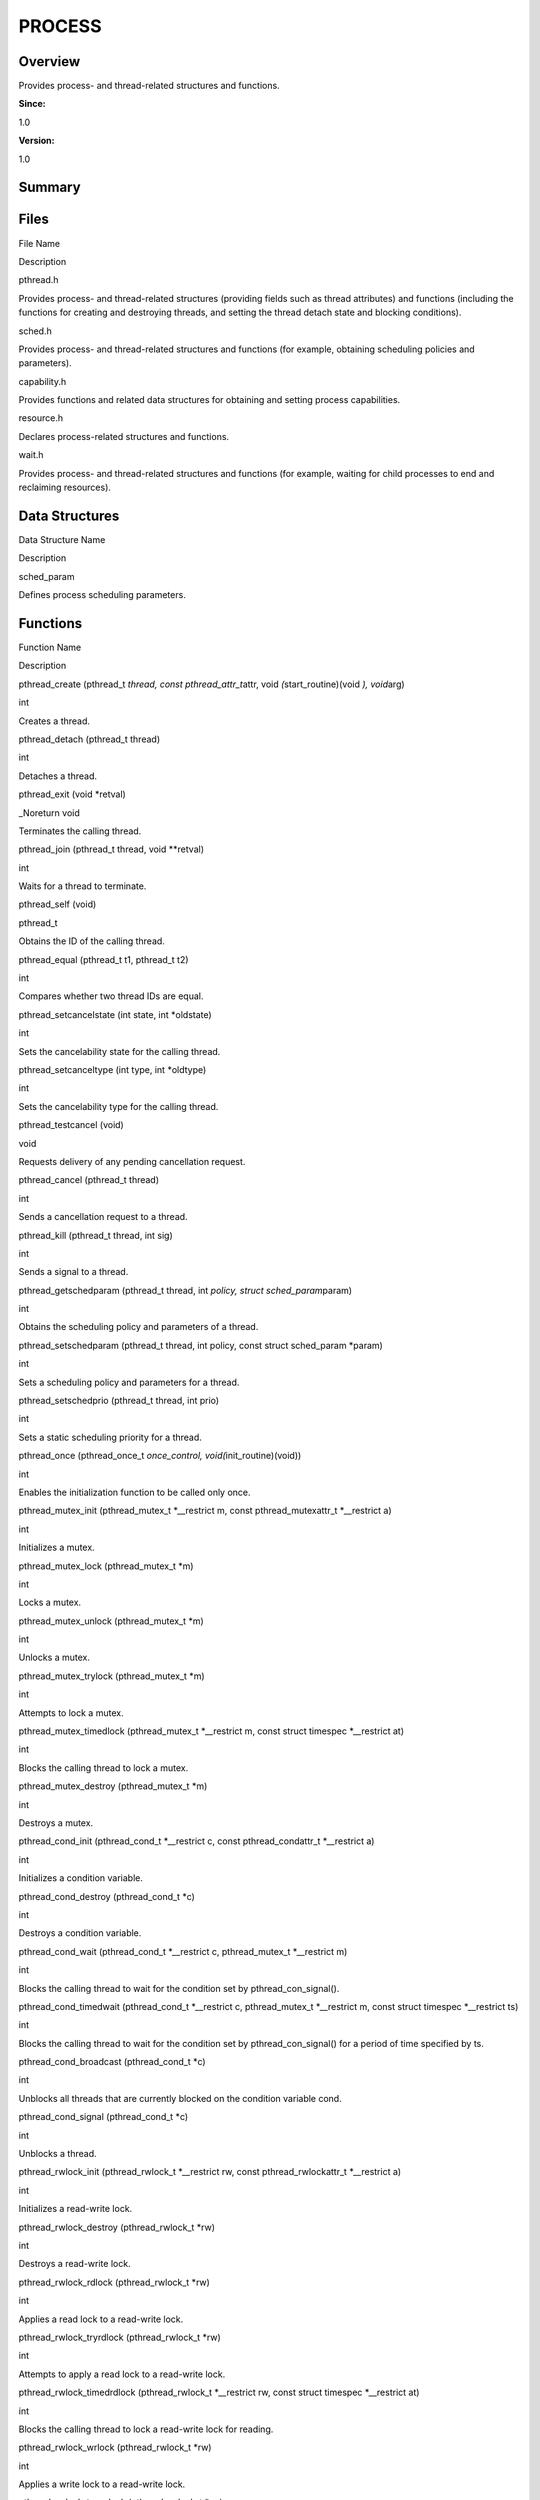 PROCESS
=======

**Overview**\ 
--------------

Provides process- and thread-related structures and functions.

**Since:**

1.0

**Version:**

1.0

**Summary**\ 
-------------

Files
-----

.. raw:: html

   <table>

.. raw:: html

   <thead align="left">

.. raw:: html

   <tr id="row1953516044084824">

.. raw:: html

   <th class="cellrowborder" valign="top" width="50%" id="mcps1.1.3.1.1">

.. raw:: html

   <p id="p681796236084824">

File Name

.. raw:: html

   </p>

.. raw:: html

   </th>

.. raw:: html

   <th class="cellrowborder" valign="top" width="50%" id="mcps1.1.3.1.2">

.. raw:: html

   <p id="p628290204084824">

Description

.. raw:: html

   </p>

.. raw:: html

   </th>

.. raw:: html

   </tr>

.. raw:: html

   </thead>

.. raw:: html

   <tbody>

.. raw:: html

   <tr id="row1342524941084824">

.. raw:: html

   <td class="cellrowborder" valign="top" width="50%" headers="mcps1.1.3.1.1 ">

.. raw:: html

   <p id="p1176397014084824">

pthread.h

.. raw:: html

   </p>

.. raw:: html

   </td>

.. raw:: html

   <td class="cellrowborder" valign="top" width="50%" headers="mcps1.1.3.1.2 ">

.. raw:: html

   <p id="p471781434084824">

Provides process- and thread-related structures (providing fields such
as thread attributes) and functions (including the functions for
creating and destroying threads, and setting the thread detach state and
blocking conditions).

.. raw:: html

   </p>

.. raw:: html

   </td>

.. raw:: html

   </tr>

.. raw:: html

   <tr id="row481580836084824">

.. raw:: html

   <td class="cellrowborder" valign="top" width="50%" headers="mcps1.1.3.1.1 ">

.. raw:: html

   <p id="p1185606752084824">

sched.h

.. raw:: html

   </p>

.. raw:: html

   </td>

.. raw:: html

   <td class="cellrowborder" valign="top" width="50%" headers="mcps1.1.3.1.2 ">

.. raw:: html

   <p id="p959677003084824">

Provides process- and thread-related structures and functions (for
example, obtaining scheduling policies and parameters).

.. raw:: html

   </p>

.. raw:: html

   </td>

.. raw:: html

   </tr>

.. raw:: html

   <tr id="row481699412084824">

.. raw:: html

   <td class="cellrowborder" valign="top" width="50%" headers="mcps1.1.3.1.1 ">

.. raw:: html

   <p id="p1287281756084824">

capability.h

.. raw:: html

   </p>

.. raw:: html

   </td>

.. raw:: html

   <td class="cellrowborder" valign="top" width="50%" headers="mcps1.1.3.1.2 ">

.. raw:: html

   <p id="p115754317084824">

Provides functions and related data structures for obtaining and setting
process capabilities.

.. raw:: html

   </p>

.. raw:: html

   </td>

.. raw:: html

   </tr>

.. raw:: html

   <tr id="row1670751711084824">

.. raw:: html

   <td class="cellrowborder" valign="top" width="50%" headers="mcps1.1.3.1.1 ">

.. raw:: html

   <p id="p1246042313084824">

resource.h

.. raw:: html

   </p>

.. raw:: html

   </td>

.. raw:: html

   <td class="cellrowborder" valign="top" width="50%" headers="mcps1.1.3.1.2 ">

.. raw:: html

   <p id="p531248025084824">

Declares process-related structures and functions.

.. raw:: html

   </p>

.. raw:: html

   </td>

.. raw:: html

   </tr>

.. raw:: html

   <tr id="row2124941268084824">

.. raw:: html

   <td class="cellrowborder" valign="top" width="50%" headers="mcps1.1.3.1.1 ">

.. raw:: html

   <p id="p306503530084824">

wait.h

.. raw:: html

   </p>

.. raw:: html

   </td>

.. raw:: html

   <td class="cellrowborder" valign="top" width="50%" headers="mcps1.1.3.1.2 ">

.. raw:: html

   <p id="p486154153084824">

Provides process- and thread-related structures and functions (for
example, waiting for child processes to end and reclaiming resources).

.. raw:: html

   </p>

.. raw:: html

   </td>

.. raw:: html

   </tr>

.. raw:: html

   </tbody>

.. raw:: html

   </table>

Data Structures
---------------

.. raw:: html

   <table>

.. raw:: html

   <thead align="left">

.. raw:: html

   <tr id="row817121446084824">

.. raw:: html

   <th class="cellrowborder" valign="top" width="50%" id="mcps1.1.3.1.1">

.. raw:: html

   <p id="p219265005084824">

Data Structure Name

.. raw:: html

   </p>

.. raw:: html

   </th>

.. raw:: html

   <th class="cellrowborder" valign="top" width="50%" id="mcps1.1.3.1.2">

.. raw:: html

   <p id="p832414515084824">

Description

.. raw:: html

   </p>

.. raw:: html

   </th>

.. raw:: html

   </tr>

.. raw:: html

   </thead>

.. raw:: html

   <tbody>

.. raw:: html

   <tr id="row1059264485084824">

.. raw:: html

   <td class="cellrowborder" valign="top" width="50%" headers="mcps1.1.3.1.1 ">

.. raw:: html

   <p id="p1279681808084824">

sched_param

.. raw:: html

   </p>

.. raw:: html

   </td>

.. raw:: html

   <td class="cellrowborder" valign="top" width="50%" headers="mcps1.1.3.1.2 ">

.. raw:: html

   <p id="p40186533084824">

Defines process scheduling parameters.

.. raw:: html

   </p>

.. raw:: html

   </td>

.. raw:: html

   </tr>

.. raw:: html

   </tbody>

.. raw:: html

   </table>

Functions
---------

.. raw:: html

   <table>

.. raw:: html

   <thead align="left">

.. raw:: html

   <tr id="row521616366084824">

.. raw:: html

   <th class="cellrowborder" valign="top" width="50%" id="mcps1.1.3.1.1">

.. raw:: html

   <p id="p1495287544084824">

Function Name

.. raw:: html

   </p>

.. raw:: html

   </th>

.. raw:: html

   <th class="cellrowborder" valign="top" width="50%" id="mcps1.1.3.1.2">

.. raw:: html

   <p id="p1076191136084824">

Description

.. raw:: html

   </p>

.. raw:: html

   </th>

.. raw:: html

   </tr>

.. raw:: html

   </thead>

.. raw:: html

   <tbody>

.. raw:: html

   <tr id="row1230895783084824">

.. raw:: html

   <td class="cellrowborder" valign="top" width="50%" headers="mcps1.1.3.1.1 ">

.. raw:: html

   <p id="p1986378178084824">

pthread_create (pthread_t *thread, const pthread_attr_t*\ attr, void
*(*\ start_routine)(void *), void*\ arg)

.. raw:: html

   </p>

.. raw:: html

   </td>

.. raw:: html

   <td class="cellrowborder" valign="top" width="50%" headers="mcps1.1.3.1.2 ">

.. raw:: html

   <p id="p818783949084824">

int

.. raw:: html

   </p>

.. raw:: html

   <p id="p1231807798084824">

Creates a thread.

.. raw:: html

   </p>

.. raw:: html

   </td>

.. raw:: html

   </tr>

.. raw:: html

   <tr id="row510723797084824">

.. raw:: html

   <td class="cellrowborder" valign="top" width="50%" headers="mcps1.1.3.1.1 ">

.. raw:: html

   <p id="p1445691358084824">

pthread_detach (pthread_t thread)

.. raw:: html

   </p>

.. raw:: html

   </td>

.. raw:: html

   <td class="cellrowborder" valign="top" width="50%" headers="mcps1.1.3.1.2 ">

.. raw:: html

   <p id="p2040410717084824">

int

.. raw:: html

   </p>

.. raw:: html

   <p id="p1249908559084824">

Detaches a thread.

.. raw:: html

   </p>

.. raw:: html

   </td>

.. raw:: html

   </tr>

.. raw:: html

   <tr id="row1392282775084824">

.. raw:: html

   <td class="cellrowborder" valign="top" width="50%" headers="mcps1.1.3.1.1 ">

.. raw:: html

   <p id="p1872571028084824">

pthread_exit (void \*retval)

.. raw:: html

   </p>

.. raw:: html

   </td>

.. raw:: html

   <td class="cellrowborder" valign="top" width="50%" headers="mcps1.1.3.1.2 ">

.. raw:: html

   <p id="p1093857391084824">

\_Noreturn void

.. raw:: html

   </p>

.. raw:: html

   <p id="p1470851100084824">

Terminates the calling thread.

.. raw:: html

   </p>

.. raw:: html

   </td>

.. raw:: html

   </tr>

.. raw:: html

   <tr id="row1615924053084824">

.. raw:: html

   <td class="cellrowborder" valign="top" width="50%" headers="mcps1.1.3.1.1 ">

.. raw:: html

   <p id="p823437819084824">

pthread_join (pthread_t thread, void \**retval)

.. raw:: html

   </p>

.. raw:: html

   </td>

.. raw:: html

   <td class="cellrowborder" valign="top" width="50%" headers="mcps1.1.3.1.2 ">

.. raw:: html

   <p id="p1860239003084824">

int

.. raw:: html

   </p>

.. raw:: html

   <p id="p1066784514084824">

Waits for a thread to terminate.

.. raw:: html

   </p>

.. raw:: html

   </td>

.. raw:: html

   </tr>

.. raw:: html

   <tr id="row411404738084824">

.. raw:: html

   <td class="cellrowborder" valign="top" width="50%" headers="mcps1.1.3.1.1 ">

.. raw:: html

   <p id="p169656249084824">

pthread_self (void)

.. raw:: html

   </p>

.. raw:: html

   </td>

.. raw:: html

   <td class="cellrowborder" valign="top" width="50%" headers="mcps1.1.3.1.2 ">

.. raw:: html

   <p id="p349733716084824">

pthread_t

.. raw:: html

   </p>

.. raw:: html

   <p id="p1094342581084824">

Obtains the ID of the calling thread.

.. raw:: html

   </p>

.. raw:: html

   </td>

.. raw:: html

   </tr>

.. raw:: html

   <tr id="row2042431845084824">

.. raw:: html

   <td class="cellrowborder" valign="top" width="50%" headers="mcps1.1.3.1.1 ">

.. raw:: html

   <p id="p635007973084824">

pthread_equal (pthread_t t1, pthread_t t2)

.. raw:: html

   </p>

.. raw:: html

   </td>

.. raw:: html

   <td class="cellrowborder" valign="top" width="50%" headers="mcps1.1.3.1.2 ">

.. raw:: html

   <p id="p1856656988084824">

int

.. raw:: html

   </p>

.. raw:: html

   <p id="p1962174415084824">

Compares whether two thread IDs are equal.

.. raw:: html

   </p>

.. raw:: html

   </td>

.. raw:: html

   </tr>

.. raw:: html

   <tr id="row1863114397084824">

.. raw:: html

   <td class="cellrowborder" valign="top" width="50%" headers="mcps1.1.3.1.1 ">

.. raw:: html

   <p id="p1017902519084824">

pthread_setcancelstate (int state, int \*oldstate)

.. raw:: html

   </p>

.. raw:: html

   </td>

.. raw:: html

   <td class="cellrowborder" valign="top" width="50%" headers="mcps1.1.3.1.2 ">

.. raw:: html

   <p id="p791017095084824">

int

.. raw:: html

   </p>

.. raw:: html

   <p id="p1453388641084824">

Sets the cancelability state for the calling thread.

.. raw:: html

   </p>

.. raw:: html

   </td>

.. raw:: html

   </tr>

.. raw:: html

   <tr id="row1382105325084824">

.. raw:: html

   <td class="cellrowborder" valign="top" width="50%" headers="mcps1.1.3.1.1 ">

.. raw:: html

   <p id="p2137046438084824">

pthread_setcanceltype (int type, int \*oldtype)

.. raw:: html

   </p>

.. raw:: html

   </td>

.. raw:: html

   <td class="cellrowborder" valign="top" width="50%" headers="mcps1.1.3.1.2 ">

.. raw:: html

   <p id="p846893514084824">

int

.. raw:: html

   </p>

.. raw:: html

   <p id="p1294978354084824">

Sets the cancelability type for the calling thread.

.. raw:: html

   </p>

.. raw:: html

   </td>

.. raw:: html

   </tr>

.. raw:: html

   <tr id="row2088051828084824">

.. raw:: html

   <td class="cellrowborder" valign="top" width="50%" headers="mcps1.1.3.1.1 ">

.. raw:: html

   <p id="p1306855307084824">

pthread_testcancel (void)

.. raw:: html

   </p>

.. raw:: html

   </td>

.. raw:: html

   <td class="cellrowborder" valign="top" width="50%" headers="mcps1.1.3.1.2 ">

.. raw:: html

   <p id="p1102884148084824">

void

.. raw:: html

   </p>

.. raw:: html

   <p id="p39981116084824">

Requests delivery of any pending cancellation request.

.. raw:: html

   </p>

.. raw:: html

   </td>

.. raw:: html

   </tr>

.. raw:: html

   <tr id="row1333227032084824">

.. raw:: html

   <td class="cellrowborder" valign="top" width="50%" headers="mcps1.1.3.1.1 ">

.. raw:: html

   <p id="p2136645967084824">

pthread_cancel (pthread_t thread)

.. raw:: html

   </p>

.. raw:: html

   </td>

.. raw:: html

   <td class="cellrowborder" valign="top" width="50%" headers="mcps1.1.3.1.2 ">

.. raw:: html

   <p id="p679871657084824">

int

.. raw:: html

   </p>

.. raw:: html

   <p id="p251591882084824">

Sends a cancellation request to a thread.

.. raw:: html

   </p>

.. raw:: html

   </td>

.. raw:: html

   </tr>

.. raw:: html

   <tr id="row1087584235084824">

.. raw:: html

   <td class="cellrowborder" valign="top" width="50%" headers="mcps1.1.3.1.1 ">

.. raw:: html

   <p id="p876370210084824">

pthread_kill (pthread_t thread, int sig)

.. raw:: html

   </p>

.. raw:: html

   </td>

.. raw:: html

   <td class="cellrowborder" valign="top" width="50%" headers="mcps1.1.3.1.2 ">

.. raw:: html

   <p id="p1045741938084824">

int

.. raw:: html

   </p>

.. raw:: html

   <p id="p1605226618084824">

Sends a signal to a thread.

.. raw:: html

   </p>

.. raw:: html

   </td>

.. raw:: html

   </tr>

.. raw:: html

   <tr id="row636687686084824">

.. raw:: html

   <td class="cellrowborder" valign="top" width="50%" headers="mcps1.1.3.1.1 ">

.. raw:: html

   <p id="p275899528084824">

pthread_getschedparam (pthread_t thread, int *policy, struct
sched_param*\ param)

.. raw:: html

   </p>

.. raw:: html

   </td>

.. raw:: html

   <td class="cellrowborder" valign="top" width="50%" headers="mcps1.1.3.1.2 ">

.. raw:: html

   <p id="p782725349084824">

int

.. raw:: html

   </p>

.. raw:: html

   <p id="p1781332802084824">

Obtains the scheduling policy and parameters of a thread.

.. raw:: html

   </p>

.. raw:: html

   </td>

.. raw:: html

   </tr>

.. raw:: html

   <tr id="row471698343084824">

.. raw:: html

   <td class="cellrowborder" valign="top" width="50%" headers="mcps1.1.3.1.1 ">

.. raw:: html

   <p id="p316846844084824">

pthread_setschedparam (pthread_t thread, int policy, const struct
sched_param \*param)

.. raw:: html

   </p>

.. raw:: html

   </td>

.. raw:: html

   <td class="cellrowborder" valign="top" width="50%" headers="mcps1.1.3.1.2 ">

.. raw:: html

   <p id="p417161703084824">

int

.. raw:: html

   </p>

.. raw:: html

   <p id="p1873739526084824">

Sets a scheduling policy and parameters for a thread.

.. raw:: html

   </p>

.. raw:: html

   </td>

.. raw:: html

   </tr>

.. raw:: html

   <tr id="row544840724084824">

.. raw:: html

   <td class="cellrowborder" valign="top" width="50%" headers="mcps1.1.3.1.1 ">

.. raw:: html

   <p id="p2021926316084824">

pthread_setschedprio (pthread_t thread, int prio)

.. raw:: html

   </p>

.. raw:: html

   </td>

.. raw:: html

   <td class="cellrowborder" valign="top" width="50%" headers="mcps1.1.3.1.2 ">

.. raw:: html

   <p id="p206961812084824">

int

.. raw:: html

   </p>

.. raw:: html

   <p id="p1563878324084824">

Sets a static scheduling priority for a thread.

.. raw:: html

   </p>

.. raw:: html

   </td>

.. raw:: html

   </tr>

.. raw:: html

   <tr id="row1472684860084824">

.. raw:: html

   <td class="cellrowborder" valign="top" width="50%" headers="mcps1.1.3.1.1 ">

.. raw:: html

   <p id="p1652218614084824">

pthread_once (pthread_once_t *once_control, void(*\ init_routine)(void))

.. raw:: html

   </p>

.. raw:: html

   </td>

.. raw:: html

   <td class="cellrowborder" valign="top" width="50%" headers="mcps1.1.3.1.2 ">

.. raw:: html

   <p id="p784727275084824">

int

.. raw:: html

   </p>

.. raw:: html

   <p id="p1308983946084824">

Enables the initialization function to be called only once.

.. raw:: html

   </p>

.. raw:: html

   </td>

.. raw:: html

   </tr>

.. raw:: html

   <tr id="row852312790084824">

.. raw:: html

   <td class="cellrowborder" valign="top" width="50%" headers="mcps1.1.3.1.1 ">

.. raw:: html

   <p id="p239938724084824">

pthread_mutex_init (pthread_mutex_t \*__restrict m, const
pthread_mutexattr_t \*__restrict a)

.. raw:: html

   </p>

.. raw:: html

   </td>

.. raw:: html

   <td class="cellrowborder" valign="top" width="50%" headers="mcps1.1.3.1.2 ">

.. raw:: html

   <p id="p764123098084824">

int

.. raw:: html

   </p>

.. raw:: html

   <p id="p37708256084824">

Initializes a mutex.

.. raw:: html

   </p>

.. raw:: html

   </td>

.. raw:: html

   </tr>

.. raw:: html

   <tr id="row1098115412084824">

.. raw:: html

   <td class="cellrowborder" valign="top" width="50%" headers="mcps1.1.3.1.1 ">

.. raw:: html

   <p id="p1224703206084824">

pthread_mutex_lock (pthread_mutex_t \*m)

.. raw:: html

   </p>

.. raw:: html

   </td>

.. raw:: html

   <td class="cellrowborder" valign="top" width="50%" headers="mcps1.1.3.1.2 ">

.. raw:: html

   <p id="p1073520173084824">

int

.. raw:: html

   </p>

.. raw:: html

   <p id="p1494686068084824">

Locks a mutex.

.. raw:: html

   </p>

.. raw:: html

   </td>

.. raw:: html

   </tr>

.. raw:: html

   <tr id="row2120740207084824">

.. raw:: html

   <td class="cellrowborder" valign="top" width="50%" headers="mcps1.1.3.1.1 ">

.. raw:: html

   <p id="p841280862084824">

pthread_mutex_unlock (pthread_mutex_t \*m)

.. raw:: html

   </p>

.. raw:: html

   </td>

.. raw:: html

   <td class="cellrowborder" valign="top" width="50%" headers="mcps1.1.3.1.2 ">

.. raw:: html

   <p id="p161407185084824">

int

.. raw:: html

   </p>

.. raw:: html

   <p id="p446801288084824">

Unlocks a mutex.

.. raw:: html

   </p>

.. raw:: html

   </td>

.. raw:: html

   </tr>

.. raw:: html

   <tr id="row1211540295084824">

.. raw:: html

   <td class="cellrowborder" valign="top" width="50%" headers="mcps1.1.3.1.1 ">

.. raw:: html

   <p id="p1499562748084824">

pthread_mutex_trylock (pthread_mutex_t \*m)

.. raw:: html

   </p>

.. raw:: html

   </td>

.. raw:: html

   <td class="cellrowborder" valign="top" width="50%" headers="mcps1.1.3.1.2 ">

.. raw:: html

   <p id="p1571014668084824">

int

.. raw:: html

   </p>

.. raw:: html

   <p id="p1338230033084824">

Attempts to lock a mutex.

.. raw:: html

   </p>

.. raw:: html

   </td>

.. raw:: html

   </tr>

.. raw:: html

   <tr id="row716639129084824">

.. raw:: html

   <td class="cellrowborder" valign="top" width="50%" headers="mcps1.1.3.1.1 ">

.. raw:: html

   <p id="p977665537084824">

pthread_mutex_timedlock (pthread_mutex_t \*__restrict m, const struct
timespec \*__restrict at)

.. raw:: html

   </p>

.. raw:: html

   </td>

.. raw:: html

   <td class="cellrowborder" valign="top" width="50%" headers="mcps1.1.3.1.2 ">

.. raw:: html

   <p id="p859596301084824">

int

.. raw:: html

   </p>

.. raw:: html

   <p id="p875479066084824">

Blocks the calling thread to lock a mutex.

.. raw:: html

   </p>

.. raw:: html

   </td>

.. raw:: html

   </tr>

.. raw:: html

   <tr id="row1845567629084824">

.. raw:: html

   <td class="cellrowborder" valign="top" width="50%" headers="mcps1.1.3.1.1 ">

.. raw:: html

   <p id="p488331416084824">

pthread_mutex_destroy (pthread_mutex_t \*m)

.. raw:: html

   </p>

.. raw:: html

   </td>

.. raw:: html

   <td class="cellrowborder" valign="top" width="50%" headers="mcps1.1.3.1.2 ">

.. raw:: html

   <p id="p496645906084824">

int

.. raw:: html

   </p>

.. raw:: html

   <p id="p1030009182084824">

Destroys a mutex.

.. raw:: html

   </p>

.. raw:: html

   </td>

.. raw:: html

   </tr>

.. raw:: html

   <tr id="row839400019084824">

.. raw:: html

   <td class="cellrowborder" valign="top" width="50%" headers="mcps1.1.3.1.1 ">

.. raw:: html

   <p id="p10986733084824">

pthread_cond_init (pthread_cond_t \*__restrict c, const
pthread_condattr_t \*__restrict a)

.. raw:: html

   </p>

.. raw:: html

   </td>

.. raw:: html

   <td class="cellrowborder" valign="top" width="50%" headers="mcps1.1.3.1.2 ">

.. raw:: html

   <p id="p52002185084824">

int

.. raw:: html

   </p>

.. raw:: html

   <p id="p628117143084824">

Initializes a condition variable.

.. raw:: html

   </p>

.. raw:: html

   </td>

.. raw:: html

   </tr>

.. raw:: html

   <tr id="row849010609084824">

.. raw:: html

   <td class="cellrowborder" valign="top" width="50%" headers="mcps1.1.3.1.1 ">

.. raw:: html

   <p id="p479462506084824">

pthread_cond_destroy (pthread_cond_t \*c)

.. raw:: html

   </p>

.. raw:: html

   </td>

.. raw:: html

   <td class="cellrowborder" valign="top" width="50%" headers="mcps1.1.3.1.2 ">

.. raw:: html

   <p id="p1134691727084824">

int

.. raw:: html

   </p>

.. raw:: html

   <p id="p105793999084824">

Destroys a condition variable.

.. raw:: html

   </p>

.. raw:: html

   </td>

.. raw:: html

   </tr>

.. raw:: html

   <tr id="row1341534618084824">

.. raw:: html

   <td class="cellrowborder" valign="top" width="50%" headers="mcps1.1.3.1.1 ">

.. raw:: html

   <p id="p1707813496084824">

pthread_cond_wait (pthread_cond_t \*__restrict c, pthread_mutex_t
\*__restrict m)

.. raw:: html

   </p>

.. raw:: html

   </td>

.. raw:: html

   <td class="cellrowborder" valign="top" width="50%" headers="mcps1.1.3.1.2 ">

.. raw:: html

   <p id="p1118658318084824">

int

.. raw:: html

   </p>

.. raw:: html

   <p id="p1950630600084824">

Blocks the calling thread to wait for the condition set by
pthread_con_signal().

.. raw:: html

   </p>

.. raw:: html

   </td>

.. raw:: html

   </tr>

.. raw:: html

   <tr id="row1445521592084824">

.. raw:: html

   <td class="cellrowborder" valign="top" width="50%" headers="mcps1.1.3.1.1 ">

.. raw:: html

   <p id="p331714822084824">

pthread_cond_timedwait (pthread_cond_t \*__restrict c, pthread_mutex_t
\*__restrict m, const struct timespec \*__restrict ts)

.. raw:: html

   </p>

.. raw:: html

   </td>

.. raw:: html

   <td class="cellrowborder" valign="top" width="50%" headers="mcps1.1.3.1.2 ">

.. raw:: html

   <p id="p270582322084824">

int

.. raw:: html

   </p>

.. raw:: html

   <p id="p1050138378084824">

Blocks the calling thread to wait for the condition set by
pthread_con_signal() for a period of time specified by ts.

.. raw:: html

   </p>

.. raw:: html

   </td>

.. raw:: html

   </tr>

.. raw:: html

   <tr id="row158798013084824">

.. raw:: html

   <td class="cellrowborder" valign="top" width="50%" headers="mcps1.1.3.1.1 ">

.. raw:: html

   <p id="p2032947575084824">

pthread_cond_broadcast (pthread_cond_t \*c)

.. raw:: html

   </p>

.. raw:: html

   </td>

.. raw:: html

   <td class="cellrowborder" valign="top" width="50%" headers="mcps1.1.3.1.2 ">

.. raw:: html

   <p id="p208511296084824">

int

.. raw:: html

   </p>

.. raw:: html

   <p id="p1945329112084824">

Unblocks all threads that are currently blocked on the condition
variable cond.

.. raw:: html

   </p>

.. raw:: html

   </td>

.. raw:: html

   </tr>

.. raw:: html

   <tr id="row2087017518084824">

.. raw:: html

   <td class="cellrowborder" valign="top" width="50%" headers="mcps1.1.3.1.1 ">

.. raw:: html

   <p id="p619893845084824">

pthread_cond_signal (pthread_cond_t \*c)

.. raw:: html

   </p>

.. raw:: html

   </td>

.. raw:: html

   <td class="cellrowborder" valign="top" width="50%" headers="mcps1.1.3.1.2 ">

.. raw:: html

   <p id="p1337972878084824">

int

.. raw:: html

   </p>

.. raw:: html

   <p id="p1794206867084824">

Unblocks a thread.

.. raw:: html

   </p>

.. raw:: html

   </td>

.. raw:: html

   </tr>

.. raw:: html

   <tr id="row1553493264084824">

.. raw:: html

   <td class="cellrowborder" valign="top" width="50%" headers="mcps1.1.3.1.1 ">

.. raw:: html

   <p id="p499213701084824">

pthread_rwlock_init (pthread_rwlock_t \*__restrict rw, const
pthread_rwlockattr_t \*__restrict a)

.. raw:: html

   </p>

.. raw:: html

   </td>

.. raw:: html

   <td class="cellrowborder" valign="top" width="50%" headers="mcps1.1.3.1.2 ">

.. raw:: html

   <p id="p1647297827084824">

int

.. raw:: html

   </p>

.. raw:: html

   <p id="p1615038139084824">

Initializes a read-write lock.

.. raw:: html

   </p>

.. raw:: html

   </td>

.. raw:: html

   </tr>

.. raw:: html

   <tr id="row140098169084824">

.. raw:: html

   <td class="cellrowborder" valign="top" width="50%" headers="mcps1.1.3.1.1 ">

.. raw:: html

   <p id="p1880949370084824">

pthread_rwlock_destroy (pthread_rwlock_t \*rw)

.. raw:: html

   </p>

.. raw:: html

   </td>

.. raw:: html

   <td class="cellrowborder" valign="top" width="50%" headers="mcps1.1.3.1.2 ">

.. raw:: html

   <p id="p578122098084824">

int

.. raw:: html

   </p>

.. raw:: html

   <p id="p1127655805084824">

Destroys a read-write lock.

.. raw:: html

   </p>

.. raw:: html

   </td>

.. raw:: html

   </tr>

.. raw:: html

   <tr id="row168159213084824">

.. raw:: html

   <td class="cellrowborder" valign="top" width="50%" headers="mcps1.1.3.1.1 ">

.. raw:: html

   <p id="p1382281616084824">

pthread_rwlock_rdlock (pthread_rwlock_t \*rw)

.. raw:: html

   </p>

.. raw:: html

   </td>

.. raw:: html

   <td class="cellrowborder" valign="top" width="50%" headers="mcps1.1.3.1.2 ">

.. raw:: html

   <p id="p664288869084824">

int

.. raw:: html

   </p>

.. raw:: html

   <p id="p1522941739084824">

Applies a read lock to a read-write lock.

.. raw:: html

   </p>

.. raw:: html

   </td>

.. raw:: html

   </tr>

.. raw:: html

   <tr id="row730975010084824">

.. raw:: html

   <td class="cellrowborder" valign="top" width="50%" headers="mcps1.1.3.1.1 ">

.. raw:: html

   <p id="p1537751739084824">

pthread_rwlock_tryrdlock (pthread_rwlock_t \*rw)

.. raw:: html

   </p>

.. raw:: html

   </td>

.. raw:: html

   <td class="cellrowborder" valign="top" width="50%" headers="mcps1.1.3.1.2 ">

.. raw:: html

   <p id="p1929536504084824">

int

.. raw:: html

   </p>

.. raw:: html

   <p id="p1731386957084824">

Attempts to apply a read lock to a read-write lock.

.. raw:: html

   </p>

.. raw:: html

   </td>

.. raw:: html

   </tr>

.. raw:: html

   <tr id="row342809242084824">

.. raw:: html

   <td class="cellrowborder" valign="top" width="50%" headers="mcps1.1.3.1.1 ">

.. raw:: html

   <p id="p1523833757084824">

pthread_rwlock_timedrdlock (pthread_rwlock_t \*__restrict rw, const
struct timespec \*__restrict at)

.. raw:: html

   </p>

.. raw:: html

   </td>

.. raw:: html

   <td class="cellrowborder" valign="top" width="50%" headers="mcps1.1.3.1.2 ">

.. raw:: html

   <p id="p400994854084824">

int

.. raw:: html

   </p>

.. raw:: html

   <p id="p1589134742084824">

Blocks the calling thread to lock a read-write lock for reading.

.. raw:: html

   </p>

.. raw:: html

   </td>

.. raw:: html

   </tr>

.. raw:: html

   <tr id="row67630817084824">

.. raw:: html

   <td class="cellrowborder" valign="top" width="50%" headers="mcps1.1.3.1.1 ">

.. raw:: html

   <p id="p1163685423084824">

pthread_rwlock_wrlock (pthread_rwlock_t \*rw)

.. raw:: html

   </p>

.. raw:: html

   </td>

.. raw:: html

   <td class="cellrowborder" valign="top" width="50%" headers="mcps1.1.3.1.2 ">

.. raw:: html

   <p id="p1206200851084824">

int

.. raw:: html

   </p>

.. raw:: html

   <p id="p1211511474084824">

Applies a write lock to a read-write lock.

.. raw:: html

   </p>

.. raw:: html

   </td>

.. raw:: html

   </tr>

.. raw:: html

   <tr id="row1730444579084824">

.. raw:: html

   <td class="cellrowborder" valign="top" width="50%" headers="mcps1.1.3.1.1 ">

.. raw:: html

   <p id="p1998872737084824">

pthread_rwlock_trywrlock (pthread_rwlock_t \*rw)

.. raw:: html

   </p>

.. raw:: html

   </td>

.. raw:: html

   <td class="cellrowborder" valign="top" width="50%" headers="mcps1.1.3.1.2 ">

.. raw:: html

   <p id="p1327783417084824">

int

.. raw:: html

   </p>

.. raw:: html

   <p id="p905219992084824">

Attempts to apply a write lock to a read-write lock.

.. raw:: html

   </p>

.. raw:: html

   </td>

.. raw:: html

   </tr>

.. raw:: html

   <tr id="row1922060356084824">

.. raw:: html

   <td class="cellrowborder" valign="top" width="50%" headers="mcps1.1.3.1.1 ">

.. raw:: html

   <p id="p2041305664084824">

pthread_rwlock_timedwrlock (pthread_rwlock_t \*__restrict rw, const
struct timespec \*__restrict at)

.. raw:: html

   </p>

.. raw:: html

   </td>

.. raw:: html

   <td class="cellrowborder" valign="top" width="50%" headers="mcps1.1.3.1.2 ">

.. raw:: html

   <p id="p1210463946084824">

int

.. raw:: html

   </p>

.. raw:: html

   <p id="p2005342750084824">

Blocks the calling thread to lock a read-write lock for writing.

.. raw:: html

   </p>

.. raw:: html

   </td>

.. raw:: html

   </tr>

.. raw:: html

   <tr id="row1304647113084824">

.. raw:: html

   <td class="cellrowborder" valign="top" width="50%" headers="mcps1.1.3.1.1 ">

.. raw:: html

   <p id="p1379845857084824">

pthread_rwlock_unlock (pthread_rwlock_t \*rw)

.. raw:: html

   </p>

.. raw:: html

   </td>

.. raw:: html

   <td class="cellrowborder" valign="top" width="50%" headers="mcps1.1.3.1.2 ">

.. raw:: html

   <p id="p173869996084824">

int

.. raw:: html

   </p>

.. raw:: html

   <p id="p1210636188084824">

Unlocks a read-write lock.

.. raw:: html

   </p>

.. raw:: html

   </td>

.. raw:: html

   </tr>

.. raw:: html

   <tr id="row1123904821084824">

.. raw:: html

   <td class="cellrowborder" valign="top" width="50%" headers="mcps1.1.3.1.1 ">

.. raw:: html

   <p id="p2020518800084824">

pthread_spin_init (pthread_spinlock_t \*s, int shared)

.. raw:: html

   </p>

.. raw:: html

   </td>

.. raw:: html

   <td class="cellrowborder" valign="top" width="50%" headers="mcps1.1.3.1.2 ">

.. raw:: html

   <p id="p124853382084824">

int

.. raw:: html

   </p>

.. raw:: html

   <p id="p2063485080084824">

Initializes a spin lock.

.. raw:: html

   </p>

.. raw:: html

   </td>

.. raw:: html

   </tr>

.. raw:: html

   <tr id="row1807394783084824">

.. raw:: html

   <td class="cellrowborder" valign="top" width="50%" headers="mcps1.1.3.1.1 ">

.. raw:: html

   <p id="p895671272084824">

pthread_spin_destroy (pthread_spinlock_t \*s)

.. raw:: html

   </p>

.. raw:: html

   </td>

.. raw:: html

   <td class="cellrowborder" valign="top" width="50%" headers="mcps1.1.3.1.2 ">

.. raw:: html

   <p id="p753139427084824">

int

.. raw:: html

   </p>

.. raw:: html

   <p id="p1409930049084824">

Destroys a spin lock.

.. raw:: html

   </p>

.. raw:: html

   </td>

.. raw:: html

   </tr>

.. raw:: html

   <tr id="row2145337131084824">

.. raw:: html

   <td class="cellrowborder" valign="top" width="50%" headers="mcps1.1.3.1.1 ">

.. raw:: html

   <p id="p1795576077084824">

pthread_spin_lock (pthread_spinlock_t \*s)

.. raw:: html

   </p>

.. raw:: html

   </td>

.. raw:: html

   <td class="cellrowborder" valign="top" width="50%" headers="mcps1.1.3.1.2 ">

.. raw:: html

   <p id="p1481359690084824">

int

.. raw:: html

   </p>

.. raw:: html

   <p id="p225106359084824">

Locks a spin lock.

.. raw:: html

   </p>

.. raw:: html

   </td>

.. raw:: html

   </tr>

.. raw:: html

   <tr id="row1374750544084824">

.. raw:: html

   <td class="cellrowborder" valign="top" width="50%" headers="mcps1.1.3.1.1 ">

.. raw:: html

   <p id="p758675269084824">

pthread_spin_trylock (pthread_spinlock_t \*s)

.. raw:: html

   </p>

.. raw:: html

   </td>

.. raw:: html

   <td class="cellrowborder" valign="top" width="50%" headers="mcps1.1.3.1.2 ">

.. raw:: html

   <p id="p1085169604084824">

int

.. raw:: html

   </p>

.. raw:: html

   <p id="p2099664152084824">

Attempts to lock a spin lock.

.. raw:: html

   </p>

.. raw:: html

   </td>

.. raw:: html

   </tr>

.. raw:: html

   <tr id="row1506580405084824">

.. raw:: html

   <td class="cellrowborder" valign="top" width="50%" headers="mcps1.1.3.1.1 ">

.. raw:: html

   <p id="p1440938255084824">

pthread_spin_unlock (pthread_spinlock_t \*s)

.. raw:: html

   </p>

.. raw:: html

   </td>

.. raw:: html

   <td class="cellrowborder" valign="top" width="50%" headers="mcps1.1.3.1.2 ">

.. raw:: html

   <p id="p844533316084824">

int

.. raw:: html

   </p>

.. raw:: html

   <p id="p1882084734084824">

Unlocks a spin lock.

.. raw:: html

   </p>

.. raw:: html

   </td>

.. raw:: html

   </tr>

.. raw:: html

   <tr id="row1874532645084824">

.. raw:: html

   <td class="cellrowborder" valign="top" width="50%" headers="mcps1.1.3.1.1 ">

.. raw:: html

   <p id="p1266667315084824">

pthread_barrier_init (pthread_barrier_t \*__restrict b, const
pthread_barrierattr_t \*__restrict a, unsigned count)

.. raw:: html

   </p>

.. raw:: html

   </td>

.. raw:: html

   <td class="cellrowborder" valign="top" width="50%" headers="mcps1.1.3.1.2 ">

.. raw:: html

   <p id="p718038033084824">

int

.. raw:: html

   </p>

.. raw:: html

   <p id="p618647721084824">

Initializes a barrier.

.. raw:: html

   </p>

.. raw:: html

   </td>

.. raw:: html

   </tr>

.. raw:: html

   <tr id="row424249851084824">

.. raw:: html

   <td class="cellrowborder" valign="top" width="50%" headers="mcps1.1.3.1.1 ">

.. raw:: html

   <p id="p1562299760084824">

pthread_barrier_destroy (pthread_barrier_t \*b)

.. raw:: html

   </p>

.. raw:: html

   </td>

.. raw:: html

   <td class="cellrowborder" valign="top" width="50%" headers="mcps1.1.3.1.2 ">

.. raw:: html

   <p id="p2127495834084824">

int

.. raw:: html

   </p>

.. raw:: html

   <p id="p710303237084824">

Destroys a barrier.

.. raw:: html

   </p>

.. raw:: html

   </td>

.. raw:: html

   </tr>

.. raw:: html

   <tr id="row1943842238084824">

.. raw:: html

   <td class="cellrowborder" valign="top" width="50%" headers="mcps1.1.3.1.1 ">

.. raw:: html

   <p id="p968931412084824">

pthread_barrier_wait (pthread_barrier_t \*b)

.. raw:: html

   </p>

.. raw:: html

   </td>

.. raw:: html

   <td class="cellrowborder" valign="top" width="50%" headers="mcps1.1.3.1.2 ">

.. raw:: html

   <p id="p662609854084824">

int

.. raw:: html

   </p>

.. raw:: html

   <p id="p272847710084824">

Synchronizes participating threads at a barrier.

.. raw:: html

   </p>

.. raw:: html

   </td>

.. raw:: html

   </tr>

.. raw:: html

   <tr id="row266551814084824">

.. raw:: html

   <td class="cellrowborder" valign="top" width="50%" headers="mcps1.1.3.1.1 ">

.. raw:: html

   <p id="p607212120084824">

pthread_key_create (pthread_key_t *key, void(*\ destructor)(void \*))

.. raw:: html

   </p>

.. raw:: html

   </td>

.. raw:: html

   <td class="cellrowborder" valign="top" width="50%" headers="mcps1.1.3.1.2 ">

.. raw:: html

   <p id="p1332131757084824">

int

.. raw:: html

   </p>

.. raw:: html

   <p id="p1195936341084824">

Creates a key for thread data.

.. raw:: html

   </p>

.. raw:: html

   </td>

.. raw:: html

   </tr>

.. raw:: html

   <tr id="row2109171082084824">

.. raw:: html

   <td class="cellrowborder" valign="top" width="50%" headers="mcps1.1.3.1.1 ">

.. raw:: html

   <p id="p1374727198084824">

pthread_key_delete (pthread_key_t key)

.. raw:: html

   </p>

.. raw:: html

   </td>

.. raw:: html

   <td class="cellrowborder" valign="top" width="50%" headers="mcps1.1.3.1.2 ">

.. raw:: html

   <p id="p1550190821084824">

int

.. raw:: html

   </p>

.. raw:: html

   <p id="p1935436837084824">

Deletes a key for thread data.

.. raw:: html

   </p>

.. raw:: html

   </td>

.. raw:: html

   </tr>

.. raw:: html

   <tr id="row1552370303084824">

.. raw:: html

   <td class="cellrowborder" valign="top" width="50%" headers="mcps1.1.3.1.1 ">

.. raw:: html

   <p id="p311096652084824">

pthread_getspecific (pthread_key_t key)

.. raw:: html

   </p>

.. raw:: html

   </td>

.. raw:: html

   <td class="cellrowborder" valign="top" width="50%" headers="mcps1.1.3.1.2 ">

.. raw:: html

   <p id="p1703836574084824">

void \*

.. raw:: html

   </p>

.. raw:: html

   <p id="p252287811084824">

Obtains specific thread data.

.. raw:: html

   </p>

.. raw:: html

   </td>

.. raw:: html

   </tr>

.. raw:: html

   <tr id="row1722563793084824">

.. raw:: html

   <td class="cellrowborder" valign="top" width="50%" headers="mcps1.1.3.1.1 ">

.. raw:: html

   <p id="p583811376084824">

pthread_setspecific (pthread_key_t key, const void \*value)

.. raw:: html

   </p>

.. raw:: html

   </td>

.. raw:: html

   <td class="cellrowborder" valign="top" width="50%" headers="mcps1.1.3.1.2 ">

.. raw:: html

   <p id="p746901691084824">

int

.. raw:: html

   </p>

.. raw:: html

   <p id="p839114254084824">

Sets specific thread data.

.. raw:: html

   </p>

.. raw:: html

   </td>

.. raw:: html

   </tr>

.. raw:: html

   <tr id="row1495788129084824">

.. raw:: html

   <td class="cellrowborder" valign="top" width="50%" headers="mcps1.1.3.1.1 ">

.. raw:: html

   <p id="p1629490717084824">

pthread_attr_init (pthread_attr_t \*attr)

.. raw:: html

   </p>

.. raw:: html

   </td>

.. raw:: html

   <td class="cellrowborder" valign="top" width="50%" headers="mcps1.1.3.1.2 ">

.. raw:: html

   <p id="p433408670084824">

int

.. raw:: html

   </p>

.. raw:: html

   <p id="p1763973434084824">

Initializes a thread attribute object.

.. raw:: html

   </p>

.. raw:: html

   </td>

.. raw:: html

   </tr>

.. raw:: html

   <tr id="row1209261207084824">

.. raw:: html

   <td class="cellrowborder" valign="top" width="50%" headers="mcps1.1.3.1.1 ">

.. raw:: html

   <p id="p1829471784084824">

pthread_attr_destroy (pthread_attr_t \*attr)

.. raw:: html

   </p>

.. raw:: html

   </td>

.. raw:: html

   <td class="cellrowborder" valign="top" width="50%" headers="mcps1.1.3.1.2 ">

.. raw:: html

   <p id="p2136122412084824">

int

.. raw:: html

   </p>

.. raw:: html

   <p id="p75389362084824">

Destroys a thread attribute object.

.. raw:: html

   </p>

.. raw:: html

   </td>

.. raw:: html

   </tr>

.. raw:: html

   <tr id="row2030471846084824">

.. raw:: html

   <td class="cellrowborder" valign="top" width="50%" headers="mcps1.1.3.1.1 ">

.. raw:: html

   <p id="p730763676084824">

pthread_attr_getguardsize (const pthread_attr_t *attr,
size_t*\ guardsize)

.. raw:: html

   </p>

.. raw:: html

   </td>

.. raw:: html

   <td class="cellrowborder" valign="top" width="50%" headers="mcps1.1.3.1.2 ">

.. raw:: html

   <p id="p91244538084824">

int

.. raw:: html

   </p>

.. raw:: html

   <p id="p1495622493084824">

Obtains the guard size of a thread attribute object.

.. raw:: html

   </p>

.. raw:: html

   </td>

.. raw:: html

   </tr>

.. raw:: html

   <tr id="row1477910872084824">

.. raw:: html

   <td class="cellrowborder" valign="top" width="50%" headers="mcps1.1.3.1.1 ">

.. raw:: html

   <p id="p2126398859084824">

pthread_attr_setguardsize (pthread_attr_t \*attr, size_t guardsize)

.. raw:: html

   </p>

.. raw:: html

   </td>

.. raw:: html

   <td class="cellrowborder" valign="top" width="50%" headers="mcps1.1.3.1.2 ">

.. raw:: html

   <p id="p1122674873084824">

int

.. raw:: html

   </p>

.. raw:: html

   <p id="p1644030466084824">

Sets the guard size for a thread attribute object.

.. raw:: html

   </p>

.. raw:: html

   </td>

.. raw:: html

   </tr>

.. raw:: html

   <tr id="row1234973428084824">

.. raw:: html

   <td class="cellrowborder" valign="top" width="50%" headers="mcps1.1.3.1.1 ">

.. raw:: html

   <p id="p1997437033084824">

pthread_attr_getstacksize (const pthread_attr_t *attr,
size_t*\ stacksize)

.. raw:: html

   </p>

.. raw:: html

   </td>

.. raw:: html

   <td class="cellrowborder" valign="top" width="50%" headers="mcps1.1.3.1.2 ">

.. raw:: html

   <p id="p438312741084824">

int

.. raw:: html

   </p>

.. raw:: html

   <p id="p1328450445084824">

Obtains the stack size of a thread attribute object.

.. raw:: html

   </p>

.. raw:: html

   </td>

.. raw:: html

   </tr>

.. raw:: html

   <tr id="row1475972926084824">

.. raw:: html

   <td class="cellrowborder" valign="top" width="50%" headers="mcps1.1.3.1.1 ">

.. raw:: html

   <p id="p1258869279084824">

pthread_attr_setstacksize (pthread_attr_t \*attr, size_t stacksize)

.. raw:: html

   </p>

.. raw:: html

   </td>

.. raw:: html

   <td class="cellrowborder" valign="top" width="50%" headers="mcps1.1.3.1.2 ">

.. raw:: html

   <p id="p744594020084824">

int

.. raw:: html

   </p>

.. raw:: html

   <p id="p1476085572084824">

Sets the stack size for a thread attribute object.

.. raw:: html

   </p>

.. raw:: html

   </td>

.. raw:: html

   </tr>

.. raw:: html

   <tr id="row2101660487084824">

.. raw:: html

   <td class="cellrowborder" valign="top" width="50%" headers="mcps1.1.3.1.1 ">

.. raw:: html

   <p id="p998909172084824">

pthread_attr_getdetachstate (const pthread_attr_t *attr,
int*\ detachstate)

.. raw:: html

   </p>

.. raw:: html

   </td>

.. raw:: html

   <td class="cellrowborder" valign="top" width="50%" headers="mcps1.1.3.1.2 ">

.. raw:: html

   <p id="p10660291084824">

int

.. raw:: html

   </p>

.. raw:: html

   <p id="p649634962084824">

Obtains the detach state of a thread attribute object.

.. raw:: html

   </p>

.. raw:: html

   </td>

.. raw:: html

   </tr>

.. raw:: html

   <tr id="row1370742037084824">

.. raw:: html

   <td class="cellrowborder" valign="top" width="50%" headers="mcps1.1.3.1.1 ">

.. raw:: html

   <p id="p1119837030084824">

pthread_attr_setdetachstate (pthread_attr_t \*attr, int detachstate)

.. raw:: html

   </p>

.. raw:: html

   </td>

.. raw:: html

   <td class="cellrowborder" valign="top" width="50%" headers="mcps1.1.3.1.2 ">

.. raw:: html

   <p id="p1080286277084824">

int

.. raw:: html

   </p>

.. raw:: html

   <p id="p747228174084824">

Sets the detach state for a thread attribute object.

.. raw:: html

   </p>

.. raw:: html

   </td>

.. raw:: html

   </tr>

.. raw:: html

   <tr id="row1810891776084824">

.. raw:: html

   <td class="cellrowborder" valign="top" width="50%" headers="mcps1.1.3.1.1 ">

.. raw:: html

   <p id="p671061706084824">

pthread_attr_getstack (const pthread_attr_t \*attr, void \**stackaddr,
size_t \*stacksize)

.. raw:: html

   </p>

.. raw:: html

   </td>

.. raw:: html

   <td class="cellrowborder" valign="top" width="50%" headers="mcps1.1.3.1.2 ">

.. raw:: html

   <p id="p1630013778084824">

int

.. raw:: html

   </p>

.. raw:: html

   <p id="p1279517640084824">

Obtains stack attributes of a thread attribute object.

.. raw:: html

   </p>

.. raw:: html

   </td>

.. raw:: html

   </tr>

.. raw:: html

   <tr id="row1627830948084824">

.. raw:: html

   <td class="cellrowborder" valign="top" width="50%" headers="mcps1.1.3.1.1 ">

.. raw:: html

   <p id="p918659317084824">

pthread_attr_setstack (pthread_attr_t *attr, void*\ stackaddr, size_t
stacksize)

.. raw:: html

   </p>

.. raw:: html

   </td>

.. raw:: html

   <td class="cellrowborder" valign="top" width="50%" headers="mcps1.1.3.1.2 ">

.. raw:: html

   <p id="p1577356896084824">

int

.. raw:: html

   </p>

.. raw:: html

   <p id="p1216159704084824">

Sets stack attributes for a thread attribute object.

.. raw:: html

   </p>

.. raw:: html

   </td>

.. raw:: html

   </tr>

.. raw:: html

   <tr id="row1839681327084824">

.. raw:: html

   <td class="cellrowborder" valign="top" width="50%" headers="mcps1.1.3.1.1 ">

.. raw:: html

   <p id="p475194060084824">

pthread_attr_getscope (const pthread_attr_t *arrt, int*\ scope)

.. raw:: html

   </p>

.. raw:: html

   </td>

.. raw:: html

   <td class="cellrowborder" valign="top" width="50%" headers="mcps1.1.3.1.2 ">

.. raw:: html

   <p id="p851334852084824">

int

.. raw:: html

   </p>

.. raw:: html

   <p id="p1384876804084824">

Obtains contention scope attributes of a thread attribute object.

.. raw:: html

   </p>

.. raw:: html

   </td>

.. raw:: html

   </tr>

.. raw:: html

   <tr id="row505992683084824">

.. raw:: html

   <td class="cellrowborder" valign="top" width="50%" headers="mcps1.1.3.1.1 ">

.. raw:: html

   <p id="p1033303329084824">

pthread_attr_setscope (pthread_attr_t \*arrt, int scope)

.. raw:: html

   </p>

.. raw:: html

   </td>

.. raw:: html

   <td class="cellrowborder" valign="top" width="50%" headers="mcps1.1.3.1.2 ">

.. raw:: html

   <p id="p1901058125084824">

int

.. raw:: html

   </p>

.. raw:: html

   <p id="p1124516592084824">

Sets contention scope attributes for a thread attribute object.

.. raw:: html

   </p>

.. raw:: html

   </td>

.. raw:: html

   </tr>

.. raw:: html

   <tr id="row1353118307084824">

.. raw:: html

   <td class="cellrowborder" valign="top" width="50%" headers="mcps1.1.3.1.1 ">

.. raw:: html

   <p id="p1314033347084824">

pthread_attr_getschedpolicy (const pthread_attr_t *attr,
int*\ schedpolicy)

.. raw:: html

   </p>

.. raw:: html

   </td>

.. raw:: html

   <td class="cellrowborder" valign="top" width="50%" headers="mcps1.1.3.1.2 ">

.. raw:: html

   <p id="p1354190128084824">

int

.. raw:: html

   </p>

.. raw:: html

   <p id="p91885378084824">

Obtains scheduling policy attributes of a thread attribute object.

.. raw:: html

   </p>

.. raw:: html

   </td>

.. raw:: html

   </tr>

.. raw:: html

   <tr id="row866776703084824">

.. raw:: html

   <td class="cellrowborder" valign="top" width="50%" headers="mcps1.1.3.1.1 ">

.. raw:: html

   <p id="p236122631084824">

pthread_attr_setschedpolicy (pthread_attr_t \*attr, int schedpolicy)

.. raw:: html

   </p>

.. raw:: html

   </td>

.. raw:: html

   <td class="cellrowborder" valign="top" width="50%" headers="mcps1.1.3.1.2 ">

.. raw:: html

   <p id="p1658647610084824">

int

.. raw:: html

   </p>

.. raw:: html

   <p id="p377005714084824">

Sets scheduling policy attributes for a thread attribute object.

.. raw:: html

   </p>

.. raw:: html

   </td>

.. raw:: html

   </tr>

.. raw:: html

   <tr id="row869576005084824">

.. raw:: html

   <td class="cellrowborder" valign="top" width="50%" headers="mcps1.1.3.1.1 ">

.. raw:: html

   <p id="p21075794084824">

pthread_attr_getschedparam (const pthread_attr_t *attr, struct
sched_param*\ param)

.. raw:: html

   </p>

.. raw:: html

   </td>

.. raw:: html

   <td class="cellrowborder" valign="top" width="50%" headers="mcps1.1.3.1.2 ">

.. raw:: html

   <p id="p59555893084824">

int

.. raw:: html

   </p>

.. raw:: html

   <p id="p2124720870084824">

Obtains scheduling parameter attributes of a thread attribute object.

.. raw:: html

   </p>

.. raw:: html

   </td>

.. raw:: html

   </tr>

.. raw:: html

   <tr id="row2089430174084824">

.. raw:: html

   <td class="cellrowborder" valign="top" width="50%" headers="mcps1.1.3.1.1 ">

.. raw:: html

   <p id="p154079084824">

pthread_attr_setschedparam (pthread_attr_t *attr, const struct
sched_param*\ param)

.. raw:: html

   </p>

.. raw:: html

   </td>

.. raw:: html

   <td class="cellrowborder" valign="top" width="50%" headers="mcps1.1.3.1.2 ">

.. raw:: html

   <p id="p1867327269084824">

int

.. raw:: html

   </p>

.. raw:: html

   <p id="p1751717309084824">

Sets scheduling parameter attributes for a thread attribute object.

.. raw:: html

   </p>

.. raw:: html

   </td>

.. raw:: html

   </tr>

.. raw:: html

   <tr id="row1842433567084824">

.. raw:: html

   <td class="cellrowborder" valign="top" width="50%" headers="mcps1.1.3.1.1 ">

.. raw:: html

   <p id="p1870069745084824">

pthread_attr_getinheritsched (const pthread_attr_t *attr,
int*\ inheritsched)

.. raw:: html

   </p>

.. raw:: html

   </td>

.. raw:: html

   <td class="cellrowborder" valign="top" width="50%" headers="mcps1.1.3.1.2 ">

.. raw:: html

   <p id="p1267293066084824">

int

.. raw:: html

   </p>

.. raw:: html

   <p id="p459985925084824">

Obtains inherit scheduler attributes of a thread attribute object.

.. raw:: html

   </p>

.. raw:: html

   </td>

.. raw:: html

   </tr>

.. raw:: html

   <tr id="row2063022663084824">

.. raw:: html

   <td class="cellrowborder" valign="top" width="50%" headers="mcps1.1.3.1.1 ">

.. raw:: html

   <p id="p170962736084824">

pthread_attr_setinheritsched (pthread_attr_t \*attr, int inheritsched)

.. raw:: html

   </p>

.. raw:: html

   </td>

.. raw:: html

   <td class="cellrowborder" valign="top" width="50%" headers="mcps1.1.3.1.2 ">

.. raw:: html

   <p id="p1176732875084824">

int

.. raw:: html

   </p>

.. raw:: html

   <p id="p321151403084824">

Sets inherit scheduler attributes for a thread attribute object.

.. raw:: html

   </p>

.. raw:: html

   </td>

.. raw:: html

   </tr>

.. raw:: html

   <tr id="row1237894379084824">

.. raw:: html

   <td class="cellrowborder" valign="top" width="50%" headers="mcps1.1.3.1.1 ">

.. raw:: html

   <p id="p730737539084824">

pthread_mutexattr_destroy (pthread_mutexattr_t \*attr)

.. raw:: html

   </p>

.. raw:: html

   </td>

.. raw:: html

   <td class="cellrowborder" valign="top" width="50%" headers="mcps1.1.3.1.2 ">

.. raw:: html

   <p id="p37452427084824">

int

.. raw:: html

   </p>

.. raw:: html

   <p id="p393608011084824">

Destroys a mutex attribute object.

.. raw:: html

   </p>

.. raw:: html

   </td>

.. raw:: html

   </tr>

.. raw:: html

   <tr id="row1067738838084824">

.. raw:: html

   <td class="cellrowborder" valign="top" width="50%" headers="mcps1.1.3.1.1 ">

.. raw:: html

   <p id="p1168248642084824">

pthread_mutexattr_gettype (const pthread_mutexattr_t \*__restrict attr,
int \*__restrict type)

.. raw:: html

   </p>

.. raw:: html

   </td>

.. raw:: html

   <td class="cellrowborder" valign="top" width="50%" headers="mcps1.1.3.1.2 ">

.. raw:: html

   <p id="p1811861962084824">

int

.. raw:: html

   </p>

.. raw:: html

   <p id="p1061939526084824">

Obtains the mutex type attribute.

.. raw:: html

   </p>

.. raw:: html

   </td>

.. raw:: html

   </tr>

.. raw:: html

   <tr id="row1645543980084824">

.. raw:: html

   <td class="cellrowborder" valign="top" width="50%" headers="mcps1.1.3.1.1 ">

.. raw:: html

   <p id="p498888106084824">

pthread_mutexattr_init (pthread_mutexattr_t \*attr)

.. raw:: html

   </p>

.. raw:: html

   </td>

.. raw:: html

   <td class="cellrowborder" valign="top" width="50%" headers="mcps1.1.3.1.2 ">

.. raw:: html

   <p id="p1659795991084824">

int

.. raw:: html

   </p>

.. raw:: html

   <p id="p945596378084824">

Initializes a mutex attribute object.

.. raw:: html

   </p>

.. raw:: html

   </td>

.. raw:: html

   </tr>

.. raw:: html

   <tr id="row672797319084824">

.. raw:: html

   <td class="cellrowborder" valign="top" width="50%" headers="mcps1.1.3.1.1 ">

.. raw:: html

   <p id="p1274001967084824">

pthread_mutexattr_settype (pthread_mutexattr_t \*attr, int type)

.. raw:: html

   </p>

.. raw:: html

   </td>

.. raw:: html

   <td class="cellrowborder" valign="top" width="50%" headers="mcps1.1.3.1.2 ">

.. raw:: html

   <p id="p1628524102084824">

int

.. raw:: html

   </p>

.. raw:: html

   <p id="p1023271238084824">

Sets the mutex type attribute.

.. raw:: html

   </p>

.. raw:: html

   </td>

.. raw:: html

   </tr>

.. raw:: html

   <tr id="row1471369283084824">

.. raw:: html

   <td class="cellrowborder" valign="top" width="50%" headers="mcps1.1.3.1.1 ">

.. raw:: html

   <p id="p1466629561084824">

pthread_condattr_init (pthread_condattr_t \*a)

.. raw:: html

   </p>

.. raw:: html

   </td>

.. raw:: html

   <td class="cellrowborder" valign="top" width="50%" headers="mcps1.1.3.1.2 ">

.. raw:: html

   <p id="p1042467549084824">

int

.. raw:: html

   </p>

.. raw:: html

   <p id="p1136956675084824">

Initializes a condition variable attribute object.

.. raw:: html

   </p>

.. raw:: html

   </td>

.. raw:: html

   </tr>

.. raw:: html

   <tr id="row892152193084824">

.. raw:: html

   <td class="cellrowborder" valign="top" width="50%" headers="mcps1.1.3.1.1 ">

.. raw:: html

   <p id="p2028678170084824">

pthread_condattr_destroy (pthread_condattr_t \*a)

.. raw:: html

   </p>

.. raw:: html

   </td>

.. raw:: html

   <td class="cellrowborder" valign="top" width="50%" headers="mcps1.1.3.1.2 ">

.. raw:: html

   <p id="p920667794084824">

int

.. raw:: html

   </p>

.. raw:: html

   <p id="p2138767259084824">

Destroys a condition variable attribute object.

.. raw:: html

   </p>

.. raw:: html

   </td>

.. raw:: html

   </tr>

.. raw:: html

   <tr id="row2050731864084824">

.. raw:: html

   <td class="cellrowborder" valign="top" width="50%" headers="mcps1.1.3.1.1 ">

.. raw:: html

   <p id="p1380396067084824">

pthread_condattr_setclock (pthread_condattr_t \*a, clockid_t clk)

.. raw:: html

   </p>

.. raw:: html

   </td>

.. raw:: html

   <td class="cellrowborder" valign="top" width="50%" headers="mcps1.1.3.1.2 ">

.. raw:: html

   <p id="p877714594084824">

int

.. raw:: html

   </p>

.. raw:: html

   <p id="p1307321257084824">

Sets a clock for a condition variable attribute object.

.. raw:: html

   </p>

.. raw:: html

   </td>

.. raw:: html

   </tr>

.. raw:: html

   <tr id="row469939326084824">

.. raw:: html

   <td class="cellrowborder" valign="top" width="50%" headers="mcps1.1.3.1.1 ">

.. raw:: html

   <p id="p1189954864084824">

pthread_condattr_getclock (const pthread_condattr_t \*__restrict a,
clockid_t \*__restrict clk)

.. raw:: html

   </p>

.. raw:: html

   </td>

.. raw:: html

   <td class="cellrowborder" valign="top" width="50%" headers="mcps1.1.3.1.2 ">

.. raw:: html

   <p id="p998901471084824">

int

.. raw:: html

   </p>

.. raw:: html

   <p id="p487903187084824">

Obtains the clock of a condition variable attribute object.

.. raw:: html

   </p>

.. raw:: html

   </td>

.. raw:: html

   </tr>

.. raw:: html

   <tr id="row1188120880084824">

.. raw:: html

   <td class="cellrowborder" valign="top" width="50%" headers="mcps1.1.3.1.1 ">

.. raw:: html

   <p id="p1237104176084824">

pthread_rwlockattr_init (pthread_rwlockattr_t \*attr)

.. raw:: html

   </p>

.. raw:: html

   </td>

.. raw:: html

   <td class="cellrowborder" valign="top" width="50%" headers="mcps1.1.3.1.2 ">

.. raw:: html

   <p id="p1757310623084824">

int

.. raw:: html

   </p>

.. raw:: html

   <p id="p385743363084824">

Initializes a read-write lock attribute object.

.. raw:: html

   </p>

.. raw:: html

   </td>

.. raw:: html

   </tr>

.. raw:: html

   <tr id="row2047972513084824">

.. raw:: html

   <td class="cellrowborder" valign="top" width="50%" headers="mcps1.1.3.1.1 ">

.. raw:: html

   <p id="p341751571084824">

pthread_rwlockattr_destroy (pthread_rwlockattr_t \*attr)

.. raw:: html

   </p>

.. raw:: html

   </td>

.. raw:: html

   <td class="cellrowborder" valign="top" width="50%" headers="mcps1.1.3.1.2 ">

.. raw:: html

   <p id="p1105865138084824">

int

.. raw:: html

   </p>

.. raw:: html

   <p id="p223666453084824">

Destroys a read-write lock attribute object.

.. raw:: html

   </p>

.. raw:: html

   </td>

.. raw:: html

   </tr>

.. raw:: html

   <tr id="row1913395792084824">

.. raw:: html

   <td class="cellrowborder" valign="top" width="50%" headers="mcps1.1.3.1.1 ">

.. raw:: html

   <p id="p1869824638084824">

pthread_barrierattr_destroy (pthread_barrierattr_t \*a)

.. raw:: html

   </p>

.. raw:: html

   </td>

.. raw:: html

   <td class="cellrowborder" valign="top" width="50%" headers="mcps1.1.3.1.2 ">

.. raw:: html

   <p id="p443504972084824">

int

.. raw:: html

   </p>

.. raw:: html

   <p id="p1154881083084824">

Destroys a barrier attribute object.

.. raw:: html

   </p>

.. raw:: html

   </td>

.. raw:: html

   </tr>

.. raw:: html

   <tr id="row369596868084824">

.. raw:: html

   <td class="cellrowborder" valign="top" width="50%" headers="mcps1.1.3.1.1 ">

.. raw:: html

   <p id="p1544468739084824">

pthread_barrierattr_init (pthread_barrierattr_t \*a)

.. raw:: html

   </p>

.. raw:: html

   </td>

.. raw:: html

   <td class="cellrowborder" valign="top" width="50%" headers="mcps1.1.3.1.2 ">

.. raw:: html

   <p id="p1275783262084824">

int

.. raw:: html

   </p>

.. raw:: html

   <p id="p407285060084824">

Initializes a barrier attribute object.

.. raw:: html

   </p>

.. raw:: html

   </td>

.. raw:: html

   </tr>

.. raw:: html

   <tr id="row23530164084824">

.. raw:: html

   <td class="cellrowborder" valign="top" width="50%" headers="mcps1.1.3.1.1 ">

.. raw:: html

   <p id="p1116267239084824">

pthread_atfork (void(*prepare)(void), void(*\ parent)(void),
void(*child)(void))

.. raw:: html

   </p>

.. raw:: html

   </td>

.. raw:: html

   <td class="cellrowborder" valign="top" width="50%" headers="mcps1.1.3.1.2 ">

.. raw:: html

   <p id="p1445545322084824">

int

.. raw:: html

   </p>

.. raw:: html

   <p id="p621559997084824">

Registers a fork handler to be called before and after fork().

.. raw:: html

   </p>

.. raw:: html

   </td>

.. raw:: html

   </tr>

.. raw:: html

   <tr id="row1241769862084824">

.. raw:: html

   <td class="cellrowborder" valign="top" width="50%" headers="mcps1.1.3.1.1 ">

.. raw:: html

   <p id="p104165488084824">

pthread_cleanup_push (void(*routine)(void*), void \*arg)

.. raw:: html

   </p>

.. raw:: html

   </td>

.. raw:: html

   <td class="cellrowborder" valign="top" width="50%" headers="mcps1.1.3.1.2 ">

.. raw:: html

   <p id="p1277465028084824">

void

.. raw:: html

   </p>

.. raw:: html

   <p id="p906666158084824">

Pushes the routine to the top of the clean-up handler stack.

.. raw:: html

   </p>

.. raw:: html

   </td>

.. raw:: html

   </tr>

.. raw:: html

   <tr id="row1294256342084824">

.. raw:: html

   <td class="cellrowborder" valign="top" width="50%" headers="mcps1.1.3.1.1 ">

.. raw:: html

   <p id="p1657071356084824">

pthread_cleanup_pop (int execute)

.. raw:: html

   </p>

.. raw:: html

   </td>

.. raw:: html

   <td class="cellrowborder" valign="top" width="50%" headers="mcps1.1.3.1.2 ">

.. raw:: html

   <p id="p645888782084824">

void

.. raw:: html

   </p>

.. raw:: html

   <p id="p1301194099084824">

Removes the routine at the top of the clean-up handler stack.

.. raw:: html

   </p>

.. raw:: html

   </td>

.. raw:: html

   </tr>

.. raw:: html

   <tr id="row324413135084824">

.. raw:: html

   <td class="cellrowborder" valign="top" width="50%" headers="mcps1.1.3.1.1 ">

.. raw:: html

   <p id="p2030338429084824">

pthread_getattr_np (pthread_t thread, pthread_attr_t \*attr)

.. raw:: html

   </p>

.. raw:: html

   </td>

.. raw:: html

   <td class="cellrowborder" valign="top" width="50%" headers="mcps1.1.3.1.2 ">

.. raw:: html

   <p id="p536905983084824">

int

.. raw:: html

   </p>

.. raw:: html

   <p id="p1830862147084824">

Obtains the attributes of a created thread.

.. raw:: html

   </p>

.. raw:: html

   </td>

.. raw:: html

   </tr>

.. raw:: html

   <tr id="row2087941101084824">

.. raw:: html

   <td class="cellrowborder" valign="top" width="50%" headers="mcps1.1.3.1.1 ">

.. raw:: html

   <p id="p549047572084824">

pthread_setname_np (pthread_t pthread, const char \*name)

.. raw:: html

   </p>

.. raw:: html

   </td>

.. raw:: html

   <td class="cellrowborder" valign="top" width="50%" headers="mcps1.1.3.1.2 ">

.. raw:: html

   <p id="p1538374774084824">

int

.. raw:: html

   </p>

.. raw:: html

   <p id="p1105014341084824">

Sets the thread name.

.. raw:: html

   </p>

.. raw:: html

   </td>

.. raw:: html

   </tr>

.. raw:: html

   <tr id="row467202089084824">

.. raw:: html

   <td class="cellrowborder" valign="top" width="50%" headers="mcps1.1.3.1.1 ">

.. raw:: html

   <p id="p929730015084824">

sched_get_priority_max (int policy)

.. raw:: html

   </p>

.. raw:: html

   </td>

.. raw:: html

   <td class="cellrowborder" valign="top" width="50%" headers="mcps1.1.3.1.2 ">

.. raw:: html

   <p id="p1160567422084824">

int

.. raw:: html

   </p>

.. raw:: html

   <p id="p888430176084824">

Obtains the maximum static priority that can be used for a process.

.. raw:: html

   </p>

.. raw:: html

   </td>

.. raw:: html

   </tr>

.. raw:: html

   <tr id="row1583158745084824">

.. raw:: html

   <td class="cellrowborder" valign="top" width="50%" headers="mcps1.1.3.1.1 ">

.. raw:: html

   <p id="p1492329499084824">

sched_get_priority_min (int policy)

.. raw:: html

   </p>

.. raw:: html

   </td>

.. raw:: html

   <td class="cellrowborder" valign="top" width="50%" headers="mcps1.1.3.1.2 ">

.. raw:: html

   <p id="p1772582612084824">

int

.. raw:: html

   </p>

.. raw:: html

   <p id="p1937164718084824">

Obtains the minimum static priority that can be used for a process.

.. raw:: html

   </p>

.. raw:: html

   </td>

.. raw:: html

   </tr>

.. raw:: html

   <tr id="row478689088084824">

.. raw:: html

   <td class="cellrowborder" valign="top" width="50%" headers="mcps1.1.3.1.1 ">

.. raw:: html

   <p id="p1952100227084824">

sched_getparam (pid_t pid, struct sched_param \*param)

.. raw:: html

   </p>

.. raw:: html

   </td>

.. raw:: html

   <td class="cellrowborder" valign="top" width="50%" headers="mcps1.1.3.1.2 ">

.. raw:: html

   <p id="p837960267084824">

int

.. raw:: html

   </p>

.. raw:: html

   <p id="p811296250084824">

Obtains scheduling parameters of a process.

.. raw:: html

   </p>

.. raw:: html

   </td>

.. raw:: html

   </tr>

.. raw:: html

   <tr id="row1476232825084824">

.. raw:: html

   <td class="cellrowborder" valign="top" width="50%" headers="mcps1.1.3.1.1 ">

.. raw:: html

   <p id="p159873658084824">

sched_getscheduler (pid_t pid)

.. raw:: html

   </p>

.. raw:: html

   </td>

.. raw:: html

   <td class="cellrowborder" valign="top" width="50%" headers="mcps1.1.3.1.2 ">

.. raw:: html

   <p id="p1947229078084824">

int

.. raw:: html

   </p>

.. raw:: html

   <p id="p1912877894084824">

Obtains the scheduling policy of a process.

.. raw:: html

   </p>

.. raw:: html

   </td>

.. raw:: html

   </tr>

.. raw:: html

   <tr id="row1156344728084824">

.. raw:: html

   <td class="cellrowborder" valign="top" width="50%" headers="mcps1.1.3.1.1 ">

.. raw:: html

   <p id="p736735690084824">

sched_rr_get_interval (pid_t pid, struct timespec \*interval)

.. raw:: html

   </p>

.. raw:: html

   </td>

.. raw:: html

   <td class="cellrowborder" valign="top" width="50%" headers="mcps1.1.3.1.2 ">

.. raw:: html

   <p id="p1181253244084824">

int

.. raw:: html

   </p>

.. raw:: html

   <p id="p847007270084824">

Obtains the execution time limit of a process.

.. raw:: html

   </p>

.. raw:: html

   </td>

.. raw:: html

   </tr>

.. raw:: html

   <tr id="row208921569084824">

.. raw:: html

   <td class="cellrowborder" valign="top" width="50%" headers="mcps1.1.3.1.1 ">

.. raw:: html

   <p id="p1652809253084824">

sched_setparam (pid_t pid, const struct sched_param \*param)

.. raw:: html

   </p>

.. raw:: html

   </td>

.. raw:: html

   <td class="cellrowborder" valign="top" width="50%" headers="mcps1.1.3.1.2 ">

.. raw:: html

   <p id="p1264337258084824">

int

.. raw:: html

   </p>

.. raw:: html

   <p id="p1401516440084824">

Sets scheduling parameters related to a scheduling policy for a process.

.. raw:: html

   </p>

.. raw:: html

   </td>

.. raw:: html

   </tr>

.. raw:: html

   <tr id="row722426355084824">

.. raw:: html

   <td class="cellrowborder" valign="top" width="50%" headers="mcps1.1.3.1.1 ">

.. raw:: html

   <p id="p386377182084824">

sched_setscheduler (pid_t pid, int policy, const struct sched_param
\*param)

.. raw:: html

   </p>

.. raw:: html

   </td>

.. raw:: html

   <td class="cellrowborder" valign="top" width="50%" headers="mcps1.1.3.1.2 ">

.. raw:: html

   <p id="p1363990651084824">

int

.. raw:: html

   </p>

.. raw:: html

   <p id="p1831511663084824">

Sets a scheduling policy for a process.

.. raw:: html

   </p>

.. raw:: html

   </td>

.. raw:: html

   </tr>

.. raw:: html

   <tr id="row1277544311084824">

.. raw:: html

   <td class="cellrowborder" valign="top" width="50%" headers="mcps1.1.3.1.1 ">

.. raw:: html

   <p id="p1454958263084824">

sched_yield (void)

.. raw:: html

   </p>

.. raw:: html

   </td>

.. raw:: html

   <td class="cellrowborder" valign="top" width="50%" headers="mcps1.1.3.1.2 ">

.. raw:: html

   <p id="p791274809084824">

int

.. raw:: html

   </p>

.. raw:: html

   <p id="p1341014772084824">

Yields the running process.

.. raw:: html

   </p>

.. raw:: html

   </td>

.. raw:: html

   </tr>

.. raw:: html

   <tr id="row93531609084824">

.. raw:: html

   <td class="cellrowborder" valign="top" width="50%" headers="mcps1.1.3.1.1 ">

.. raw:: html

   <p id="p130267073084824">

capget (cap_user_header_t hdr_ptr, cap_user_data_t data_ptr)

.. raw:: html

   </p>

.. raw:: html

   </td>

.. raw:: html

   <td class="cellrowborder" valign="top" width="50%" headers="mcps1.1.3.1.2 ">

.. raw:: html

   <p id="p1883981525084824">

int

.. raw:: html

   </p>

.. raw:: html

   <p id="p357603146084824">

Obtains the capability information of a specified process based on the
input parameters (compatible with the Linux API format).

.. raw:: html

   </p>

.. raw:: html

   </td>

.. raw:: html

   </tr>

.. raw:: html

   <tr id="row1633453202084824">

.. raw:: html

   <td class="cellrowborder" valign="top" width="50%" headers="mcps1.1.3.1.1 ">

.. raw:: html

   <p id="p1248874912084824">

capset (cap_user_header_t hdr_ptr, const cap_user_data_t data_ptr)

.. raw:: html

   </p>

.. raw:: html

   </td>

.. raw:: html

   <td class="cellrowborder" valign="top" width="50%" headers="mcps1.1.3.1.2 ">

.. raw:: html

   <p id="p973631038084824">

int

.. raw:: html

   </p>

.. raw:: html

   <p id="p937045220084824">

Sets the capability information for a specified process based on the
input parameters (compatible with the Linux API format).

.. raw:: html

   </p>

.. raw:: html

   </td>

.. raw:: html

   </tr>

.. raw:: html

   <tr id="row1713508516084824">

.. raw:: html

   <td class="cellrowborder" valign="top" width="50%" headers="mcps1.1.3.1.1 ">

.. raw:: html

   <p id="p845460725084824">

ohos_capget (unsigned int \*caps)

.. raw:: html

   </p>

.. raw:: html

   </td>

.. raw:: html

   <td class="cellrowborder" valign="top" width="50%" headers="mcps1.1.3.1.2 ">

.. raw:: html

   <p id="p117690403084824">

int

.. raw:: html

   </p>

.. raw:: html

   <p id="p1469220257084824">

Obtains the capability information of a specified process based on the
input parameters.

.. raw:: html

   </p>

.. raw:: html

   </td>

.. raw:: html

   </tr>

.. raw:: html

   <tr id="row625951306084824">

.. raw:: html

   <td class="cellrowborder" valign="top" width="50%" headers="mcps1.1.3.1.1 ">

.. raw:: html

   <p id="p533088168084824">

ohos_capset (unsigned int caps)

.. raw:: html

   </p>

.. raw:: html

   </td>

.. raw:: html

   <td class="cellrowborder" valign="top" width="50%" headers="mcps1.1.3.1.2 ">

.. raw:: html

   <p id="p1088086806084824">

int

.. raw:: html

   </p>

.. raw:: html

   <p id="p1652750451084824">

Sets the capability information of a specified process based on the
input parameters.

.. raw:: html

   </p>

.. raw:: html

   </td>

.. raw:: html

   </tr>

.. raw:: html

   <tr id="row1056924427084824">

.. raw:: html

   <td class="cellrowborder" valign="top" width="50%" headers="mcps1.1.3.1.1 ">

.. raw:: html

   <p id="p2041614050084824">

getpriority (int which, id_t who)

.. raw:: html

   </p>

.. raw:: html

   </td>

.. raw:: html

   <td class="cellrowborder" valign="top" width="50%" headers="mcps1.1.3.1.2 ">

.. raw:: html

   <p id="p1824847031084824">

int

.. raw:: html

   </p>

.. raw:: html

   <p id="p932014623084824">

Obtains the static priority of a specified ID.

.. raw:: html

   </p>

.. raw:: html

   </td>

.. raw:: html

   </tr>

.. raw:: html

   <tr id="row554795327084824">

.. raw:: html

   <td class="cellrowborder" valign="top" width="50%" headers="mcps1.1.3.1.1 ">

.. raw:: html

   <p id="p1293979954084824">

setpriority (int which, id_t who, int value)

.. raw:: html

   </p>

.. raw:: html

   </td>

.. raw:: html

   <td class="cellrowborder" valign="top" width="50%" headers="mcps1.1.3.1.2 ">

.. raw:: html

   <p id="p2143315206084824">

int

.. raw:: html

   </p>

.. raw:: html

   <p id="p839437533084824">

Sets the static priority of a specified ID.

.. raw:: html

   </p>

.. raw:: html

   </td>

.. raw:: html

   </tr>

.. raw:: html

   <tr id="row937266197084824">

.. raw:: html

   <td class="cellrowborder" valign="top" width="50%" headers="mcps1.1.3.1.1 ">

.. raw:: html

   <p id="p629137941084824">

wait (int \*status)

.. raw:: html

   </p>

.. raw:: html

   </td>

.. raw:: html

   <td class="cellrowborder" valign="top" width="50%" headers="mcps1.1.3.1.2 ">

.. raw:: html

   <p id="p1344590512084824">

pid_t

.. raw:: html

   </p>

.. raw:: html

   <p id="p1390046259084824">

Waits for any child process to end and reclaims its resources.

.. raw:: html

   </p>

.. raw:: html

   </td>

.. raw:: html

   </tr>

.. raw:: html

   <tr id="row811927952084824">

.. raw:: html

   <td class="cellrowborder" valign="top" width="50%" headers="mcps1.1.3.1.1 ">

.. raw:: html

   <p id="p1970798163084824">

waitpid (pid_t pid, int \*status, int options)

.. raw:: html

   </p>

.. raw:: html

   </td>

.. raw:: html

   <td class="cellrowborder" valign="top" width="50%" headers="mcps1.1.3.1.2 ">

.. raw:: html

   <p id="p1129467620084824">

pid_t

.. raw:: html

   </p>

.. raw:: html

   <p id="p967495309084824">

Waits for a specified child process to end and reclaims its resources.

.. raw:: html

   </p>

.. raw:: html

   </td>

.. raw:: html

   </tr>

.. raw:: html

   </tbody>

.. raw:: html

   </table>

**Details**\ 
-------------

**Function Documentation**\ 
----------------------------

capget()
--------

::

   int capget (cap_user_header_t hdr_ptr, cap_user_data_t data_ptr )

**Description:**

Obtains the capability information of a specified process based on the
input parameters (compatible with the Linux API format).

**Parameters:**

.. raw:: html

   <table>

.. raw:: html

   <thead align="left">

.. raw:: html

   <tr id="row951906347084824">

.. raw:: html

   <th class="cellrowborder" valign="top" width="50%" id="mcps1.1.3.1.1">

.. raw:: html

   <p id="p1698855269084824">

Name

.. raw:: html

   </p>

.. raw:: html

   </th>

.. raw:: html

   <th class="cellrowborder" valign="top" width="50%" id="mcps1.1.3.1.2">

.. raw:: html

   <p id="p152230177084824">

Description

.. raw:: html

   </p>

.. raw:: html

   </th>

.. raw:: html

   </tr>

.. raw:: html

   </thead>

.. raw:: html

   <tbody>

.. raw:: html

   <tr id="row880369737084824">

.. raw:: html

   <td class="cellrowborder" valign="top" width="50%" headers="mcps1.1.3.1.1 ">

hdr_ptr

.. raw:: html

   </td>

.. raw:: html

   <td class="cellrowborder" valign="top" width="50%" headers="mcps1.1.3.1.2 ">

Indicates the data structure required for this function call, including
the API version and the target process identifier (PID). The PID can
only be set to 0.

.. raw:: html

   </td>

.. raw:: html

   </tr>

.. raw:: html

   <tr id="row1983319476084824">

.. raw:: html

   <td class="cellrowborder" valign="top" width="50%" headers="mcps1.1.3.1.1 ">

data_ptr

.. raw:: html

   </td>

.. raw:: html

   <td class="cellrowborder" valign="top" width="50%" headers="mcps1.1.3.1.2 ">

Indicates the buffer space for storing the process capabilities.

.. raw:: html

   </td>

.. raw:: html

   </tr>

.. raw:: html

   </tbody>

.. raw:: html

   </table>

**Returns:**

Returns **0** if the operation is successful; returns **-1** and sets
**errno** to a value in the following table if the operation fails.

.. raw:: html

   <table>

.. raw:: html

   <thead align="left">

.. raw:: html

   <tr id="row1240162387084824">

.. raw:: html

   <th class="cellrowborder" valign="top" width="50%" id="mcps1.1.3.1.1">

.. raw:: html

   <p id="p146240031084824">

errno

.. raw:: html

   </p>

.. raw:: html

   </th>

.. raw:: html

   <th class="cellrowborder" valign="top" width="50%" id="mcps1.1.3.1.2">

.. raw:: html

   <p id="p1317755804084824">

Description

.. raw:: html

   </p>

.. raw:: html

   </th>

.. raw:: html

   </tr>

.. raw:: html

   </thead>

.. raw:: html

   <tbody>

.. raw:: html

   <tr id="row926727905084824">

.. raw:: html

   <td class="cellrowborder" valign="top" width="50%" headers="mcps1.1.3.1.1 ">

.. raw:: html

   <p id="p563875497084824">

EINVAL

.. raw:: html

   </p>

.. raw:: html

   </td>

.. raw:: html

   <td class="cellrowborder" valign="top" width="50%" headers="mcps1.1.3.1.2 ">

.. raw:: html

   <p id="p725927624084824">

Incorrect parameter.

.. raw:: html

   </p>

.. raw:: html

   </td>

.. raw:: html

   </tr>

.. raw:: html

   <tr id="row458886552084824">

.. raw:: html

   <td class="cellrowborder" valign="top" width="50%" headers="mcps1.1.3.1.1 ">

.. raw:: html

   <p id="p2119811734084824">

EPERM

.. raw:: html

   </p>

.. raw:: html

   </td>

.. raw:: html

   <td class="cellrowborder" valign="top" width="50%" headers="mcps1.1.3.1.2 ">

.. raw:: html

   <p id="p2114100824084824">

No permission.

.. raw:: html

   </p>

.. raw:: html

   </td>

.. raw:: html

   </tr>

.. raw:: html

   <tr id="row1260172994084824">

.. raw:: html

   <td class="cellrowborder" valign="top" width="50%" headers="mcps1.1.3.1.1 ">

.. raw:: html

   <p id="p1132732084824">

EFAULT

.. raw:: html

   </p>

.. raw:: html

   </td>

.. raw:: html

   <td class="cellrowborder" valign="top" width="50%" headers="mcps1.1.3.1.2 ">

.. raw:: html

   <p id="p676066416084824">

Invalid memory address.

.. raw:: html

   </p>

.. raw:: html

   </td>

.. raw:: html

   </tr>

.. raw:: html

   </tbody>

.. raw:: html

   </table>

capset()
--------

::

   int capset (cap_user_header_t hdr_ptr, const cap_user_data_t data_ptr )

**Description:**

Sets the capability information for a specified process based on the
input parameters (compatible with the Linux API format).

**Parameters:**

.. raw:: html

   <table>

.. raw:: html

   <thead align="left">

.. raw:: html

   <tr id="row1255171170084824">

.. raw:: html

   <th class="cellrowborder" valign="top" width="50%" id="mcps1.1.3.1.1">

.. raw:: html

   <p id="p166181063084824">

Name

.. raw:: html

   </p>

.. raw:: html

   </th>

.. raw:: html

   <th class="cellrowborder" valign="top" width="50%" id="mcps1.1.3.1.2">

.. raw:: html

   <p id="p1889658101084824">

Description

.. raw:: html

   </p>

.. raw:: html

   </th>

.. raw:: html

   </tr>

.. raw:: html

   </thead>

.. raw:: html

   <tbody>

.. raw:: html

   <tr id="row1505084379084824">

.. raw:: html

   <td class="cellrowborder" valign="top" width="50%" headers="mcps1.1.3.1.1 ">

hdr_ptr

.. raw:: html

   </td>

.. raw:: html

   <td class="cellrowborder" valign="top" width="50%" headers="mcps1.1.3.1.2 ">

Indicates the data structure required for this function call, including
the API version and the target PID. The PID can only be set to 0,
representing the current process.

.. raw:: html

   </td>

.. raw:: html

   </tr>

.. raw:: html

   <tr id="row182043133084824">

.. raw:: html

   <td class="cellrowborder" valign="top" width="50%" headers="mcps1.1.3.1.1 ">

data_ptr

.. raw:: html

   </td>

.. raw:: html

   <td class="cellrowborder" valign="top" width="50%" headers="mcps1.1.3.1.2 ">

Indicates the buffer space for storing the customized process
capabilities. Currently, the following capabilities are supported (other
values do not take effect): CAP_CHOWN: changes the permissions of file
ownership. CAP_DAC_OVERRIDE: ignores discretionary access control (DAC)
restrictions. CAP_DAC_READ_SEARCH: ignores DAC restrictions on file read
and search. CAP_FOWNER: allows other users (not the file owner) to
modify file permission configurations. CAP_KILL: allows the current
process to send signals to other processes with different UIDs.
CAP_SETGID: allows changing the group ID of the process. CAP_SETUID:
allows changing the user ID of the process. CAP_SETPCAP: allows changing
the capabilities. CAP_NET_BIND_SERVICE: allows the process to be bound
to a port whose number is smaller than 1024. CAP_NET_BROADCAST: allows
network broadcast or multicast. CAP_NET_ADMIN: allows network-related
management functions. CAP_NET_RAW: allows raw sockets to be used.
CAP_SYS_PTRACE: allows system commissioning. CAP_SYS_ADMIN: allows
system management operations. CAP_SYS_NICE: allows priority increase and
priority setting for other processes. CAP_SYS_TIME: allows changing the
system clock. The cap_user_data_t structure contains three members:
effective, permitted, and inheritable. inheritable is not implemented.
effective is included in permitted. permitted and inheritable can only
be decreased.

.. raw:: html

   </td>

.. raw:: html

   </tr>

.. raw:: html

   </tbody>

.. raw:: html

   </table>

**Returns:**

Returns **0** if the operation is successful; returns **-1** and sets
**errno** to a value in the following table if the creation fails.

.. raw:: html

   <table>

.. raw:: html

   <thead align="left">

.. raw:: html

   <tr id="row622383254084824">

.. raw:: html

   <th class="cellrowborder" valign="top" width="50%" id="mcps1.1.3.1.1">

.. raw:: html

   <p id="p1088703599084824">

errno

.. raw:: html

   </p>

.. raw:: html

   </th>

.. raw:: html

   <th class="cellrowborder" valign="top" width="50%" id="mcps1.1.3.1.2">

.. raw:: html

   <p id="p1279050662084824">

Description

.. raw:: html

   </p>

.. raw:: html

   </th>

.. raw:: html

   </tr>

.. raw:: html

   </thead>

.. raw:: html

   <tbody>

.. raw:: html

   <tr id="row847262098084824">

.. raw:: html

   <td class="cellrowborder" valign="top" width="50%" headers="mcps1.1.3.1.1 ">

.. raw:: html

   <p id="p2113719621084824">

EINVAL

.. raw:: html

   </p>

.. raw:: html

   </td>

.. raw:: html

   <td class="cellrowborder" valign="top" width="50%" headers="mcps1.1.3.1.2 ">

.. raw:: html

   <p id="p1618566444084824">

Incorrect parameter.

.. raw:: html

   </p>

.. raw:: html

   </td>

.. raw:: html

   </tr>

.. raw:: html

   <tr id="row1595138755084824">

.. raw:: html

   <td class="cellrowborder" valign="top" width="50%" headers="mcps1.1.3.1.1 ">

.. raw:: html

   <p id="p524437505084824">

EPERM

.. raw:: html

   </p>

.. raw:: html

   </td>

.. raw:: html

   <td class="cellrowborder" valign="top" width="50%" headers="mcps1.1.3.1.2 ">

.. raw:: html

   <p id="p2007636053084824">

No permission.

.. raw:: html

   </p>

.. raw:: html

   </td>

.. raw:: html

   </tr>

.. raw:: html

   </tbody>

.. raw:: html

   </table>

getpriority()
-------------

::

   int getpriority (int which, id_t who )

**Description:**

Obtains the static priority of a specified ID.

**Parameters:**

.. raw:: html

   <table>

.. raw:: html

   <thead align="left">

.. raw:: html

   <tr id="row2144162423084824">

.. raw:: html

   <th class="cellrowborder" valign="top" width="50%" id="mcps1.1.3.1.1">

.. raw:: html

   <p id="p1700993000084824">

Name

.. raw:: html

   </p>

.. raw:: html

   </th>

.. raw:: html

   <th class="cellrowborder" valign="top" width="50%" id="mcps1.1.3.1.2">

.. raw:: html

   <p id="p301983493084824">

Description

.. raw:: html

   </p>

.. raw:: html

   </th>

.. raw:: html

   </tr>

.. raw:: html

   </thead>

.. raw:: html

   <tbody>

.. raw:: html

   <tr id="row610423028084824">

.. raw:: html

   <td class="cellrowborder" valign="top" width="50%" headers="mcps1.1.3.1.1 ">

which

.. raw:: html

   </td>

.. raw:: html

   <td class="cellrowborder" valign="top" width="50%" headers="mcps1.1.3.1.2 ">

Indicates a specified value. The values are as follows:

.. raw:: html

   </td>

.. raw:: html

   </tr>

.. raw:: html

   <tr id="row530388221084824">

.. raw:: html

   <td class="cellrowborder" valign="top" width="50%" headers="mcps1.1.3.1.1 ">

who

.. raw:: html

   </td>

.. raw:: html

   <td class="cellrowborder" valign="top" width="50%" headers="mcps1.1.3.1.2 ">

Indicates the specified ID.

.. raw:: html

   </td>

.. raw:: html

   </tr>

.. raw:: html

   </tbody>

.. raw:: html

   </table>

.. raw:: html

   <table>

.. raw:: html

   <thead align="left">

.. raw:: html

   <tr id="row348885867084824">

.. raw:: html

   <th class="cellrowborder" valign="top" width="50%" id="mcps1.1.3.1.1">

.. raw:: html

   <p id="p284057970084824">

value

.. raw:: html

   </p>

.. raw:: html

   </th>

.. raw:: html

   <th class="cellrowborder" valign="top" width="50%" id="mcps1.1.3.1.2">

.. raw:: html

   <p id="p1297402024084824">

Description

.. raw:: html

   </p>

.. raw:: html

   </th>

.. raw:: html

   </tr>

.. raw:: html

   </thead>

.. raw:: html

   <tbody>

.. raw:: html

   <tr id="row575034466084824">

.. raw:: html

   <td class="cellrowborder" valign="top" width="50%" headers="mcps1.1.3.1.1 ">

.. raw:: html

   <p id="p1903883105084824">

RIO_PROCESS

.. raw:: html

   </p>

.. raw:: html

   </td>

.. raw:: html

   <td class="cellrowborder" valign="top" width="50%" headers="mcps1.1.3.1.2 ">

.. raw:: html

   <p id="p1925466972084824">

who indicates the ID of a specified process.

.. raw:: html

   </p>

.. raw:: html

   </td>

.. raw:: html

   </tr>

.. raw:: html

   <tr id="row968996248084824">

.. raw:: html

   <td class="cellrowborder" valign="top" width="50%" headers="mcps1.1.3.1.1 ">

.. raw:: html

   <p id="p1198608550084824">

PRIO_PGRP

.. raw:: html

   </p>

.. raw:: html

   </td>

.. raw:: html

   <td class="cellrowborder" valign="top" width="50%" headers="mcps1.1.3.1.2 ">

.. raw:: html

   <p id="p374128758084824">

who indicates the ID of a specified process group. This value is not
supported yet.

.. raw:: html

   </p>

.. raw:: html

   </td>

.. raw:: html

   </tr>

.. raw:: html

   <tr id="row1476051019084824">

.. raw:: html

   <td class="cellrowborder" valign="top" width="50%" headers="mcps1.1.3.1.1 ">

.. raw:: html

   <p id="p2066006285084824">

PRIO_USER

.. raw:: html

   </p>

.. raw:: html

   </td>

.. raw:: html

   <td class="cellrowborder" valign="top" width="50%" headers="mcps1.1.3.1.2 ">

.. raw:: html

   <p id="p945299514084824">

who indicates the ID of a specified valid user. This value is not
supported yet.

.. raw:: html

   </p>

.. raw:: html

   </td>

.. raw:: html

   </tr>

.. raw:: html

   </tbody>

.. raw:: html

   </table>

**Returns:**

Returns the scheduling priority if the operation is successful; returns
**-1** and sets **errno** to a value in the following table otherwise.

.. raw:: html

   <table>

.. raw:: html

   <thead align="left">

.. raw:: html

   <tr id="row367091687084824">

.. raw:: html

   <th class="cellrowborder" valign="top" width="50%" id="mcps1.1.3.1.1">

.. raw:: html

   <p id="p1678805576084824">

errno

.. raw:: html

   </p>

.. raw:: html

   </th>

.. raw:: html

   <th class="cellrowborder" valign="top" width="50%" id="mcps1.1.3.1.2">

.. raw:: html

   <p id="p346283658084824">

Description

.. raw:: html

   </p>

.. raw:: html

   </th>

.. raw:: html

   </tr>

.. raw:: html

   </thead>

.. raw:: html

   <tbody>

.. raw:: html

   <tr id="row1615120760084824">

.. raw:: html

   <td class="cellrowborder" valign="top" width="50%" headers="mcps1.1.3.1.1 ">

.. raw:: html

   <p id="p348291103084824">

EINVAL

.. raw:: html

   </p>

.. raw:: html

   </td>

.. raw:: html

   <td class="cellrowborder" valign="top" width="50%" headers="mcps1.1.3.1.2 ">

.. raw:: html

   <p id="p979800602084824">

Invalid parameter.

.. raw:: html

   </p>

.. raw:: html

   </td>

.. raw:: html

   </tr>

.. raw:: html

   <tr id="row1516275333084824">

.. raw:: html

   <td class="cellrowborder" valign="top" width="50%" headers="mcps1.1.3.1.1 ">

.. raw:: html

   <p id="p980828218084824">

EOPNOTSUPP

.. raw:: html

   </p>

.. raw:: html

   </td>

.. raw:: html

   <td class="cellrowborder" valign="top" width="50%" headers="mcps1.1.3.1.2 ">

.. raw:: html

   <p id="p1012936593084824">

Unsupported value.

.. raw:: html

   </p>

.. raw:: html

   </td>

.. raw:: html

   </tr>

.. raw:: html

   </tbody>

.. raw:: html

   </table>

ohos_capget()
-------------

::

   int ohos_capget (unsigned int * caps)

**Description:**

Obtains the capability information of a specified process based on the
input parameters.

**Parameters:**

.. raw:: html

   <table>

.. raw:: html

   <thead align="left">

.. raw:: html

   <tr id="row1859326939084824">

.. raw:: html

   <th class="cellrowborder" valign="top" width="50%" id="mcps1.1.3.1.1">

.. raw:: html

   <p id="p1554040017084824">

Name

.. raw:: html

   </p>

.. raw:: html

   </th>

.. raw:: html

   <th class="cellrowborder" valign="top" width="50%" id="mcps1.1.3.1.2">

.. raw:: html

   <p id="p983590973084824">

Description

.. raw:: html

   </p>

.. raw:: html

   </th>

.. raw:: html

   </tr>

.. raw:: html

   </thead>

.. raw:: html

   <tbody>

.. raw:: html

   <tr id="row1241867269084824">

.. raw:: html

   <td class="cellrowborder" valign="top" width="50%" headers="mcps1.1.3.1.1 ">

caps

.. raw:: html

   </td>

.. raw:: html

   <td class="cellrowborder" valign="top" width="50%" headers="mcps1.1.3.1.2 ">

Indicates the pointer to the memory address for storing the obtained
capability information of a specified process.

.. raw:: html

   </td>

.. raw:: html

   </tr>

.. raw:: html

   </tbody>

.. raw:: html

   </table>

**Returns:**

Returns **0** if the operation is successful; returns **-1** and sets
**errno** to a value in the following table if the operation fails.

.. raw:: html

   <table>

.. raw:: html

   <thead align="left">

.. raw:: html

   <tr id="row1686076508084824">

.. raw:: html

   <th class="cellrowborder" valign="top" width="50%" id="mcps1.1.3.1.1">

.. raw:: html

   <p id="p511850562084824">

errno

.. raw:: html

   </p>

.. raw:: html

   </th>

.. raw:: html

   <th class="cellrowborder" valign="top" width="50%" id="mcps1.1.3.1.2">

.. raw:: html

   <p id="p1902857986084824">

Description

.. raw:: html

   </p>

.. raw:: html

   </th>

.. raw:: html

   </tr>

.. raw:: html

   </thead>

.. raw:: html

   <tbody>

.. raw:: html

   <tr id="row1907643463084824">

.. raw:: html

   <td class="cellrowborder" valign="top" width="50%" headers="mcps1.1.3.1.1 ">

.. raw:: html

   <p id="p96334393084824">

EFAULT

.. raw:: html

   </p>

.. raw:: html

   </td>

.. raw:: html

   <td class="cellrowborder" valign="top" width="50%" headers="mcps1.1.3.1.2 ">

.. raw:: html

   <p id="p1657586542084824">

Invalid memory address.

.. raw:: html

   </p>

.. raw:: html

   </td>

.. raw:: html

   </tr>

.. raw:: html

   </tbody>

.. raw:: html

   </table>

ohos_capset()
-------------

::

   int ohos_capset (unsigned int caps)

**Description:**

Sets the capability information of a specified process based on the
input parameters.

**Parameters:**

.. raw:: html

   <table>

.. raw:: html

   <thead align="left">

.. raw:: html

   <tr id="row364204258084824">

.. raw:: html

   <th class="cellrowborder" valign="top" width="50%" id="mcps1.1.3.1.1">

.. raw:: html

   <p id="p858809444084824">

Name

.. raw:: html

   </p>

.. raw:: html

   </th>

.. raw:: html

   <th class="cellrowborder" valign="top" width="50%" id="mcps1.1.3.1.2">

.. raw:: html

   <p id="p1387730436084824">

Description

.. raw:: html

   </p>

.. raw:: html

   </th>

.. raw:: html

   </tr>

.. raw:: html

   </thead>

.. raw:: html

   <tbody>

.. raw:: html

   <tr id="row920035194084824">

.. raw:: html

   <td class="cellrowborder" valign="top" width="50%" headers="mcps1.1.3.1.1 ">

caps

.. raw:: html

   </td>

.. raw:: html

   <td class="cellrowborder" valign="top" width="50%" headers="mcps1.1.3.1.2 ">

Indicates the customized capability information of the process.
Currently, the following capabilities are supported (other values do not
take effect): OHOS_CAP_CHOWN: changes the permissions of file ownership.
OHOS_CAP_DAC_EXECUTE: ignores discretionary access control (DAC)
restrictions on file execution. OHOS_CAP_DAC_WRITE: ignores DAC
restrictions on file write. OHOS_CAP_DAC_READ_SEARCH: ignores DAC
restrictions on file read and search. OHOS_CAP_FOWNER: allows other
users (not the file owner) to modify file permission configurations.
OHOS_CAP_KILL: allows the current process to send signals to other
processes with different UIDs. OHOS_CAP_SETGID: allows changing the
group ID of the process. OHOS_CAP_SETUID: allows changing the user ID of
the process. OHOS_CAP_NET_BIND_SERVICE: allows the process to be bound
to a port whose number is smaller than 1024. OHOS_CAP_NET_BROADCAST:
allows network broadcast and multicast. OHOS_CAP_NET_ADMIN: allows
network-related management functions. OHOS_CAP_NET_RAW: allows raw
sockets to be used. OHOS_CAP_FS_MOUNT: allows mounting operations.
OHOS_CAP_FS_FORMAT: allows storage formatting operations.
OHOS_CAP_SCHED_SETPRIORITY: allows priority increase and priority
setting for other processes. OHOS_CAP_SET_TIMEOFDAY: allows calling of
the timeofday API. OHOS_CAP_CLOCK_SETTIME: allows calling of the
clock_settime API. OHOS_CAP_CAPSET: allows changing the capabilities.
OHOS_CAP_SHELL_EXEC: allows calling of the shellexec API.

.. raw:: html

   </td>

.. raw:: html

   </tr>

.. raw:: html

   </tbody>

.. raw:: html

   </table>

**Returns:**

Returns **0** if the operation is successful; returns **-1** and sets
**errno** to a value in the following table if the creation fails.

.. raw:: html

   <table>

.. raw:: html

   <thead align="left">

.. raw:: html

   <tr id="row596346739084824">

.. raw:: html

   <th class="cellrowborder" valign="top" width="50%" id="mcps1.1.3.1.1">

.. raw:: html

   <p id="p1475108987084824">

errno

.. raw:: html

   </p>

.. raw:: html

   </th>

.. raw:: html

   <th class="cellrowborder" valign="top" width="50%" id="mcps1.1.3.1.2">

.. raw:: html

   <p id="p905957220084824">

Description

.. raw:: html

   </p>

.. raw:: html

   </th>

.. raw:: html

   </tr>

.. raw:: html

   </thead>

.. raw:: html

   <tbody>

.. raw:: html

   <tr id="row57878428084824">

.. raw:: html

   <td class="cellrowborder" valign="top" width="50%" headers="mcps1.1.3.1.1 ">

.. raw:: html

   <p id="p1842208568084824">

EPERM

.. raw:: html

   </p>

.. raw:: html

   </td>

.. raw:: html

   <td class="cellrowborder" valign="top" width="50%" headers="mcps1.1.3.1.2 ">

.. raw:: html

   <p id="p1727987132084824">

No permission.

.. raw:: html

   </p>

.. raw:: html

   </td>

.. raw:: html

   </tr>

.. raw:: html

   </tbody>

.. raw:: html

   </table>

pthread_atfork()
----------------

::

   int pthread_atfork (void(*)(void) prepare, void(*)(void) parent, void(*)(void) child )

**Description:**

Registers a fork handler to be called before and after
`fork() <utils.md#gaa4e4714e6e8927c80b2553a40094b6d9>`__.

**Parameters:**

.. raw:: html

   <table>

.. raw:: html

   <thead align="left">

.. raw:: html

   <tr id="row610862155084824">

.. raw:: html

   <th class="cellrowborder" valign="top" width="50%" id="mcps1.1.3.1.1">

.. raw:: html

   <p id="p1435858554084824">

Name

.. raw:: html

   </p>

.. raw:: html

   </th>

.. raw:: html

   <th class="cellrowborder" valign="top" width="50%" id="mcps1.1.3.1.2">

.. raw:: html

   <p id="p1174025822084824">

Description

.. raw:: html

   </p>

.. raw:: html

   </th>

.. raw:: html

   </tr>

.. raw:: html

   </thead>

.. raw:: html

   <tbody>

.. raw:: html

   <tr id="row1870494721084824">

.. raw:: html

   <td class="cellrowborder" valign="top" width="50%" headers="mcps1.1.3.1.1 ">

prepare

.. raw:: html

   </td>

.. raw:: html

   <td class="cellrowborder" valign="top" width="50%" headers="mcps1.1.3.1.2 ">

Indicates the pointer to the fork handler to be called before fork().

.. raw:: html

   </td>

.. raw:: html

   </tr>

.. raw:: html

   <tr id="row1206821395084824">

.. raw:: html

   <td class="cellrowborder" valign="top" width="50%" headers="mcps1.1.3.1.1 ">

parent

.. raw:: html

   </td>

.. raw:: html

   <td class="cellrowborder" valign="top" width="50%" headers="mcps1.1.3.1.2 ">

Indicates the pointer to the fork handler to be called after fork() in
the parent process.

.. raw:: html

   </td>

.. raw:: html

   </tr>

.. raw:: html

   <tr id="row1883281204084824">

.. raw:: html

   <td class="cellrowborder" valign="top" width="50%" headers="mcps1.1.3.1.1 ">

child

.. raw:: html

   </td>

.. raw:: html

   <td class="cellrowborder" valign="top" width="50%" headers="mcps1.1.3.1.2 ">

Indicates the pointer to the fork handler to be called after fork() in
the child process.

.. raw:: html

   </td>

.. raw:: html

   </tr>

.. raw:: html

   </tbody>

.. raw:: html

   </table>

**Returns:**

Returns **0** if the operation is successful; returns **-1** otherwise.

pthread_attr_destroy()
----------------------

::

   int pthread_attr_destroy (pthread_attr_t * attr)

**Description:**

Destroys a thread attribute object.

This function always succeeds.

**Parameters:**

.. raw:: html

   <table>

.. raw:: html

   <thead align="left">

.. raw:: html

   <tr id="row1151412069084824">

.. raw:: html

   <th class="cellrowborder" valign="top" width="50%" id="mcps1.1.3.1.1">

.. raw:: html

   <p id="p155296264084824">

Name

.. raw:: html

   </p>

.. raw:: html

   </th>

.. raw:: html

   <th class="cellrowborder" valign="top" width="50%" id="mcps1.1.3.1.2">

.. raw:: html

   <p id="p2030977312084824">

Description

.. raw:: html

   </p>

.. raw:: html

   </th>

.. raw:: html

   </tr>

.. raw:: html

   </thead>

.. raw:: html

   <tbody>

.. raw:: html

   <tr id="row209288691084824">

.. raw:: html

   <td class="cellrowborder" valign="top" width="50%" headers="mcps1.1.3.1.1 ">

attr

.. raw:: html

   </td>

.. raw:: html

   <td class="cellrowborder" valign="top" width="50%" headers="mcps1.1.3.1.2 ">

Indicates the pointer to the thread attribute object to destroy.

.. raw:: html

   </td>

.. raw:: html

   </tr>

.. raw:: html

   </tbody>

.. raw:: html

   </table>

**Returns:**

Returns **0**.

pthread_attr_getdetachstate()
-----------------------------

::

   int pthread_attr_getdetachstate (const pthread_attr_t * attr, int * detachstate )

**Description:**

Obtains the detach state of a thread attribute object.

This function always succeeds.

**Parameters:**

.. raw:: html

   <table>

.. raw:: html

   <thead align="left">

.. raw:: html

   <tr id="row500575555084824">

.. raw:: html

   <th class="cellrowborder" valign="top" width="50%" id="mcps1.1.3.1.1">

.. raw:: html

   <p id="p690428831084824">

Name

.. raw:: html

   </p>

.. raw:: html

   </th>

.. raw:: html

   <th class="cellrowborder" valign="top" width="50%" id="mcps1.1.3.1.2">

.. raw:: html

   <p id="p1164769673084824">

Description

.. raw:: html

   </p>

.. raw:: html

   </th>

.. raw:: html

   </tr>

.. raw:: html

   </thead>

.. raw:: html

   <tbody>

.. raw:: html

   <tr id="row2087951893084824">

.. raw:: html

   <td class="cellrowborder" valign="top" width="50%" headers="mcps1.1.3.1.1 ">

attr

.. raw:: html

   </td>

.. raw:: html

   <td class="cellrowborder" valign="top" width="50%" headers="mcps1.1.3.1.2 ">

Indicates the pointer to the target thread attribute object.

.. raw:: html

   </td>

.. raw:: html

   </tr>

.. raw:: html

   <tr id="row1833656736084824">

.. raw:: html

   <td class="cellrowborder" valign="top" width="50%" headers="mcps1.1.3.1.1 ">

detachstate

.. raw:: html

   </td>

.. raw:: html

   <td class="cellrowborder" valign="top" width="50%" headers="mcps1.1.3.1.2 ">

Indicates the pointer to the obtained detach state.

.. raw:: html

   </td>

.. raw:: html

   </tr>

.. raw:: html

   </tbody>

.. raw:: html

   </table>

**Returns:**

Returns **0**.

pthread_attr_getguardsize()
---------------------------

::

   int pthread_attr_getguardsize (const pthread_attr_t * attr, size_t * guardsize )

**Description:**

Obtains the guard size of a thread attribute object.

This function always succeeds.

**Parameters:**

.. raw:: html

   <table>

.. raw:: html

   <thead align="left">

.. raw:: html

   <tr id="row240287384084824">

.. raw:: html

   <th class="cellrowborder" valign="top" width="50%" id="mcps1.1.3.1.1">

.. raw:: html

   <p id="p491177722084824">

Name

.. raw:: html

   </p>

.. raw:: html

   </th>

.. raw:: html

   <th class="cellrowborder" valign="top" width="50%" id="mcps1.1.3.1.2">

.. raw:: html

   <p id="p295216038084824">

Description

.. raw:: html

   </p>

.. raw:: html

   </th>

.. raw:: html

   </tr>

.. raw:: html

   </thead>

.. raw:: html

   <tbody>

.. raw:: html

   <tr id="row2131236603084824">

.. raw:: html

   <td class="cellrowborder" valign="top" width="50%" headers="mcps1.1.3.1.1 ">

attr

.. raw:: html

   </td>

.. raw:: html

   <td class="cellrowborder" valign="top" width="50%" headers="mcps1.1.3.1.2 ">

Indicates the pointer to the target thread attribute object.

.. raw:: html

   </td>

.. raw:: html

   </tr>

.. raw:: html

   <tr id="row500045819084824">

.. raw:: html

   <td class="cellrowborder" valign="top" width="50%" headers="mcps1.1.3.1.1 ">

guardsize

.. raw:: html

   </td>

.. raw:: html

   <td class="cellrowborder" valign="top" width="50%" headers="mcps1.1.3.1.2 ">

Indicates the pointer to the obtained guard size.

.. raw:: html

   </td>

.. raw:: html

   </tr>

.. raw:: html

   </tbody>

.. raw:: html

   </table>

**Returns:**

Returns **0**.

pthread_attr_getinheritsched()
------------------------------

::

   int pthread_attr_getinheritsched (const pthread_attr_t * attr, int * inheritsched )

**Description:**

Obtains inherit scheduler attributes of a thread attribute object.

This function always succeeds.

**Parameters:**

.. raw:: html

   <table>

.. raw:: html

   <thead align="left">

.. raw:: html

   <tr id="row486205182084824">

.. raw:: html

   <th class="cellrowborder" valign="top" width="50%" id="mcps1.1.3.1.1">

.. raw:: html

   <p id="p1807347651084824">

Name

.. raw:: html

   </p>

.. raw:: html

   </th>

.. raw:: html

   <th class="cellrowborder" valign="top" width="50%" id="mcps1.1.3.1.2">

.. raw:: html

   <p id="p1395478539084824">

Description

.. raw:: html

   </p>

.. raw:: html

   </th>

.. raw:: html

   </tr>

.. raw:: html

   </thead>

.. raw:: html

   <tbody>

.. raw:: html

   <tr id="row181189477084824">

.. raw:: html

   <td class="cellrowborder" valign="top" width="50%" headers="mcps1.1.3.1.1 ">

attr

.. raw:: html

   </td>

.. raw:: html

   <td class="cellrowborder" valign="top" width="50%" headers="mcps1.1.3.1.2 ">

Indicates the pointer to the target thread attribute object.

.. raw:: html

   </td>

.. raw:: html

   </tr>

.. raw:: html

   <tr id="row51108636084824">

.. raw:: html

   <td class="cellrowborder" valign="top" width="50%" headers="mcps1.1.3.1.1 ">

inheritsched

.. raw:: html

   </td>

.. raw:: html

   <td class="cellrowborder" valign="top" width="50%" headers="mcps1.1.3.1.2 ">

Indicates the pointer to the obtained inherit scheduler attributes.

.. raw:: html

   </td>

.. raw:: html

   </tr>

.. raw:: html

   </tbody>

.. raw:: html

   </table>

**Returns:**

Returns **0**.

pthread_attr_getschedparam()
----------------------------

::

   int pthread_attr_getschedparam (const pthread_attr_t * attr, struct [sched_param](sched_param.md) * param )

**Description:**

Obtains scheduling parameter attributes of a thread attribute object.

This function always succeeds.

**Parameters:**

.. raw:: html

   <table>

.. raw:: html

   <thead align="left">

.. raw:: html

   <tr id="row1270920186084824">

.. raw:: html

   <th class="cellrowborder" valign="top" width="50%" id="mcps1.1.3.1.1">

.. raw:: html

   <p id="p508600256084824">

Name

.. raw:: html

   </p>

.. raw:: html

   </th>

.. raw:: html

   <th class="cellrowborder" valign="top" width="50%" id="mcps1.1.3.1.2">

.. raw:: html

   <p id="p1091571827084824">

Description

.. raw:: html

   </p>

.. raw:: html

   </th>

.. raw:: html

   </tr>

.. raw:: html

   </thead>

.. raw:: html

   <tbody>

.. raw:: html

   <tr id="row484008880084824">

.. raw:: html

   <td class="cellrowborder" valign="top" width="50%" headers="mcps1.1.3.1.1 ">

attr

.. raw:: html

   </td>

.. raw:: html

   <td class="cellrowborder" valign="top" width="50%" headers="mcps1.1.3.1.2 ">

Indicates the pointer to the target thread attribute object.

.. raw:: html

   </td>

.. raw:: html

   </tr>

.. raw:: html

   <tr id="row1894110832084824">

.. raw:: html

   <td class="cellrowborder" valign="top" width="50%" headers="mcps1.1.3.1.1 ">

param

.. raw:: html

   </td>

.. raw:: html

   <td class="cellrowborder" valign="top" width="50%" headers="mcps1.1.3.1.2 ">

Indicates the pointer to the obtained scheduling parameter attributes.
Only the thread priority is supported. The priority ranges from 0
(highest priority) to 31 (lowest priority).

.. raw:: html

   </td>

.. raw:: html

   </tr>

.. raw:: html

   </tbody>

.. raw:: html

   </table>

**Returns:**

Returns **0**.

pthread_attr_getschedpolicy()
-----------------------------

::

   int pthread_attr_getschedpolicy (const pthread_attr_t * attr, int * schedpolicy )

**Description:**

Obtains scheduling policy attributes of a thread attribute object.

This function always succeeds.

**Parameters:**

.. raw:: html

   <table>

.. raw:: html

   <thead align="left">

.. raw:: html

   <tr id="row302021596084824">

.. raw:: html

   <th class="cellrowborder" valign="top" width="50%" id="mcps1.1.3.1.1">

.. raw:: html

   <p id="p412249960084824">

Name

.. raw:: html

   </p>

.. raw:: html

   </th>

.. raw:: html

   <th class="cellrowborder" valign="top" width="50%" id="mcps1.1.3.1.2">

.. raw:: html

   <p id="p1873292139084824">

Description

.. raw:: html

   </p>

.. raw:: html

   </th>

.. raw:: html

   </tr>

.. raw:: html

   </thead>

.. raw:: html

   <tbody>

.. raw:: html

   <tr id="row252551319084824">

.. raw:: html

   <td class="cellrowborder" valign="top" width="50%" headers="mcps1.1.3.1.1 ">

attr

.. raw:: html

   </td>

.. raw:: html

   <td class="cellrowborder" valign="top" width="50%" headers="mcps1.1.3.1.2 ">

Indicates the pointer to the target thread attribute object.

.. raw:: html

   </td>

.. raw:: html

   </tr>

.. raw:: html

   <tr id="row1281935835084824">

.. raw:: html

   <td class="cellrowborder" valign="top" width="50%" headers="mcps1.1.3.1.1 ">

schedpolicy

.. raw:: html

   </td>

.. raw:: html

   <td class="cellrowborder" valign="top" width="50%" headers="mcps1.1.3.1.2 ">

Indicates the pointer to the obtained scheduling policy attributes. Only
SCHED_FIFO and SCHED_RR are supported.

.. raw:: html

   </td>

.. raw:: html

   </tr>

.. raw:: html

   </tbody>

.. raw:: html

   </table>

**Returns:**

Returns **0**.

pthread_attr_getscope()
-----------------------

::

   int pthread_attr_getscope (const pthread_attr_t * arrt, int * scope )

**Description:**

Obtains contention scope attributes of a thread attribute object.

**Parameters:**

.. raw:: html

   <table>

.. raw:: html

   <thead align="left">

.. raw:: html

   <tr id="row5342589084824">

.. raw:: html

   <th class="cellrowborder" valign="top" width="50%" id="mcps1.1.3.1.1">

.. raw:: html

   <p id="p1066913128084824">

Name

.. raw:: html

   </p>

.. raw:: html

   </th>

.. raw:: html

   <th class="cellrowborder" valign="top" width="50%" id="mcps1.1.3.1.2">

.. raw:: html

   <p id="p1038335974084824">

Description

.. raw:: html

   </p>

.. raw:: html

   </th>

.. raw:: html

   </tr>

.. raw:: html

   </thead>

.. raw:: html

   <tbody>

.. raw:: html

   <tr id="row14983062084824">

.. raw:: html

   <td class="cellrowborder" valign="top" width="50%" headers="mcps1.1.3.1.1 ">

attr

.. raw:: html

   </td>

.. raw:: html

   <td class="cellrowborder" valign="top" width="50%" headers="mcps1.1.3.1.2 ">

Indicates the pointer to the target thread attribute object.

.. raw:: html

   </td>

.. raw:: html

   </tr>

.. raw:: html

   <tr id="row69356976084824">

.. raw:: html

   <td class="cellrowborder" valign="top" width="50%" headers="mcps1.1.3.1.1 ">

scope

.. raw:: html

   </td>

.. raw:: html

   <td class="cellrowborder" valign="top" width="50%" headers="mcps1.1.3.1.2 ">

Indicates the pointer to the start address of the buffer that stores the
target thread attribute object.

.. raw:: html

   </td>

.. raw:: html

   </tr>

.. raw:: html

   </tbody>

.. raw:: html

   </table>

**Returns:**

Returns **0** if the operation is successful; returns a value listed in
**errno** otherwise.

.. raw:: html

   <table>

.. raw:: html

   <thead align="left">

.. raw:: html

   <tr id="row394970216084824">

.. raw:: html

   <th class="cellrowborder" valign="top" width="50%" id="mcps1.1.3.1.1">

.. raw:: html

   <p id="p1714576264084824">

errno

.. raw:: html

   </p>

.. raw:: html

   </th>

.. raw:: html

   <th class="cellrowborder" valign="top" width="50%" id="mcps1.1.3.1.2">

.. raw:: html

   <p id="p1841076617084824">

Description

.. raw:: html

   </p>

.. raw:: html

   </th>

.. raw:: html

   </tr>

.. raw:: html

   </thead>

.. raw:: html

   <tbody>

.. raw:: html

   <tr id="row423178277084824">

.. raw:: html

   <td class="cellrowborder" valign="top" width="50%" headers="mcps1.1.3.1.1 ">

.. raw:: html

   <p id="p985735910084824">

EINVAL

.. raw:: html

   </p>

.. raw:: html

   </td>

.. raw:: html

   <td class="cellrowborder" valign="top" width="50%" headers="mcps1.1.3.1.2 ">

.. raw:: html

   <p id="p1078100848084824">

Invalid scope value.

.. raw:: html

   </p>

.. raw:: html

   </td>

.. raw:: html

   </tr>

.. raw:: html

   </tbody>

.. raw:: html

   </table>

pthread_attr_getstack()
-----------------------

::

   int pthread_attr_getstack (const pthread_attr_t * attr, void ** stackaddr, size_t * stacksize )

**Description:**

Obtains stack attributes of a thread attribute object.

**Parameters:**

.. raw:: html

   <table>

.. raw:: html

   <thead align="left">

.. raw:: html

   <tr id="row1996813818084824">

.. raw:: html

   <th class="cellrowborder" valign="top" width="50%" id="mcps1.1.3.1.1">

.. raw:: html

   <p id="p1093226958084824">

Name

.. raw:: html

   </p>

.. raw:: html

   </th>

.. raw:: html

   <th class="cellrowborder" valign="top" width="50%" id="mcps1.1.3.1.2">

.. raw:: html

   <p id="p1822266152084824">

Description

.. raw:: html

   </p>

.. raw:: html

   </th>

.. raw:: html

   </tr>

.. raw:: html

   </thead>

.. raw:: html

   <tbody>

.. raw:: html

   <tr id="row1808831380084824">

.. raw:: html

   <td class="cellrowborder" valign="top" width="50%" headers="mcps1.1.3.1.1 ">

attr

.. raw:: html

   </td>

.. raw:: html

   <td class="cellrowborder" valign="top" width="50%" headers="mcps1.1.3.1.2 ">

Indicates the pointer to the target thread attribute object.

.. raw:: html

   </td>

.. raw:: html

   </tr>

.. raw:: html

   <tr id="row1173572873084824">

.. raw:: html

   <td class="cellrowborder" valign="top" width="50%" headers="mcps1.1.3.1.1 ">

stackaddr

.. raw:: html

   </td>

.. raw:: html

   <td class="cellrowborder" valign="top" width="50%" headers="mcps1.1.3.1.2 ">

Indicates the double pointer to the start address of the buffer that
stores the obtained stack attributes.

.. raw:: html

   </td>

.. raw:: html

   </tr>

.. raw:: html

   <tr id="row883315901084824">

.. raw:: html

   <td class="cellrowborder" valign="top" width="50%" headers="mcps1.1.3.1.1 ">

stacksize

.. raw:: html

   </td>

.. raw:: html

   <td class="cellrowborder" valign="top" width="50%" headers="mcps1.1.3.1.2 ">

Indicates the pointer to the size of the buffer that stores the obtained
stack attributes.

.. raw:: html

   </td>

.. raw:: html

   </tr>

.. raw:: html

   </tbody>

.. raw:: html

   </table>

**Returns:**

Returns **0** if the operation is successful; returns a value listed in
**errno** otherwise.

.. raw:: html

   <table>

.. raw:: html

   <thead align="left">

.. raw:: html

   <tr id="row1829323631084824">

.. raw:: html

   <th class="cellrowborder" valign="top" width="50%" id="mcps1.1.3.1.1">

.. raw:: html

   <p id="p2030063384084824">

errno

.. raw:: html

   </p>

.. raw:: html

   </th>

.. raw:: html

   <th class="cellrowborder" valign="top" width="50%" id="mcps1.1.3.1.2">

.. raw:: html

   <p id="p124464237084824">

Description

.. raw:: html

   </p>

.. raw:: html

   </th>

.. raw:: html

   </tr>

.. raw:: html

   </thead>

.. raw:: html

   <tbody>

.. raw:: html

   <tr id="row1919076203084824">

.. raw:: html

   <td class="cellrowborder" valign="top" width="50%" headers="mcps1.1.3.1.1 ">

.. raw:: html

   <p id="p373183484084824">

EINVAL

.. raw:: html

   </p>

.. raw:: html

   </td>

.. raw:: html

   <td class="cellrowborder" valign="top" width="50%" headers="mcps1.1.3.1.2 ">

.. raw:: html

   <p id="p311983018084824">

Invalid start address.

.. raw:: html

   </p>

.. raw:: html

   </td>

.. raw:: html

   </tr>

.. raw:: html

   </tbody>

.. raw:: html

   </table>

pthread_attr_getstacksize()
---------------------------

::

   int pthread_attr_getstacksize (const pthread_attr_t * attr, size_t * stacksize )

**Description:**

Obtains the stack size of a thread attribute object.

This function always succeeds.

**Parameters:**

.. raw:: html

   <table>

.. raw:: html

   <thead align="left">

.. raw:: html

   <tr id="row19033120084824">

.. raw:: html

   <th class="cellrowborder" valign="top" width="50%" id="mcps1.1.3.1.1">

.. raw:: html

   <p id="p868314594084824">

Name

.. raw:: html

   </p>

.. raw:: html

   </th>

.. raw:: html

   <th class="cellrowborder" valign="top" width="50%" id="mcps1.1.3.1.2">

.. raw:: html

   <p id="p1523947524084824">

Description

.. raw:: html

   </p>

.. raw:: html

   </th>

.. raw:: html

   </tr>

.. raw:: html

   </thead>

.. raw:: html

   <tbody>

.. raw:: html

   <tr id="row2045709457084824">

.. raw:: html

   <td class="cellrowborder" valign="top" width="50%" headers="mcps1.1.3.1.1 ">

attr

.. raw:: html

   </td>

.. raw:: html

   <td class="cellrowborder" valign="top" width="50%" headers="mcps1.1.3.1.2 ">

Indicates the pointer to the target thread attribute object.

.. raw:: html

   </td>

.. raw:: html

   </tr>

.. raw:: html

   <tr id="row1458203006084824">

.. raw:: html

   <td class="cellrowborder" valign="top" width="50%" headers="mcps1.1.3.1.1 ">

stacksize

.. raw:: html

   </td>

.. raw:: html

   <td class="cellrowborder" valign="top" width="50%" headers="mcps1.1.3.1.2 ">

Indicates the pointer to the obtained stack size.

.. raw:: html

   </td>

.. raw:: html

   </tr>

.. raw:: html

   </tbody>

.. raw:: html

   </table>

**Returns:**

Returns **0**.

pthread_attr_init()
-------------------

::

   int pthread_attr_init (pthread_attr_t * attr)

**Description:**

Initializes a thread attribute object.

This function always succeeds.

**Parameters:**

.. raw:: html

   <table>

.. raw:: html

   <thead align="left">

.. raw:: html

   <tr id="row980129005084824">

.. raw:: html

   <th class="cellrowborder" valign="top" width="50%" id="mcps1.1.3.1.1">

.. raw:: html

   <p id="p416554786084824">

Name

.. raw:: html

   </p>

.. raw:: html

   </th>

.. raw:: html

   <th class="cellrowborder" valign="top" width="50%" id="mcps1.1.3.1.2">

.. raw:: html

   <p id="p1887319701084824">

Description

.. raw:: html

   </p>

.. raw:: html

   </th>

.. raw:: html

   </tr>

.. raw:: html

   </thead>

.. raw:: html

   <tbody>

.. raw:: html

   <tr id="row2139979894084824">

.. raw:: html

   <td class="cellrowborder" valign="top" width="50%" headers="mcps1.1.3.1.1 ">

attr

.. raw:: html

   </td>

.. raw:: html

   <td class="cellrowborder" valign="top" width="50%" headers="mcps1.1.3.1.2 ">

Indicates the pointer to the thread attribute object that is
successfully initialized.

.. raw:: html

   </td>

.. raw:: html

   </tr>

.. raw:: html

   </tbody>

.. raw:: html

   </table>

**Returns:**

Returns **0**.

pthread_attr_setdetachstate()
-----------------------------

::

   int pthread_attr_setdetachstate (pthread_attr_t * attr, int detachstate )

**Description:**

Sets the detach state for a thread attribute object.

**Parameters:**

.. raw:: html

   <table>

.. raw:: html

   <thead align="left">

.. raw:: html

   <tr id="row512550563084824">

.. raw:: html

   <th class="cellrowborder" valign="top" width="50%" id="mcps1.1.3.1.1">

.. raw:: html

   <p id="p1084529761084824">

Name

.. raw:: html

   </p>

.. raw:: html

   </th>

.. raw:: html

   <th class="cellrowborder" valign="top" width="50%" id="mcps1.1.3.1.2">

.. raw:: html

   <p id="p136185609084824">

Description

.. raw:: html

   </p>

.. raw:: html

   </th>

.. raw:: html

   </tr>

.. raw:: html

   </thead>

.. raw:: html

   <tbody>

.. raw:: html

   <tr id="row401770508084824">

.. raw:: html

   <td class="cellrowborder" valign="top" width="50%" headers="mcps1.1.3.1.1 ">

attr

.. raw:: html

   </td>

.. raw:: html

   <td class="cellrowborder" valign="top" width="50%" headers="mcps1.1.3.1.2 ">

Indicates the pointer to the target thread attribute object.

.. raw:: html

   </td>

.. raw:: html

   </tr>

.. raw:: html

   <tr id="row209809028084824">

.. raw:: html

   <td class="cellrowborder" valign="top" width="50%" headers="mcps1.1.3.1.1 ">

detachstate

.. raw:: html

   </td>

.. raw:: html

   <td class="cellrowborder" valign="top" width="50%" headers="mcps1.1.3.1.2 ">

Indicates the detach state to set. Available values are as follows:

.. raw:: html

   </td>

.. raw:: html

   </tr>

.. raw:: html

   </tbody>

.. raw:: html

   </table>

.. raw:: html

   <table>

.. raw:: html

   <thead align="left">

.. raw:: html

   <tr id="row757850778084824">

.. raw:: html

   <th class="cellrowborder" valign="top" width="50%" id="mcps1.1.3.1.1">

.. raw:: html

   <p id="p1634605574084824">

detachstate

.. raw:: html

   </p>

.. raw:: html

   </th>

.. raw:: html

   <th class="cellrowborder" valign="top" width="50%" id="mcps1.1.3.1.2">

.. raw:: html

   <p id="p265848138084824">

Description

.. raw:: html

   </p>

.. raw:: html

   </th>

.. raw:: html

   </tr>

.. raw:: html

   </thead>

.. raw:: html

   <tbody>

.. raw:: html

   <tr id="row71435267084824">

.. raw:: html

   <td class="cellrowborder" valign="top" width="50%" headers="mcps1.1.3.1.1 ">

.. raw:: html

   <p id="p1773056414084824">

PTHREAD_CREATE_DETACHED

.. raw:: html

   </p>

.. raw:: html

   </td>

.. raw:: html

   <td class="cellrowborder" valign="top" width="50%" headers="mcps1.1.3.1.2 ">

.. raw:: html

   <p id="p1563698106084824">

Threads using attr are created in the detached state.

.. raw:: html

   </p>

.. raw:: html

   </td>

.. raw:: html

   </tr>

.. raw:: html

   <tr id="row166125825084824">

.. raw:: html

   <td class="cellrowborder" valign="top" width="50%" headers="mcps1.1.3.1.1 ">

.. raw:: html

   <p id="p2137847451084824">

PTHREAD_CREATE_JOINABLE

.. raw:: html

   </p>

.. raw:: html

   </td>

.. raw:: html

   <td class="cellrowborder" valign="top" width="50%" headers="mcps1.1.3.1.2 ">

.. raw:: html

   <p id="p1167402242084824">

Threads using attr are created in the joinable state.

.. raw:: html

   </p>

.. raw:: html

   </td>

.. raw:: html

   </tr>

.. raw:: html

   </tbody>

.. raw:: html

   </table>

**Returns:**

Returns **0** if the operation is successful; returns a value listed in
**errno** otherwise.

.. raw:: html

   <table>

.. raw:: html

   <thead align="left">

.. raw:: html

   <tr id="row210283277084824">

.. raw:: html

   <th class="cellrowborder" valign="top" width="50%" id="mcps1.1.3.1.1">

.. raw:: html

   <p id="p256096643084824">

errno

.. raw:: html

   </p>

.. raw:: html

   </th>

.. raw:: html

   <th class="cellrowborder" valign="top" width="50%" id="mcps1.1.3.1.2">

.. raw:: html

   <p id="p1960757845084824">

Description

.. raw:: html

   </p>

.. raw:: html

   </th>

.. raw:: html

   </tr>

.. raw:: html

   </thead>

.. raw:: html

   <tbody>

.. raw:: html

   <tr id="row1743174904084824">

.. raw:: html

   <td class="cellrowborder" valign="top" width="50%" headers="mcps1.1.3.1.1 ">

.. raw:: html

   <p id="p470146280084824">

EINVAL

.. raw:: html

   </p>

.. raw:: html

   </td>

.. raw:: html

   <td class="cellrowborder" valign="top" width="50%" headers="mcps1.1.3.1.2 ">

.. raw:: html

   <p id="p1818809574084824">

Invalid detach state.

.. raw:: html

   </p>

.. raw:: html

   </td>

.. raw:: html

   </tr>

.. raw:: html

   </tbody>

.. raw:: html

   </table>

pthread_attr_setguardsize()
---------------------------

::

   int pthread_attr_setguardsize (pthread_attr_t * attr, size_t guardsize )

**Description:**

Sets the guard size for a thread attribute object.

**Parameters:**

.. raw:: html

   <table>

.. raw:: html

   <thead align="left">

.. raw:: html

   <tr id="row807937328084824">

.. raw:: html

   <th class="cellrowborder" valign="top" width="50%" id="mcps1.1.3.1.1">

.. raw:: html

   <p id="p1106637968084824">

Name

.. raw:: html

   </p>

.. raw:: html

   </th>

.. raw:: html

   <th class="cellrowborder" valign="top" width="50%" id="mcps1.1.3.1.2">

.. raw:: html

   <p id="p329530806084824">

Description

.. raw:: html

   </p>

.. raw:: html

   </th>

.. raw:: html

   </tr>

.. raw:: html

   </thead>

.. raw:: html

   <tbody>

.. raw:: html

   <tr id="row159628251084824">

.. raw:: html

   <td class="cellrowborder" valign="top" width="50%" headers="mcps1.1.3.1.1 ">

attr

.. raw:: html

   </td>

.. raw:: html

   <td class="cellrowborder" valign="top" width="50%" headers="mcps1.1.3.1.2 ">

Indicates the pointer to the target thread attribute object.

.. raw:: html

   </td>

.. raw:: html

   </tr>

.. raw:: html

   <tr id="row762349824084824">

.. raw:: html

   <td class="cellrowborder" valign="top" width="50%" headers="mcps1.1.3.1.1 ">

guardsize

.. raw:: html

   </td>

.. raw:: html

   <td class="cellrowborder" valign="top" width="50%" headers="mcps1.1.3.1.2 ">

Indicates the guard size to set.

.. raw:: html

   </td>

.. raw:: html

   </tr>

.. raw:: html

   </tbody>

.. raw:: html

   </table>

**Returns:**

Returns **0** if the operation is successful; returns a value listed in
**errno** otherwise.

.. raw:: html

   <table>

.. raw:: html

   <thead align="left">

.. raw:: html

   <tr id="row1072140260084824">

.. raw:: html

   <th class="cellrowborder" valign="top" width="50%" id="mcps1.1.3.1.1">

.. raw:: html

   <p id="p1389259328084824">

errno

.. raw:: html

   </p>

.. raw:: html

   </th>

.. raw:: html

   <th class="cellrowborder" valign="top" width="50%" id="mcps1.1.3.1.2">

.. raw:: html

   <p id="p1157103979084824">

Description

.. raw:: html

   </p>

.. raw:: html

   </th>

.. raw:: html

   </tr>

.. raw:: html

   </thead>

.. raw:: html

   <tbody>

.. raw:: html

   <tr id="row1065316477084824">

.. raw:: html

   <td class="cellrowborder" valign="top" width="50%" headers="mcps1.1.3.1.1 ">

.. raw:: html

   <p id="p1912176144084824">

EINVAL

.. raw:: html

   </p>

.. raw:: html

   </td>

.. raw:: html

   <td class="cellrowborder" valign="top" width="50%" headers="mcps1.1.3.1.2 ">

.. raw:: html

   <p id="p1066960950084824">

Invalid guard size.

.. raw:: html

   </p>

.. raw:: html

   </td>

.. raw:: html

   </tr>

.. raw:: html

   </tbody>

.. raw:: html

   </table>

pthread_attr_setinheritsched()
------------------------------

::

   int pthread_attr_setinheritsched (pthread_attr_t * attr, int inheritsched )

**Description:**

Sets inherit scheduler attributes for a thread attribute object.

**Parameters:**

.. raw:: html

   <table>

.. raw:: html

   <thead align="left">

.. raw:: html

   <tr id="row746224253084824">

.. raw:: html

   <th class="cellrowborder" valign="top" width="50%" id="mcps1.1.3.1.1">

.. raw:: html

   <p id="p385472005084824">

Name

.. raw:: html

   </p>

.. raw:: html

   </th>

.. raw:: html

   <th class="cellrowborder" valign="top" width="50%" id="mcps1.1.3.1.2">

.. raw:: html

   <p id="p1868718166084824">

Description

.. raw:: html

   </p>

.. raw:: html

   </th>

.. raw:: html

   </tr>

.. raw:: html

   </thead>

.. raw:: html

   <tbody>

.. raw:: html

   <tr id="row2040290015084824">

.. raw:: html

   <td class="cellrowborder" valign="top" width="50%" headers="mcps1.1.3.1.1 ">

attr

.. raw:: html

   </td>

.. raw:: html

   <td class="cellrowborder" valign="top" width="50%" headers="mcps1.1.3.1.2 ">

Indicates the pointer to the target thread attribute object.

.. raw:: html

   </td>

.. raw:: html

   </tr>

.. raw:: html

   <tr id="row1822564983084824">

.. raw:: html

   <td class="cellrowborder" valign="top" width="50%" headers="mcps1.1.3.1.1 ">

inheritsched

.. raw:: html

   </td>

.. raw:: html

   <td class="cellrowborder" valign="top" width="50%" headers="mcps1.1.3.1.2 ">

Indicates the inherit scheduler attributes to set.

.. raw:: html

   </td>

.. raw:: html

   </tr>

.. raw:: html

   </tbody>

.. raw:: html

   </table>

**Returns:**

Returns **0** if the operation is successful; returns a value listed in
**errno** otherwise.

.. raw:: html

   <table>

.. raw:: html

   <thead align="left">

.. raw:: html

   <tr id="row759656687084824">

.. raw:: html

   <th class="cellrowborder" valign="top" width="50%" id="mcps1.1.3.1.1">

.. raw:: html

   <p id="p103723519084824">

errno

.. raw:: html

   </p>

.. raw:: html

   </th>

.. raw:: html

   <th class="cellrowborder" valign="top" width="50%" id="mcps1.1.3.1.2">

.. raw:: html

   <p id="p1138178453084824">

Description

.. raw:: html

   </p>

.. raw:: html

   </th>

.. raw:: html

   </tr>

.. raw:: html

   </thead>

.. raw:: html

   <tbody>

.. raw:: html

   <tr id="row272232930084824">

.. raw:: html

   <td class="cellrowborder" valign="top" width="50%" headers="mcps1.1.3.1.1 ">

.. raw:: html

   <p id="p1946761970084824">

EINVAL

.. raw:: html

   </p>

.. raw:: html

   </td>

.. raw:: html

   <td class="cellrowborder" valign="top" width="50%" headers="mcps1.1.3.1.2 ">

.. raw:: html

   <p id="p1282645969084824">

Invalid inherit scheduler attribute.

.. raw:: html

   </p>

.. raw:: html

   </td>

.. raw:: html

   </tr>

.. raw:: html

   </tbody>

.. raw:: html

   </table>

pthread_attr_setschedparam()
----------------------------

::

   int pthread_attr_setschedparam (pthread_attr_t * attr, const struct [sched_param](sched_param.md) * param )

**Description:**

Sets scheduling parameter attributes for a thread attribute object.

**Parameters:**

.. raw:: html

   <table>

.. raw:: html

   <thead align="left">

.. raw:: html

   <tr id="row157024206084824">

.. raw:: html

   <th class="cellrowborder" valign="top" width="50%" id="mcps1.1.3.1.1">

.. raw:: html

   <p id="p979612593084824">

Name

.. raw:: html

   </p>

.. raw:: html

   </th>

.. raw:: html

   <th class="cellrowborder" valign="top" width="50%" id="mcps1.1.3.1.2">

.. raw:: html

   <p id="p2047016287084824">

Description

.. raw:: html

   </p>

.. raw:: html

   </th>

.. raw:: html

   </tr>

.. raw:: html

   </thead>

.. raw:: html

   <tbody>

.. raw:: html

   <tr id="row306138970084824">

.. raw:: html

   <td class="cellrowborder" valign="top" width="50%" headers="mcps1.1.3.1.1 ">

attr

.. raw:: html

   </td>

.. raw:: html

   <td class="cellrowborder" valign="top" width="50%" headers="mcps1.1.3.1.2 ">

Indicates the pointer to the target thread attribute object.

.. raw:: html

   </td>

.. raw:: html

   </tr>

.. raw:: html

   <tr id="row1711135244084824">

.. raw:: html

   <td class="cellrowborder" valign="top" width="50%" headers="mcps1.1.3.1.1 ">

param

.. raw:: html

   </td>

.. raw:: html

   <td class="cellrowborder" valign="top" width="50%" headers="mcps1.1.3.1.2 ">

Indicates the pointer to the scheduling parameter attributes to set.
Only the thread priority is supported. The priority ranges from 0
(highest priority) to 31 (lowest priority).

.. raw:: html

   </td>

.. raw:: html

   </tr>

.. raw:: html

   </tbody>

.. raw:: html

   </table>

**Returns:**

Returns **0** if the operation is successful; returns a value listed in
**errno** otherwise.

.. raw:: html

   <table>

.. raw:: html

   <thead align="left">

.. raw:: html

   <tr id="row884385228084824">

.. raw:: html

   <th class="cellrowborder" valign="top" width="50%" id="mcps1.1.3.1.1">

.. raw:: html

   <p id="p1892048339084824">

errno

.. raw:: html

   </p>

.. raw:: html

   </th>

.. raw:: html

   <th class="cellrowborder" valign="top" width="50%" id="mcps1.1.3.1.2">

.. raw:: html

   <p id="p831921378084824">

Description

.. raw:: html

   </p>

.. raw:: html

   </th>

.. raw:: html

   </tr>

.. raw:: html

   </thead>

.. raw:: html

   <tbody>

.. raw:: html

   <tr id="row952255803084824">

.. raw:: html

   <td class="cellrowborder" valign="top" width="50%" headers="mcps1.1.3.1.1 ">

.. raw:: html

   <p id="p761572842084824">

EINVAL

.. raw:: html

   </p>

.. raw:: html

   </td>

.. raw:: html

   <td class="cellrowborder" valign="top" width="50%" headers="mcps1.1.3.1.2 ">

.. raw:: html

   <p id="p1225796755084824">

Invalid scheduling parameter attributes.

.. raw:: html

   </p>

.. raw:: html

   </td>

.. raw:: html

   </tr>

.. raw:: html

   </tbody>

.. raw:: html

   </table>

pthread_attr_setschedpolicy()
-----------------------------

::

   int pthread_attr_setschedpolicy (pthread_attr_t * attr, int schedpolicy )

**Description:**

Sets scheduling policy attributes for a thread attribute object.

**Parameters:**

.. raw:: html

   <table>

.. raw:: html

   <thead align="left">

.. raw:: html

   <tr id="row968407234084824">

.. raw:: html

   <th class="cellrowborder" valign="top" width="50%" id="mcps1.1.3.1.1">

.. raw:: html

   <p id="p523765994084824">

Name

.. raw:: html

   </p>

.. raw:: html

   </th>

.. raw:: html

   <th class="cellrowborder" valign="top" width="50%" id="mcps1.1.3.1.2">

.. raw:: html

   <p id="p1208848535084824">

Description

.. raw:: html

   </p>

.. raw:: html

   </th>

.. raw:: html

   </tr>

.. raw:: html

   </thead>

.. raw:: html

   <tbody>

.. raw:: html

   <tr id="row2099342419084824">

.. raw:: html

   <td class="cellrowborder" valign="top" width="50%" headers="mcps1.1.3.1.1 ">

attr

.. raw:: html

   </td>

.. raw:: html

   <td class="cellrowborder" valign="top" width="50%" headers="mcps1.1.3.1.2 ">

Indicates the pointer to the target thread attribute object.

.. raw:: html

   </td>

.. raw:: html

   </tr>

.. raw:: html

   <tr id="row23754997084824">

.. raw:: html

   <td class="cellrowborder" valign="top" width="50%" headers="mcps1.1.3.1.1 ">

schedpolicy

.. raw:: html

   </td>

.. raw:: html

   <td class="cellrowborder" valign="top" width="50%" headers="mcps1.1.3.1.2 ">

Indicates the scheduling policy attributes to set. Only SCHED_FIFO and
SCHED_RR are supported.

.. raw:: html

   </td>

.. raw:: html

   </tr>

.. raw:: html

   </tbody>

.. raw:: html

   </table>

**Returns:**

Returns **0** if the operation is successful; returns a value listed in
**errno** otherwise.

.. raw:: html

   <table>

.. raw:: html

   <thead align="left">

.. raw:: html

   <tr id="row2141266412084824">

.. raw:: html

   <th class="cellrowborder" valign="top" width="50%" id="mcps1.1.3.1.1">

.. raw:: html

   <p id="p2037497942084824">

errno

.. raw:: html

   </p>

.. raw:: html

   </th>

.. raw:: html

   <th class="cellrowborder" valign="top" width="50%" id="mcps1.1.3.1.2">

.. raw:: html

   <p id="p625132174084824">

Description

.. raw:: html

   </p>

.. raw:: html

   </th>

.. raw:: html

   </tr>

.. raw:: html

   </thead>

.. raw:: html

   <tbody>

.. raw:: html

   <tr id="row1672619277084824">

.. raw:: html

   <td class="cellrowborder" valign="top" width="50%" headers="mcps1.1.3.1.1 ">

.. raw:: html

   <p id="p886926488084824">

EINVAL

.. raw:: html

   </p>

.. raw:: html

   </td>

.. raw:: html

   <td class="cellrowborder" valign="top" width="50%" headers="mcps1.1.3.1.2 ">

.. raw:: html

   <p id="p1426346768084824">

Invalid scheduling policy attribute.

.. raw:: html

   </p>

.. raw:: html

   </td>

.. raw:: html

   </tr>

.. raw:: html

   </tbody>

.. raw:: html

   </table>

pthread_attr_setscope()
-----------------------

::

   int pthread_attr_setscope (pthread_attr_t * arrt, int scope )

**Description:**

Sets contention scope attributes for a thread attribute object.

The contention scope attribute defines a set of threads against which a
thread competes for resources such as the CPU. POSIX.1-2001 specifies
two values for **scope**:

POSIX.1-2001 does not specify how these threads contend with other
threads in other process on the system or with other threads in the same
process that were created with the **PTHREAD_SCOPE_SYSTEM** contention
scope.

**Parameters:**

.. raw:: html

   <table>

.. raw:: html

   <thead align="left">

.. raw:: html

   <tr id="row960805865084824">

.. raw:: html

   <th class="cellrowborder" valign="top" width="50%" id="mcps1.1.3.1.1">

.. raw:: html

   <p id="p821734053084824">

Name

.. raw:: html

   </p>

.. raw:: html

   </th>

.. raw:: html

   <th class="cellrowborder" valign="top" width="50%" id="mcps1.1.3.1.2">

.. raw:: html

   <p id="p1368515527084824">

Description

.. raw:: html

   </p>

.. raw:: html

   </th>

.. raw:: html

   </tr>

.. raw:: html

   </thead>

.. raw:: html

   <tbody>

.. raw:: html

   <tr id="row330092309084824">

.. raw:: html

   <td class="cellrowborder" valign="top" width="50%" headers="mcps1.1.3.1.1 ">

attr

.. raw:: html

   </td>

.. raw:: html

   <td class="cellrowborder" valign="top" width="50%" headers="mcps1.1.3.1.2 ">

Indicates the pointer to the target thread attribute object.

.. raw:: html

   </td>

.. raw:: html

   </tr>

.. raw:: html

   <tr id="row1409456386084824">

.. raw:: html

   <td class="cellrowborder" valign="top" width="50%" headers="mcps1.1.3.1.1 ">

scope

.. raw:: html

   </td>

.. raw:: html

   <td class="cellrowborder" valign="top" width="50%" headers="mcps1.1.3.1.2 ">

Indicates the start address of the buffer that stores the target thread
attribute object. By default, only PTHREAD_SCOPE_PROCESS is supported.

.. raw:: html

   </td>

.. raw:: html

   </tr>

.. raw:: html

   </tbody>

.. raw:: html

   </table>

**Returns:**

Returns **0** if the operation is successful; returns a value listed in
**errno** otherwise.

.. raw:: html

   <table>

.. raw:: html

   <thead align="left">

.. raw:: html

   <tr id="row84900723084824">

.. raw:: html

   <th class="cellrowborder" valign="top" width="50%" id="mcps1.1.3.1.1">

.. raw:: html

   <p id="p1087347019084824">

errno

.. raw:: html

   </p>

.. raw:: html

   </th>

.. raw:: html

   <th class="cellrowborder" valign="top" width="50%" id="mcps1.1.3.1.2">

.. raw:: html

   <p id="p55228587084824">

Description

.. raw:: html

   </p>

.. raw:: html

   </th>

.. raw:: html

   </tr>

.. raw:: html

   </thead>

.. raw:: html

   <tbody>

.. raw:: html

   <tr id="row281236816084824">

.. raw:: html

   <td class="cellrowborder" valign="top" width="50%" headers="mcps1.1.3.1.1 ">

.. raw:: html

   <p id="p1647287732084824">

EINVAL

.. raw:: html

   </p>

.. raw:: html

   </td>

.. raw:: html

   <td class="cellrowborder" valign="top" width="50%" headers="mcps1.1.3.1.2 ">

.. raw:: html

   <p id="p1445013255084824">

Invalid scope value.

.. raw:: html

   </p>

.. raw:: html

   </td>

.. raw:: html

   </tr>

.. raw:: html

   </tbody>

.. raw:: html

   </table>

pthread_attr_setstack()
-----------------------

::

   int pthread_attr_setstack (pthread_attr_t * attr, void * stackaddr, size_t stacksize )

**Description:**

Sets stack attributes for a thread attribute object.

**Parameters:**

.. raw:: html

   <table>

.. raw:: html

   <thead align="left">

.. raw:: html

   <tr id="row165598998084824">

.. raw:: html

   <th class="cellrowborder" valign="top" width="50%" id="mcps1.1.3.1.1">

.. raw:: html

   <p id="p814796014084824">

Name

.. raw:: html

   </p>

.. raw:: html

   </th>

.. raw:: html

   <th class="cellrowborder" valign="top" width="50%" id="mcps1.1.3.1.2">

.. raw:: html

   <p id="p107085427084824">

Description

.. raw:: html

   </p>

.. raw:: html

   </th>

.. raw:: html

   </tr>

.. raw:: html

   </thead>

.. raw:: html

   <tbody>

.. raw:: html

   <tr id="row130872635084824">

.. raw:: html

   <td class="cellrowborder" valign="top" width="50%" headers="mcps1.1.3.1.1 ">

attr

.. raw:: html

   </td>

.. raw:: html

   <td class="cellrowborder" valign="top" width="50%" headers="mcps1.1.3.1.2 ">

Indicates the pointer to the thread attribute object.

.. raw:: html

   </td>

.. raw:: html

   </tr>

.. raw:: html

   <tr id="row1922364655084824">

.. raw:: html

   <td class="cellrowborder" valign="top" width="50%" headers="mcps1.1.3.1.1 ">

stackaddr

.. raw:: html

   </td>

.. raw:: html

   <td class="cellrowborder" valign="top" width="50%" headers="mcps1.1.3.1.2 ">

Indicates the pointer to the start address of the buffer that stores the
stack attributes to set.

.. raw:: html

   </td>

.. raw:: html

   </tr>

.. raw:: html

   <tr id="row1388725867084824">

.. raw:: html

   <td class="cellrowborder" valign="top" width="50%" headers="mcps1.1.3.1.1 ">

stacksize

.. raw:: html

   </td>

.. raw:: html

   <td class="cellrowborder" valign="top" width="50%" headers="mcps1.1.3.1.2 ">

Indicates the size of the buffer that stores the stack attributes to
set.

.. raw:: html

   </td>

.. raw:: html

   </tr>

.. raw:: html

   </tbody>

.. raw:: html

   </table>

**Returns:**

Returns **0** if the operation is successful; returns a value listed in
**errno** otherwise.

.. raw:: html

   <table>

.. raw:: html

   <thead align="left">

.. raw:: html

   <tr id="row507354055084824">

.. raw:: html

   <th class="cellrowborder" valign="top" width="50%" id="mcps1.1.3.1.1">

.. raw:: html

   <p id="p1857551476084824">

errno

.. raw:: html

   </p>

.. raw:: html

   </th>

.. raw:: html

   <th class="cellrowborder" valign="top" width="50%" id="mcps1.1.3.1.2">

.. raw:: html

   <p id="p1367721446084824">

Description

.. raw:: html

   </p>

.. raw:: html

   </th>

.. raw:: html

   </tr>

.. raw:: html

   </thead>

.. raw:: html

   <tbody>

.. raw:: html

   <tr id="row2029382585084824">

.. raw:: html

   <td class="cellrowborder" valign="top" width="50%" headers="mcps1.1.3.1.1 ">

.. raw:: html

   <p id="p26850201084824">

EINVAL

.. raw:: html

   </p>

.. raw:: html

   </td>

.. raw:: html

   <td class="cellrowborder" valign="top" width="50%" headers="mcps1.1.3.1.2 ">

.. raw:: html

   <p id="p1143952413084824">

Invalid start address.

.. raw:: html

   </p>

.. raw:: html

   </td>

.. raw:: html

   </tr>

.. raw:: html

   </tbody>

.. raw:: html

   </table>

pthread_attr_setstacksize()
---------------------------

::

   int pthread_attr_setstacksize (pthread_attr_t * attr, size_t stacksize )

**Description:**

Sets the stack size for a thread attribute object.

This function always succeeds.

**Parameters:**

.. raw:: html

   <table>

.. raw:: html

   <thead align="left">

.. raw:: html

   <tr id="row230968608084824">

.. raw:: html

   <th class="cellrowborder" valign="top" width="50%" id="mcps1.1.3.1.1">

.. raw:: html

   <p id="p614271082084824">

Name

.. raw:: html

   </p>

.. raw:: html

   </th>

.. raw:: html

   <th class="cellrowborder" valign="top" width="50%" id="mcps1.1.3.1.2">

.. raw:: html

   <p id="p1826891525084824">

Description

.. raw:: html

   </p>

.. raw:: html

   </th>

.. raw:: html

   </tr>

.. raw:: html

   </thead>

.. raw:: html

   <tbody>

.. raw:: html

   <tr id="row416558467084824">

.. raw:: html

   <td class="cellrowborder" valign="top" width="50%" headers="mcps1.1.3.1.1 ">

attr

.. raw:: html

   </td>

.. raw:: html

   <td class="cellrowborder" valign="top" width="50%" headers="mcps1.1.3.1.2 ">

Indicates the pointer to the target thread attribute object.

.. raw:: html

   </td>

.. raw:: html

   </tr>

.. raw:: html

   <tr id="row185536683084824">

.. raw:: html

   <td class="cellrowborder" valign="top" width="50%" headers="mcps1.1.3.1.1 ">

stacksize

.. raw:: html

   </td>

.. raw:: html

   <td class="cellrowborder" valign="top" width="50%" headers="mcps1.1.3.1.2 ">

Indicates the stack size.

.. raw:: html

   </td>

.. raw:: html

   </tr>

.. raw:: html

   </tbody>

.. raw:: html

   </table>

**Returns:**

Returns **0** if the operation is successful; returns a value listed in
**errno** otherwise.

.. raw:: html

   <table>

.. raw:: html

   <thead align="left">

.. raw:: html

   <tr id="row933287660084824">

.. raw:: html

   <th class="cellrowborder" valign="top" width="50%" id="mcps1.1.3.1.1">

.. raw:: html

   <p id="p2040123603084824">

errno

.. raw:: html

   </p>

.. raw:: html

   </th>

.. raw:: html

   <th class="cellrowborder" valign="top" width="50%" id="mcps1.1.3.1.2">

.. raw:: html

   <p id="p1601214885084824">

Description

.. raw:: html

   </p>

.. raw:: html

   </th>

.. raw:: html

   </tr>

.. raw:: html

   </thead>

.. raw:: html

   <tbody>

.. raw:: html

   <tr id="row1826124070084824">

.. raw:: html

   <td class="cellrowborder" valign="top" width="50%" headers="mcps1.1.3.1.1 ">

.. raw:: html

   <p id="p426169803084824">

EINVAL

.. raw:: html

   </p>

.. raw:: html

   </td>

.. raw:: html

   <td class="cellrowborder" valign="top" width="50%" headers="mcps1.1.3.1.2 ">

.. raw:: html

   <p id="p1342692310084824">

Invalid stack size.

.. raw:: html

   </p>

.. raw:: html

   </td>

.. raw:: html

   </tr>

.. raw:: html

   </tbody>

.. raw:: html

   </table>

pthread_barrier_destroy()
-------------------------

::

   int pthread_barrier_destroy (pthread_barrier_t * b)

**Description:**

Destroys a barrier.

This function always succeeds.

**Parameters:**

.. raw:: html

   <table>

.. raw:: html

   <thead align="left">

.. raw:: html

   <tr id="row658293147084824">

.. raw:: html

   <th class="cellrowborder" valign="top" width="50%" id="mcps1.1.3.1.1">

.. raw:: html

   <p id="p424642910084824">

Name

.. raw:: html

   </p>

.. raw:: html

   </th>

.. raw:: html

   <th class="cellrowborder" valign="top" width="50%" id="mcps1.1.3.1.2">

.. raw:: html

   <p id="p2139286324084824">

Description

.. raw:: html

   </p>

.. raw:: html

   </th>

.. raw:: html

   </tr>

.. raw:: html

   </thead>

.. raw:: html

   <tbody>

.. raw:: html

   <tr id="row1389335642084824">

.. raw:: html

   <td class="cellrowborder" valign="top" width="50%" headers="mcps1.1.3.1.1 ">

b

.. raw:: html

   </td>

.. raw:: html

   <td class="cellrowborder" valign="top" width="50%" headers="mcps1.1.3.1.2 ">

Indicates the pointer to the barrier to destroy.

.. raw:: html

   </td>

.. raw:: html

   </tr>

.. raw:: html

   </tbody>

.. raw:: html

   </table>

**Returns:**

Returns **0**.

pthread_barrier_init()
----------------------

::

   int pthread_barrier_init (pthread_barrier_t *__restrict b, const pthread_barrierattr_t *__restrict a, unsigned count )

**Description:**

Initializes a barrier.

**Parameters:**

.. raw:: html

   <table>

.. raw:: html

   <thead align="left">

.. raw:: html

   <tr id="row1868110653084824">

.. raw:: html

   <th class="cellrowborder" valign="top" width="50%" id="mcps1.1.3.1.1">

.. raw:: html

   <p id="p1196555087084824">

Name

.. raw:: html

   </p>

.. raw:: html

   </th>

.. raw:: html

   <th class="cellrowborder" valign="top" width="50%" id="mcps1.1.3.1.2">

.. raw:: html

   <p id="p1780855236084824">

Description

.. raw:: html

   </p>

.. raw:: html

   </th>

.. raw:: html

   </tr>

.. raw:: html

   </thead>

.. raw:: html

   <tbody>

.. raw:: html

   <tr id="row1049001445084824">

.. raw:: html

   <td class="cellrowborder" valign="top" width="50%" headers="mcps1.1.3.1.1 ">

b

.. raw:: html

   </td>

.. raw:: html

   <td class="cellrowborder" valign="top" width="50%" headers="mcps1.1.3.1.2 ">

Indicates the pointer to the barrier to initialize.

.. raw:: html

   </td>

.. raw:: html

   </tr>

.. raw:: html

   <tr id="row911552712084824">

.. raw:: html

   <td class="cellrowborder" valign="top" width="50%" headers="mcps1.1.3.1.1 ">

a

.. raw:: html

   </td>

.. raw:: html

   <td class="cellrowborder" valign="top" width="50%" headers="mcps1.1.3.1.2 ">

Indicates the pointer to the barrier attribute object. If this parameter
is set to NULL, the default barrier attributes are used.

.. raw:: html

   </td>

.. raw:: html

   </tr>

.. raw:: html

   <tr id="row956156178084824">

.. raw:: html

   <td class="cellrowborder" valign="top" width="50%" headers="mcps1.1.3.1.1 ">

count

.. raw:: html

   </td>

.. raw:: html

   <td class="cellrowborder" valign="top" width="50%" headers="mcps1.1.3.1.2 ">

Indicates the number of threads that must call pthread_barrier_wait()
before any of them successfully returns from the call.

.. raw:: html

   </td>

.. raw:: html

   </tr>

.. raw:: html

   </tbody>

.. raw:: html

   </table>

**Returns:**

Returns **0** if the operation is successful; returns a value listed in
**errno** otherwise.

.. raw:: html

   <table>

.. raw:: html

   <thead align="left">

.. raw:: html

   <tr id="row656201714084824">

.. raw:: html

   <th class="cellrowborder" valign="top" width="50%" id="mcps1.1.3.1.1">

.. raw:: html

   <p id="p1578403255084824">

errno

.. raw:: html

   </p>

.. raw:: html

   </th>

.. raw:: html

   <th class="cellrowborder" valign="top" width="50%" id="mcps1.1.3.1.2">

.. raw:: html

   <p id="p495662721084824">

Description

.. raw:: html

   </p>

.. raw:: html

   </th>

.. raw:: html

   </tr>

.. raw:: html

   </thead>

.. raw:: html

   <tbody>

.. raw:: html

   <tr id="row838312584084824">

.. raw:: html

   <td class="cellrowborder" valign="top" width="50%" headers="mcps1.1.3.1.1 ">

.. raw:: html

   <p id="p1399820259084824">

EINVAL

.. raw:: html

   </p>

.. raw:: html

   </td>

.. raw:: html

   <td class="cellrowborder" valign="top" width="50%" headers="mcps1.1.3.1.2 ">

.. raw:: html

   <p id="p1527008404084824">

The value of count is greater than the maximum number of threads to
block.

.. raw:: html

   </p>

.. raw:: html

   </td>

.. raw:: html

   </tr>

.. raw:: html

   </tbody>

.. raw:: html

   </table>

pthread_barrier_wait()
----------------------

::

   int pthread_barrier_wait (pthread_barrier_t * b)

**Description:**

Synchronizes participating threads at a barrier.

The call is blocked until the required number of threads have called
this function with the specified barrier.

**Parameters:**

.. raw:: html

   <table>

.. raw:: html

   <thead align="left">

.. raw:: html

   <tr id="row7540794084824">

.. raw:: html

   <th class="cellrowborder" valign="top" width="50%" id="mcps1.1.3.1.1">

.. raw:: html

   <p id="p241065082084824">

Name

.. raw:: html

   </p>

.. raw:: html

   </th>

.. raw:: html

   <th class="cellrowborder" valign="top" width="50%" id="mcps1.1.3.1.2">

.. raw:: html

   <p id="p1846424745084824">

Description

.. raw:: html

   </p>

.. raw:: html

   </th>

.. raw:: html

   </tr>

.. raw:: html

   </thead>

.. raw:: html

   <tbody>

.. raw:: html

   <tr id="row1543303839084824">

.. raw:: html

   <td class="cellrowborder" valign="top" width="50%" headers="mcps1.1.3.1.1 ">

b

.. raw:: html

   </td>

.. raw:: html

   <td class="cellrowborder" valign="top" width="50%" headers="mcps1.1.3.1.2 ">

Indicates the pointer to the barrier to be used for synchronization.

.. raw:: html

   </td>

.. raw:: html

   </tr>

.. raw:: html

   </tbody>

.. raw:: html

   </table>

**Returns:**

Returns **PTHREAD_BARRIER_SERIAL_THREAD** for the first restored thread
and **0** for other threads.

pthread_barrierattr_destroy()
-----------------------------

::

   int pthread_barrierattr_destroy (pthread_barrierattr_t * a)

**Description:**

Destroys a barrier attribute object.

This function always succeeds.

**Parameters:**

.. raw:: html

   <table>

.. raw:: html

   <thead align="left">

.. raw:: html

   <tr id="row818657773084824">

.. raw:: html

   <th class="cellrowborder" valign="top" width="50%" id="mcps1.1.3.1.1">

.. raw:: html

   <p id="p37622902084824">

Name

.. raw:: html

   </p>

.. raw:: html

   </th>

.. raw:: html

   <th class="cellrowborder" valign="top" width="50%" id="mcps1.1.3.1.2">

.. raw:: html

   <p id="p175855510084824">

Description

.. raw:: html

   </p>

.. raw:: html

   </th>

.. raw:: html

   </tr>

.. raw:: html

   </thead>

.. raw:: html

   <tbody>

.. raw:: html

   <tr id="row1536301157084824">

.. raw:: html

   <td class="cellrowborder" valign="top" width="50%" headers="mcps1.1.3.1.1 ">

a

.. raw:: html

   </td>

.. raw:: html

   <td class="cellrowborder" valign="top" width="50%" headers="mcps1.1.3.1.2 ">

Indicates the pointer to the barrier attribute object to destroy.

.. raw:: html

   </td>

.. raw:: html

   </tr>

.. raw:: html

   </tbody>

.. raw:: html

   </table>

**Returns:**

Returns **0**.

pthread_barrierattr_init()
--------------------------

::

   int pthread_barrierattr_init (pthread_barrierattr_t * a)

**Description:**

Initializes a barrier attribute object.

This function always succeeds.

**Parameters:**

.. raw:: html

   <table>

.. raw:: html

   <thead align="left">

.. raw:: html

   <tr id="row1910461922084824">

.. raw:: html

   <th class="cellrowborder" valign="top" width="50%" id="mcps1.1.3.1.1">

.. raw:: html

   <p id="p1595509416084824">

Name

.. raw:: html

   </p>

.. raw:: html

   </th>

.. raw:: html

   <th class="cellrowborder" valign="top" width="50%" id="mcps1.1.3.1.2">

.. raw:: html

   <p id="p1716434052084824">

Description

.. raw:: html

   </p>

.. raw:: html

   </th>

.. raw:: html

   </tr>

.. raw:: html

   </thead>

.. raw:: html

   <tbody>

.. raw:: html

   <tr id="row656614507084824">

.. raw:: html

   <td class="cellrowborder" valign="top" width="50%" headers="mcps1.1.3.1.1 ">

a

.. raw:: html

   </td>

.. raw:: html

   <td class="cellrowborder" valign="top" width="50%" headers="mcps1.1.3.1.2 ">

Indicates the pointer to the barrier attribute object to initialize.

.. raw:: html

   </td>

.. raw:: html

   </tr>

.. raw:: html

   </tbody>

.. raw:: html

   </table>

**Returns:**

Returns **0**.

pthread_cancel()
----------------

::

   int pthread_cancel (pthread_t thread)

**Description:**

Sends a cancellation request to a thread.

**Parameters:**

.. raw:: html

   <table>

.. raw:: html

   <thead align="left">

.. raw:: html

   <tr id="row1024516785084824">

.. raw:: html

   <th class="cellrowborder" valign="top" width="50%" id="mcps1.1.3.1.1">

.. raw:: html

   <p id="p685336563084824">

Name

.. raw:: html

   </p>

.. raw:: html

   </th>

.. raw:: html

   <th class="cellrowborder" valign="top" width="50%" id="mcps1.1.3.1.2">

.. raw:: html

   <p id="p1946265838084824">

Description

.. raw:: html

   </p>

.. raw:: html

   </th>

.. raw:: html

   </tr>

.. raw:: html

   </thead>

.. raw:: html

   <tbody>

.. raw:: html

   <tr id="row1449441334084824">

.. raw:: html

   <td class="cellrowborder" valign="top" width="50%" headers="mcps1.1.3.1.1 ">

thread

.. raw:: html

   </td>

.. raw:: html

   <td class="cellrowborder" valign="top" width="50%" headers="mcps1.1.3.1.2 ">

Indicates the thread to receive the cancellation request.

.. raw:: html

   </td>

.. raw:: html

   </tr>

.. raw:: html

   </tbody>

.. raw:: html

   </table>

**Returns:**

Returns **0** if the operation is successful; returns a value listed in
**errno** otherwise.

.. raw:: html

   <table>

.. raw:: html

   <thead align="left">

.. raw:: html

   <tr id="row503498325084824">

.. raw:: html

   <th class="cellrowborder" valign="top" width="50%" id="mcps1.1.3.1.1">

.. raw:: html

   <p id="p1115732919084824">

errno

.. raw:: html

   </p>

.. raw:: html

   </th>

.. raw:: html

   <th class="cellrowborder" valign="top" width="50%" id="mcps1.1.3.1.2">

.. raw:: html

   <p id="p224420531084824">

Description

.. raw:: html

   </p>

.. raw:: html

   </th>

.. raw:: html

   </tr>

.. raw:: html

   </thead>

.. raw:: html

   <tbody>

.. raw:: html

   <tr id="row10142264084824">

.. raw:: html

   <td class="cellrowborder" valign="top" width="50%" headers="mcps1.1.3.1.1 ">

.. raw:: html

   <p id="p359480944084824">

EINVAL

.. raw:: html

   </p>

.. raw:: html

   </td>

.. raw:: html

   <td class="cellrowborder" valign="top" width="50%" headers="mcps1.1.3.1.2 ">

.. raw:: html

   <p id="p533658244084824">

Invalid parameter.

.. raw:: html

   </p>

.. raw:: html

   </td>

.. raw:: html

   </tr>

.. raw:: html

   </tbody>

.. raw:: html

   </table>

pthread_cleanup_pop()
---------------------

::

   void pthread_cleanup_pop (int execute)

**Description:**

Removes the routine at the top of the clean-up handler stack.

**Parameters:**

.. raw:: html

   <table>

.. raw:: html

   <thead align="left">

.. raw:: html

   <tr id="row1800560397084824">

.. raw:: html

   <th class="cellrowborder" valign="top" width="50%" id="mcps1.1.3.1.1">

.. raw:: html

   <p id="p1725057723084824">

Name

.. raw:: html

   </p>

.. raw:: html

   </th>

.. raw:: html

   <th class="cellrowborder" valign="top" width="50%" id="mcps1.1.3.1.2">

.. raw:: html

   <p id="p1068885248084824">

Description

.. raw:: html

   </p>

.. raw:: html

   </th>

.. raw:: html

   </tr>

.. raw:: html

   </thead>

.. raw:: html

   <tbody>

.. raw:: html

   <tr id="row779813009084824">

.. raw:: html

   <td class="cellrowborder" valign="top" width="50%" headers="mcps1.1.3.1.1 ">

execute

.. raw:: html

   </td>

.. raw:: html

   <td class="cellrowborder" valign="top" width="50%" headers="mcps1.1.3.1.2 ">

Specifies whether the routine at the top of the clean-up handler stack
should be executed. If this parameter is set to a non-zero value, the
routine at the top of the clean-up handler stack must be popped and
executed.

.. raw:: html

   </td>

.. raw:: html

   </tr>

.. raw:: html

   </tbody>

.. raw:: html

   </table>

pthread_cleanup_push()
----------------------

::

   void pthread_cleanup_push (void(*)(void *) routine, void * arg )

**Description:**

Pushes the routine to the top of the clean-up handler stack.

**Parameters:**

.. raw:: html

   <table>

.. raw:: html

   <thead align="left">

.. raw:: html

   <tr id="row259805569084824">

.. raw:: html

   <th class="cellrowborder" valign="top" width="50%" id="mcps1.1.3.1.1">

.. raw:: html

   <p id="p708364875084824">

Name

.. raw:: html

   </p>

.. raw:: html

   </th>

.. raw:: html

   <th class="cellrowborder" valign="top" width="50%" id="mcps1.1.3.1.2">

.. raw:: html

   <p id="p1897423885084824">

Description

.. raw:: html

   </p>

.. raw:: html

   </th>

.. raw:: html

   </tr>

.. raw:: html

   </thead>

.. raw:: html

   <tbody>

.. raw:: html

   <tr id="row491147519084824">

.. raw:: html

   <td class="cellrowborder" valign="top" width="50%" headers="mcps1.1.3.1.1 ">

routine

.. raw:: html

   </td>

.. raw:: html

   <td class="cellrowborder" valign="top" width="50%" headers="mcps1.1.3.1.2 ">

Indicates the pointer to the routine used to complete the clean-up.

.. raw:: html

   </td>

.. raw:: html

   </tr>

.. raw:: html

   <tr id="row1199818968084824">

.. raw:: html

   <td class="cellrowborder" valign="top" width="50%" headers="mcps1.1.3.1.1 ">

arg

.. raw:: html

   </td>

.. raw:: html

   <td class="cellrowborder" valign="top" width="50%" headers="mcps1.1.3.1.2 ">

Indicates the parameter to be passed to the routine.

.. raw:: html

   </td>

.. raw:: html

   </tr>

.. raw:: html

   </tbody>

.. raw:: html

   </table>

pthread_cond_broadcast()
------------------------

::

   int pthread_cond_broadcast (pthread_cond_t * c)

**Description:**

Unblocks all threads that are currently blocked on the condition
variable **cond**.

This function always succeeds.

**Parameters:**

.. raw:: html

   <table>

.. raw:: html

   <thead align="left">

.. raw:: html

   <tr id="row1170547301084824">

.. raw:: html

   <th class="cellrowborder" valign="top" width="50%" id="mcps1.1.3.1.1">

.. raw:: html

   <p id="p413724946084824">

Name

.. raw:: html

   </p>

.. raw:: html

   </th>

.. raw:: html

   <th class="cellrowborder" valign="top" width="50%" id="mcps1.1.3.1.2">

.. raw:: html

   <p id="p1616207003084824">

Description

.. raw:: html

   </p>

.. raw:: html

   </th>

.. raw:: html

   </tr>

.. raw:: html

   </thead>

.. raw:: html

   <tbody>

.. raw:: html

   <tr id="row98082103084824">

.. raw:: html

   <td class="cellrowborder" valign="top" width="50%" headers="mcps1.1.3.1.1 ">

c

.. raw:: html

   </td>

.. raw:: html

   <td class="cellrowborder" valign="top" width="50%" headers="mcps1.1.3.1.2 ">

Indicates the pointer to the condition variable to broadcast.

.. raw:: html

   </td>

.. raw:: html

   </tr>

.. raw:: html

   </tbody>

.. raw:: html

   </table>

**Returns:**

Returns **0**.

pthread_cond_destroy()
----------------------

::

   int pthread_cond_destroy (pthread_cond_t * c)

**Description:**

Destroys a condition variable.

This function always succeeds.

**Parameters:**

.. raw:: html

   <table>

.. raw:: html

   <thead align="left">

.. raw:: html

   <tr id="row1555345309084824">

.. raw:: html

   <th class="cellrowborder" valign="top" width="50%" id="mcps1.1.3.1.1">

.. raw:: html

   <p id="p376997047084824">

Name

.. raw:: html

   </p>

.. raw:: html

   </th>

.. raw:: html

   <th class="cellrowborder" valign="top" width="50%" id="mcps1.1.3.1.2">

.. raw:: html

   <p id="p779958534084824">

Description

.. raw:: html

   </p>

.. raw:: html

   </th>

.. raw:: html

   </tr>

.. raw:: html

   </thead>

.. raw:: html

   <tbody>

.. raw:: html

   <tr id="row155325633084824">

.. raw:: html

   <td class="cellrowborder" valign="top" width="50%" headers="mcps1.1.3.1.1 ">

c

.. raw:: html

   </td>

.. raw:: html

   <td class="cellrowborder" valign="top" width="50%" headers="mcps1.1.3.1.2 ">

Indicates the pointer to the condition variable to destroy.

.. raw:: html

   </td>

.. raw:: html

   </tr>

.. raw:: html

   </tbody>

.. raw:: html

   </table>

**Returns:**

Returns **0**.

pthread_cond_init()
-------------------

::

   int pthread_cond_init (pthread_cond_t *__restrict c, const pthread_condattr_t *__restrict a )

**Description:**

Initializes a condition variable.

This function always succeeds.

**Parameters:**

.. raw:: html

   <table>

.. raw:: html

   <thead align="left">

.. raw:: html

   <tr id="row1899830900084824">

.. raw:: html

   <th class="cellrowborder" valign="top" width="50%" id="mcps1.1.3.1.1">

.. raw:: html

   <p id="p617520147084824">

Name

.. raw:: html

   </p>

.. raw:: html

   </th>

.. raw:: html

   <th class="cellrowborder" valign="top" width="50%" id="mcps1.1.3.1.2">

.. raw:: html

   <p id="p196136457084824">

Description

.. raw:: html

   </p>

.. raw:: html

   </th>

.. raw:: html

   </tr>

.. raw:: html

   </thead>

.. raw:: html

   <tbody>

.. raw:: html

   <tr id="row2039754462084824">

.. raw:: html

   <td class="cellrowborder" valign="top" width="50%" headers="mcps1.1.3.1.1 ">

c

.. raw:: html

   </td>

.. raw:: html

   <td class="cellrowborder" valign="top" width="50%" headers="mcps1.1.3.1.2 ">

Indicates the pointer to the condition variable to initialize.

.. raw:: html

   </td>

.. raw:: html

   </tr>

.. raw:: html

   <tr id="row1731294419084824">

.. raw:: html

   <td class="cellrowborder" valign="top" width="50%" headers="mcps1.1.3.1.1 ">

a

.. raw:: html

   </td>

.. raw:: html

   <td class="cellrowborder" valign="top" width="50%" headers="mcps1.1.3.1.2 ">

Indicates the pointer to the condition variable attribute object. If
this parameter is set to NULL, the default condition variable attributes
are used.

.. raw:: html

   </td>

.. raw:: html

   </tr>

.. raw:: html

   </tbody>

.. raw:: html

   </table>

**Returns:**

Returns **0**.

pthread_cond_signal()
---------------------

::

   int pthread_cond_signal (pthread_cond_t * c)

**Description:**

Unblocks a thread.

If multiple threads are blocked on the condition variable **cond**, this
function unblocks at least one thread. This function always succeeds.

**Parameters:**

.. raw:: html

   <table>

.. raw:: html

   <thead align="left">

.. raw:: html

   <tr id="row1703103528084824">

.. raw:: html

   <th class="cellrowborder" valign="top" width="50%" id="mcps1.1.3.1.1">

.. raw:: html

   <p id="p747532086084824">

Name

.. raw:: html

   </p>

.. raw:: html

   </th>

.. raw:: html

   <th class="cellrowborder" valign="top" width="50%" id="mcps1.1.3.1.2">

.. raw:: html

   <p id="p1536362064084824">

Description

.. raw:: html

   </p>

.. raw:: html

   </th>

.. raw:: html

   </tr>

.. raw:: html

   </thead>

.. raw:: html

   <tbody>

.. raw:: html

   <tr id="row352065615084824">

.. raw:: html

   <td class="cellrowborder" valign="top" width="50%" headers="mcps1.1.3.1.1 ">

c

.. raw:: html

   </td>

.. raw:: html

   <td class="cellrowborder" valign="top" width="50%" headers="mcps1.1.3.1.2 ">

Indicates the pointer to the condition variable to signal.

.. raw:: html

   </td>

.. raw:: html

   </tr>

.. raw:: html

   </tbody>

.. raw:: html

   </table>

**Returns:**

Returns **0**.

pthread_cond_timedwait()
------------------------

::

   int pthread_cond_timedwait (pthread_cond_t *__restrict c, pthread_mutex_t *__restrict m, const struct [timespec](timespec.md) *__restrict ts )

**Description:**

Blocks the calling thread to wait for the condition set by
**pthread_con_signal()** for a period of time specified by **ts**.

**Parameters:**

.. raw:: html

   <table>

.. raw:: html

   <thead align="left">

.. raw:: html

   <tr id="row1408349646084824">

.. raw:: html

   <th class="cellrowborder" valign="top" width="50%" id="mcps1.1.3.1.1">

.. raw:: html

   <p id="p210787963084824">

Name

.. raw:: html

   </p>

.. raw:: html

   </th>

.. raw:: html

   <th class="cellrowborder" valign="top" width="50%" id="mcps1.1.3.1.2">

.. raw:: html

   <p id="p526287943084824">

Description

.. raw:: html

   </p>

.. raw:: html

   </th>

.. raw:: html

   </tr>

.. raw:: html

   </thead>

.. raw:: html

   <tbody>

.. raw:: html

   <tr id="row1124439164084824">

.. raw:: html

   <td class="cellrowborder" valign="top" width="50%" headers="mcps1.1.3.1.1 ">

c

.. raw:: html

   </td>

.. raw:: html

   <td class="cellrowborder" valign="top" width="50%" headers="mcps1.1.3.1.2 ">

Indicates the pointer to the condition variable to wait for.

.. raw:: html

   </td>

.. raw:: html

   </tr>

.. raw:: html

   <tr id="row1092528814084824">

.. raw:: html

   <td class="cellrowborder" valign="top" width="50%" headers="mcps1.1.3.1.1 ">

m

.. raw:: html

   </td>

.. raw:: html

   <td class="cellrowborder" valign="top" width="50%" headers="mcps1.1.3.1.2 ">

Indicates the pointer to the mutex associated with the condition
variable.

.. raw:: html

   </td>

.. raw:: html

   </tr>

.. raw:: html

   <tr id="row1253720678084824">

.. raw:: html

   <td class="cellrowborder" valign="top" width="50%" headers="mcps1.1.3.1.1 ">

ts

.. raw:: html

   </td>

.. raw:: html

   <td class="cellrowborder" valign="top" width="50%" headers="mcps1.1.3.1.2 ">

Indicates the pointer to the absolute system time when the calling
thread stops blocking.

.. raw:: html

   </td>

.. raw:: html

   </tr>

.. raw:: html

   </tbody>

.. raw:: html

   </table>

**Returns:**

Returns **0** if the operation is successful; returns a value listed in
**errno** otherwise.

.. raw:: html

   <table>

.. raw:: html

   <thead align="left">

.. raw:: html

   <tr id="row363861872084824">

.. raw:: html

   <th class="cellrowborder" valign="top" width="50%" id="mcps1.1.3.1.1">

.. raw:: html

   <p id="p1079763018084824">

errno

.. raw:: html

   </p>

.. raw:: html

   </th>

.. raw:: html

   <th class="cellrowborder" valign="top" width="50%" id="mcps1.1.3.1.2">

.. raw:: html

   <p id="p1919538508084824">

Description

.. raw:: html

   </p>

.. raw:: html

   </th>

.. raw:: html

   </tr>

.. raw:: html

   </thead>

.. raw:: html

   <tbody>

.. raw:: html

   <tr id="row215387736084824">

.. raw:: html

   <td class="cellrowborder" valign="top" width="50%" headers="mcps1.1.3.1.1 ">

.. raw:: html

   <p id="p612707631084824">

EINVAL

.. raw:: html

   </p>

.. raw:: html

   </td>

.. raw:: html

   <td class="cellrowborder" valign="top" width="50%" headers="mcps1.1.3.1.2 ">

.. raw:: html

   <p id="p85166342084824">

Invalid ts value.

.. raw:: html

   </p>

.. raw:: html

   </td>

.. raw:: html

   </tr>

.. raw:: html

   <tr id="row1468838206084824">

.. raw:: html

   <td class="cellrowborder" valign="top" width="50%" headers="mcps1.1.3.1.1 ">

.. raw:: html

   <p id="p1062111156084824">

EPERM

.. raw:: html

   </p>

.. raw:: html

   </td>

.. raw:: html

   <td class="cellrowborder" valign="top" width="50%" headers="mcps1.1.3.1.2 ">

.. raw:: html

   <p id="p986811104084824">

The associated mutex is invalid.

.. raw:: html

   </p>

.. raw:: html

   </td>

.. raw:: html

   </tr>

.. raw:: html

   </tbody>

.. raw:: html

   </table>

pthread_cond_wait()
-------------------

::

   int pthread_cond_wait (pthread_cond_t *__restrict c, pthread_mutex_t *__restrict m )

**Description:**

Blocks the calling thread to wait for the condition set by
**pthread_con_signal()**.

**Parameters:**

.. raw:: html

   <table>

.. raw:: html

   <thead align="left">

.. raw:: html

   <tr id="row1033639350084824">

.. raw:: html

   <th class="cellrowborder" valign="top" width="50%" id="mcps1.1.3.1.1">

.. raw:: html

   <p id="p842606709084824">

Name

.. raw:: html

   </p>

.. raw:: html

   </th>

.. raw:: html

   <th class="cellrowborder" valign="top" width="50%" id="mcps1.1.3.1.2">

.. raw:: html

   <p id="p1790212099084824">

Description

.. raw:: html

   </p>

.. raw:: html

   </th>

.. raw:: html

   </tr>

.. raw:: html

   </thead>

.. raw:: html

   <tbody>

.. raw:: html

   <tr id="row674764786084824">

.. raw:: html

   <td class="cellrowborder" valign="top" width="50%" headers="mcps1.1.3.1.1 ">

c

.. raw:: html

   </td>

.. raw:: html

   <td class="cellrowborder" valign="top" width="50%" headers="mcps1.1.3.1.2 ">

Indicates the pointer to the condition variable to wait for.

.. raw:: html

   </td>

.. raw:: html

   </tr>

.. raw:: html

   <tr id="row482702583084824">

.. raw:: html

   <td class="cellrowborder" valign="top" width="50%" headers="mcps1.1.3.1.1 ">

m

.. raw:: html

   </td>

.. raw:: html

   <td class="cellrowborder" valign="top" width="50%" headers="mcps1.1.3.1.2 ">

Indicates the pointer to the mutex associated with the condition
variable.

.. raw:: html

   </td>

.. raw:: html

   </tr>

.. raw:: html

   </tbody>

.. raw:: html

   </table>

**Returns:**

Returns **0** if the operation is successful; returns a value listed in
**errno** otherwise.

.. raw:: html

   <table>

.. raw:: html

   <thead align="left">

.. raw:: html

   <tr id="row977121179084824">

.. raw:: html

   <th class="cellrowborder" valign="top" width="50%" id="mcps1.1.3.1.1">

.. raw:: html

   <p id="p28445548084824">

errno

.. raw:: html

   </p>

.. raw:: html

   </th>

.. raw:: html

   <th class="cellrowborder" valign="top" width="50%" id="mcps1.1.3.1.2">

.. raw:: html

   <p id="p1568578621084824">

Description

.. raw:: html

   </p>

.. raw:: html

   </th>

.. raw:: html

   </tr>

.. raw:: html

   </thead>

.. raw:: html

   <tbody>

.. raw:: html

   <tr id="row719787280084824">

.. raw:: html

   <td class="cellrowborder" valign="top" width="50%" headers="mcps1.1.3.1.1 ">

.. raw:: html

   <p id="p2131229783084824">

EPERM

.. raw:: html

   </p>

.. raw:: html

   </td>

.. raw:: html

   <td class="cellrowborder" valign="top" width="50%" headers="mcps1.1.3.1.2 ">

.. raw:: html

   <p id="p1489847328084824">

The associated mutex is invalid.

.. raw:: html

   </p>

.. raw:: html

   </td>

.. raw:: html

   </tr>

.. raw:: html

   </tbody>

.. raw:: html

   </table>

pthread_condattr_destroy()
--------------------------

::

   int pthread_condattr_destroy (pthread_condattr_t * a)

**Description:**

Destroys a condition variable attribute object.

This function always succeeds.

**Parameters:**

.. raw:: html

   <table>

.. raw:: html

   <thead align="left">

.. raw:: html

   <tr id="row188000355084824">

.. raw:: html

   <th class="cellrowborder" valign="top" width="50%" id="mcps1.1.3.1.1">

.. raw:: html

   <p id="p277442479084824">

Name

.. raw:: html

   </p>

.. raw:: html

   </th>

.. raw:: html

   <th class="cellrowborder" valign="top" width="50%" id="mcps1.1.3.1.2">

.. raw:: html

   <p id="p1384953790084824">

Description

.. raw:: html

   </p>

.. raw:: html

   </th>

.. raw:: html

   </tr>

.. raw:: html

   </thead>

.. raw:: html

   <tbody>

.. raw:: html

   <tr id="row1765650258084824">

.. raw:: html

   <td class="cellrowborder" valign="top" width="50%" headers="mcps1.1.3.1.1 ">

a

.. raw:: html

   </td>

.. raw:: html

   <td class="cellrowborder" valign="top" width="50%" headers="mcps1.1.3.1.2 ">

Indicates the pointer to the variable that contains the condition
variable attributes.

.. raw:: html

   </td>

.. raw:: html

   </tr>

.. raw:: html

   </tbody>

.. raw:: html

   </table>

**Returns:**

Returns **0**.

pthread_condattr_getclock()
---------------------------

::

   int pthread_condattr_getclock (const pthread_condattr_t *__restrict a, clockid_t *__restrict clk )

**Description:**

Obtains the clock of a condition variable attribute object.

This function always succeeds.

**Parameters:**

.. raw:: html

   <table>

.. raw:: html

   <thead align="left">

.. raw:: html

   <tr id="row1745811910084824">

.. raw:: html

   <th class="cellrowborder" valign="top" width="50%" id="mcps1.1.3.1.1">

.. raw:: html

   <p id="p1247304737084824">

Name

.. raw:: html

   </p>

.. raw:: html

   </th>

.. raw:: html

   <th class="cellrowborder" valign="top" width="50%" id="mcps1.1.3.1.2">

.. raw:: html

   <p id="p536278397084824">

Description

.. raw:: html

   </p>

.. raw:: html

   </th>

.. raw:: html

   </tr>

.. raw:: html

   </thead>

.. raw:: html

   <tbody>

.. raw:: html

   <tr id="row1895482576084824">

.. raw:: html

   <td class="cellrowborder" valign="top" width="50%" headers="mcps1.1.3.1.1 ">

a

.. raw:: html

   </td>

.. raw:: html

   <td class="cellrowborder" valign="top" width="50%" headers="mcps1.1.3.1.2 ">

Indicates the pointer to the variable that contains the condition
variable attributes.

.. raw:: html

   </td>

.. raw:: html

   </tr>

.. raw:: html

   <tr id="row1477718354084824">

.. raw:: html

   <td class="cellrowborder" valign="top" width="50%" headers="mcps1.1.3.1.1 ">

clk

.. raw:: html

   </td>

.. raw:: html

   <td class="cellrowborder" valign="top" width="50%" headers="mcps1.1.3.1.2 ">

Indicates the pointer to the obtained clock ID.

.. raw:: html

   </td>

.. raw:: html

   </tr>

.. raw:: html

   </tbody>

.. raw:: html

   </table>

**Returns:**

Returns **0**.

pthread_condattr_init()
-----------------------

::

   int pthread_condattr_init (pthread_condattr_t * a)

**Description:**

Initializes a condition variable attribute object.

This function always succeeds.

**Parameters:**

.. raw:: html

   <table>

.. raw:: html

   <thead align="left">

.. raw:: html

   <tr id="row244067104084824">

.. raw:: html

   <th class="cellrowborder" valign="top" width="50%" id="mcps1.1.3.1.1">

.. raw:: html

   <p id="p1559278616084824">

Name

.. raw:: html

   </p>

.. raw:: html

   </th>

.. raw:: html

   <th class="cellrowborder" valign="top" width="50%" id="mcps1.1.3.1.2">

.. raw:: html

   <p id="p238215409084824">

Description

.. raw:: html

   </p>

.. raw:: html

   </th>

.. raw:: html

   </tr>

.. raw:: html

   </thead>

.. raw:: html

   <tbody>

.. raw:: html

   <tr id="row1869287225084824">

.. raw:: html

   <td class="cellrowborder" valign="top" width="50%" headers="mcps1.1.3.1.1 ">

a

.. raw:: html

   </td>

.. raw:: html

   <td class="cellrowborder" valign="top" width="50%" headers="mcps1.1.3.1.2 ">

Indicates the pointer to the variable that contains the condition
variable attributes.

.. raw:: html

   </td>

.. raw:: html

   </tr>

.. raw:: html

   </tbody>

.. raw:: html

   </table>

**Returns:**

Returns **0**.

pthread_condattr_setclock()
---------------------------

::

   int pthread_condattr_setclock (pthread_condattr_t * a, clockid_t clk )

**Description:**

Sets a clock for a condition variable attribute object.

**Parameters:**

.. raw:: html

   <table>

.. raw:: html

   <thead align="left">

.. raw:: html

   <tr id="row527416521084824">

.. raw:: html

   <th class="cellrowborder" valign="top" width="50%" id="mcps1.1.3.1.1">

.. raw:: html

   <p id="p1915876632084824">

Name

.. raw:: html

   </p>

.. raw:: html

   </th>

.. raw:: html

   <th class="cellrowborder" valign="top" width="50%" id="mcps1.1.3.1.2">

.. raw:: html

   <p id="p663226040084824">

Description

.. raw:: html

   </p>

.. raw:: html

   </th>

.. raw:: html

   </tr>

.. raw:: html

   </thead>

.. raw:: html

   <tbody>

.. raw:: html

   <tr id="row1677163352084824">

.. raw:: html

   <td class="cellrowborder" valign="top" width="50%" headers="mcps1.1.3.1.1 ">

a

.. raw:: html

   </td>

.. raw:: html

   <td class="cellrowborder" valign="top" width="50%" headers="mcps1.1.3.1.2 ">

Indicates the pointer to the variable that contains the condition
variable attributes.

.. raw:: html

   </td>

.. raw:: html

   </tr>

.. raw:: html

   <tr id="row1053907015084824">

.. raw:: html

   <td class="cellrowborder" valign="top" width="50%" headers="mcps1.1.3.1.1 ">

clk

.. raw:: html

   </td>

.. raw:: html

   <td class="cellrowborder" valign="top" width="50%" headers="mcps1.1.3.1.2 ">

Indicates the ID of the clock to set.

.. raw:: html

   </td>

.. raw:: html

   </tr>

.. raw:: html

   </tbody>

.. raw:: html

   </table>

**Returns:**

Returns **0** if the operation is successful; returns a value listed in
**errno** otherwise.

.. raw:: html

   <table>

.. raw:: html

   <thead align="left">

.. raw:: html

   <tr id="row960484982084824">

.. raw:: html

   <th class="cellrowborder" valign="top" width="50%" id="mcps1.1.3.1.1">

.. raw:: html

   <p id="p580080636084824">

errno

.. raw:: html

   </p>

.. raw:: html

   </th>

.. raw:: html

   <th class="cellrowborder" valign="top" width="50%" id="mcps1.1.3.1.2">

.. raw:: html

   <p id="p154349035084824">

Description

.. raw:: html

   </p>

.. raw:: html

   </th>

.. raw:: html

   </tr>

.. raw:: html

   </thead>

.. raw:: html

   <tbody>

.. raw:: html

   <tr id="row693150617084824">

.. raw:: html

   <td class="cellrowborder" valign="top" width="50%" headers="mcps1.1.3.1.1 ">

.. raw:: html

   <p id="p881491999084824">

EINVAL

.. raw:: html

   </p>

.. raw:: html

   </td>

.. raw:: html

   <td class="cellrowborder" valign="top" width="50%" headers="mcps1.1.3.1.2 ">

.. raw:: html

   <p id="p1501631077084824">

Invalid clk> value.

.. raw:: html

   </p>

.. raw:: html

   </td>

.. raw:: html

   </tr>

.. raw:: html

   </tbody>

.. raw:: html

   </table>

pthread_create()
----------------

::

   int pthread_create (pthread_t * thread, const pthread_attr_t * attr, void *(*)(void *) start_routine, void * arg )

**Description:**

Creates a thread.

This function creates a thread in the calling process. The new thread
starts execution from the entry point **star_routine**. **arg** is
passed as the unique argument of the entry point.

**Parameters:**

.. raw:: html

   <table>

.. raw:: html

   <thead align="left">

.. raw:: html

   <tr id="row91300803084824">

.. raw:: html

   <th class="cellrowborder" valign="top" width="50%" id="mcps1.1.3.1.1">

.. raw:: html

   <p id="p304228201084824">

Name

.. raw:: html

   </p>

.. raw:: html

   </th>

.. raw:: html

   <th class="cellrowborder" valign="top" width="50%" id="mcps1.1.3.1.2">

.. raw:: html

   <p id="p1179749995084824">

Description

.. raw:: html

   </p>

.. raw:: html

   </th>

.. raw:: html

   </tr>

.. raw:: html

   </thead>

.. raw:: html

   <tbody>

.. raw:: html

   <tr id="row1400604522084824">

.. raw:: html

   <td class="cellrowborder" valign="top" width="50%" headers="mcps1.1.3.1.1 ">

thread

.. raw:: html

   </td>

.. raw:: html

   <td class="cellrowborder" valign="top" width="50%" headers="mcps1.1.3.1.2 ">

Indicates the pointer to the buffer for storing the thread ID.

.. raw:: html

   </td>

.. raw:: html

   </tr>

.. raw:: html

   <tr id="row509033323084824">

.. raw:: html

   <td class="cellrowborder" valign="top" width="50%" headers="mcps1.1.3.1.1 ">

attr

.. raw:: html

   </td>

.. raw:: html

   <td class="cellrowborder" valign="top" width="50%" headers="mcps1.1.3.1.2 ">

Indicates the pointer to the thread attribute object. If this parameter
is set to NULL, the default thread attributes are used.

.. raw:: html

   </td>

.. raw:: html

   </tr>

.. raw:: html

   <tr id="row518405403084824">

.. raw:: html

   <td class="cellrowborder" valign="top" width="50%" headers="mcps1.1.3.1.1 ">

start_routine

.. raw:: html

   </td>

.. raw:: html

   <td class="cellrowborder" valign="top" width="50%" headers="mcps1.1.3.1.2 ">

Indicates the pointer to the entry point of the thread.

.. raw:: html

   </td>

.. raw:: html

   </tr>

.. raw:: html

   <tr id="row378235462084824">

.. raw:: html

   <td class="cellrowborder" valign="top" width="50%" headers="mcps1.1.3.1.1 ">

arg

.. raw:: html

   </td>

.. raw:: html

   <td class="cellrowborder" valign="top" width="50%" headers="mcps1.1.3.1.2 ">

Functions as the unique argument of start_routine.

.. raw:: html

   </td>

.. raw:: html

   </tr>

.. raw:: html

   </tbody>

.. raw:: html

   </table>

**Returns:**

Returns **0** if the operation is successful; returns a value listed in
**errno** otherwise.

.. raw:: html

   <table>

.. raw:: html

   <thead align="left">

.. raw:: html

   <tr id="row1671943990084824">

.. raw:: html

   <th class="cellrowborder" valign="top" width="50%" id="mcps1.1.3.1.1">

.. raw:: html

   <p id="p1675515335084824">

errno

.. raw:: html

   </p>

.. raw:: html

   </th>

.. raw:: html

   <th class="cellrowborder" valign="top" width="50%" id="mcps1.1.3.1.2">

.. raw:: html

   <p id="p1335906377084824">

Description

.. raw:: html

   </p>

.. raw:: html

   </th>

.. raw:: html

   </tr>

.. raw:: html

   </thead>

.. raw:: html

   <tbody>

.. raw:: html

   <tr id="row410943385084824">

.. raw:: html

   <td class="cellrowborder" valign="top" width="50%" headers="mcps1.1.3.1.1 ">

.. raw:: html

   <p id="p19190158084824">

EINVAL

.. raw:: html

   </p>

.. raw:: html

   </td>

.. raw:: html

   <td class="cellrowborder" valign="top" width="50%" headers="mcps1.1.3.1.2 ">

.. raw:: html

   <p id="p546504751084824">

Invalid parameter.

.. raw:: html

   </p>

.. raw:: html

   </td>

.. raw:: html

   </tr>

.. raw:: html

   <tr id="row68409469084824">

.. raw:: html

   <td class="cellrowborder" valign="top" width="50%" headers="mcps1.1.3.1.1 ">

.. raw:: html

   <p id="p499179616084824">

EAGAIN

.. raw:: html

   </p>

.. raw:: html

   </td>

.. raw:: html

   <td class="cellrowborder" valign="top" width="50%" headers="mcps1.1.3.1.2 ">

.. raw:: html

   <p id="p359840135084824">

Insufficient resource, or the maximum number of threads allowed by the
system reached.

.. raw:: html

   </p>

.. raw:: html

   </td>

.. raw:: html

   </tr>

.. raw:: html

   <tr id="row1841834681084824">

.. raw:: html

   <td class="cellrowborder" valign="top" width="50%" headers="mcps1.1.3.1.1 ">

.. raw:: html

   <p id="p1122653817084824">

ENOSYS

.. raw:: html

   </p>

.. raw:: html

   </td>

.. raw:: html

   <td class="cellrowborder" valign="top" width="50%" headers="mcps1.1.3.1.2 ">

.. raw:: html

   <p id="p1549410044084824">

Unsupported system call.

.. raw:: html

   </p>

.. raw:: html

   </td>

.. raw:: html

   </tr>

.. raw:: html

   </tbody>

.. raw:: html

   </table>

pthread_detach()
----------------

::

   int pthread_detach (pthread_t thread)

**Description:**

Detaches a thread.

**Parameters:**

.. raw:: html

   <table>

.. raw:: html

   <thead align="left">

.. raw:: html

   <tr id="row1742618534084824">

.. raw:: html

   <th class="cellrowborder" valign="top" width="50%" id="mcps1.1.3.1.1">

.. raw:: html

   <p id="p1908620645084824">

Name

.. raw:: html

   </p>

.. raw:: html

   </th>

.. raw:: html

   <th class="cellrowborder" valign="top" width="50%" id="mcps1.1.3.1.2">

.. raw:: html

   <p id="p2147471222084824">

Description

.. raw:: html

   </p>

.. raw:: html

   </th>

.. raw:: html

   </tr>

.. raw:: html

   </thead>

.. raw:: html

   <tbody>

.. raw:: html

   <tr id="row675413150084824">

.. raw:: html

   <td class="cellrowborder" valign="top" width="50%" headers="mcps1.1.3.1.1 ">

thread

.. raw:: html

   </td>

.. raw:: html

   <td class="cellrowborder" valign="top" width="50%" headers="mcps1.1.3.1.2 ">

Indicates the ID of the user-level thread to detach.

.. raw:: html

   </td>

.. raw:: html

   </tr>

.. raw:: html

   </tbody>

.. raw:: html

   </table>

**Returns:**

Returns **0** if the operation is successful; returns a value listed in
**errno** otherwise.

.. raw:: html

   <table>

.. raw:: html

   <thead align="left">

.. raw:: html

   <tr id="row628111307084824">

.. raw:: html

   <th class="cellrowborder" valign="top" width="50%" id="mcps1.1.3.1.1">

.. raw:: html

   <p id="p1053218836084824">

errno

.. raw:: html

   </p>

.. raw:: html

   </th>

.. raw:: html

   <th class="cellrowborder" valign="top" width="50%" id="mcps1.1.3.1.2">

.. raw:: html

   <p id="p1716542571084824">

Description

.. raw:: html

   </p>

.. raw:: html

   </th>

.. raw:: html

   </tr>

.. raw:: html

   </thead>

.. raw:: html

   <tbody>

.. raw:: html

   <tr id="row534694372084824">

.. raw:: html

   <td class="cellrowborder" valign="top" width="50%" headers="mcps1.1.3.1.1 ">

.. raw:: html

   <p id="p1690176650084824">

EINVAL

.. raw:: html

   </p>

.. raw:: html

   </td>

.. raw:: html

   <td class="cellrowborder" valign="top" width="50%" headers="mcps1.1.3.1.2 ">

.. raw:: html

   <p id="p263780901084824">

The thread is not joinable.

.. raw:: html

   </p>

.. raw:: html

   </td>

.. raw:: html

   </tr>

.. raw:: html

   <tr id="row1503836208084824">

.. raw:: html

   <td class="cellrowborder" valign="top" width="50%" headers="mcps1.1.3.1.1 ">

.. raw:: html

   <p id="p2039692378084824">

ESRCH

.. raw:: html

   </p>

.. raw:: html

   </td>

.. raw:: html

   <td class="cellrowborder" valign="top" width="50%" headers="mcps1.1.3.1.2 ">

.. raw:: html

   <p id="p949048702084824">

Invalid thread ID.

.. raw:: html

   </p>

.. raw:: html

   </td>

.. raw:: html

   </tr>

.. raw:: html

   </tbody>

.. raw:: html

   </table>

pthread_equal()
---------------

::

   int pthread_equal (pthread_t t1, pthread_t t2 )

**Description:**

Compares whether two thread IDs are equal.

**Parameters:**

.. raw:: html

   <table>

.. raw:: html

   <thead align="left">

.. raw:: html

   <tr id="row1020311807084824">

.. raw:: html

   <th class="cellrowborder" valign="top" width="50%" id="mcps1.1.3.1.1">

.. raw:: html

   <p id="p40084871084824">

Name

.. raw:: html

   </p>

.. raw:: html

   </th>

.. raw:: html

   <th class="cellrowborder" valign="top" width="50%" id="mcps1.1.3.1.2">

.. raw:: html

   <p id="p1125907949084824">

Description

.. raw:: html

   </p>

.. raw:: html

   </th>

.. raw:: html

   </tr>

.. raw:: html

   </thead>

.. raw:: html

   <tbody>

.. raw:: html

   <tr id="row388103056084824">

.. raw:: html

   <td class="cellrowborder" valign="top" width="50%" headers="mcps1.1.3.1.1 ">

t1

.. raw:: html

   </td>

.. raw:: html

   <td class="cellrowborder" valign="top" width="50%" headers="mcps1.1.3.1.2 ">

Indicates the first thread.

.. raw:: html

   </td>

.. raw:: html

   </tr>

.. raw:: html

   <tr id="row1624192537084824">

.. raw:: html

   <td class="cellrowborder" valign="top" width="50%" headers="mcps1.1.3.1.1 ">

t2

.. raw:: html

   </td>

.. raw:: html

   <td class="cellrowborder" valign="top" width="50%" headers="mcps1.1.3.1.2 ">

Indicates the second thread.

.. raw:: html

   </td>

.. raw:: html

   </tr>

.. raw:: html

   </tbody>

.. raw:: html

   </table>

**Returns:**

Returns **0** if the two are not equal; returns a non-zero value
otherwise.

pthread_exit()
--------------

::

   _Noreturn void pthread_exit (void * retval)

**Description:**

Terminates the calling thread.

**Parameters:**

.. raw:: html

   <table>

.. raw:: html

   <thead align="left">

.. raw:: html

   <tr id="row215921690084824">

.. raw:: html

   <th class="cellrowborder" valign="top" width="50%" id="mcps1.1.3.1.1">

.. raw:: html

   <p id="p1256170355084824">

Name

.. raw:: html

   </p>

.. raw:: html

   </th>

.. raw:: html

   <th class="cellrowborder" valign="top" width="50%" id="mcps1.1.3.1.2">

.. raw:: html

   <p id="p469896264084824">

Description

.. raw:: html

   </p>

.. raw:: html

   </th>

.. raw:: html

   </tr>

.. raw:: html

   </thead>

.. raw:: html

   <tbody>

.. raw:: html

   <tr id="row1782474122084824">

.. raw:: html

   <td class="cellrowborder" valign="top" width="50%" headers="mcps1.1.3.1.1 ">

retval

.. raw:: html

   </td>

.. raw:: html

   <td class="cellrowborder" valign="top" width="50%" headers="mcps1.1.3.1.2 ">

Indicates the pointer to the return value after the thread is
terminated.

.. raw:: html

   </td>

.. raw:: html

   </tr>

.. raw:: html

   </tbody>

.. raw:: html

   </table>

pthread_getattr_np()
--------------------

::

   int pthread_getattr_np (pthread_t thread, pthread_attr_t * attr )

**Description:**

Obtains the attributes of a created thread.

This function always succeeds.

**Parameters:**

.. raw:: html

   <table>

.. raw:: html

   <thead align="left">

.. raw:: html

   <tr id="row1234902547084824">

.. raw:: html

   <th class="cellrowborder" valign="top" width="50%" id="mcps1.1.3.1.1">

.. raw:: html

   <p id="p1350227582084824">

Name

.. raw:: html

   </p>

.. raw:: html

   </th>

.. raw:: html

   <th class="cellrowborder" valign="top" width="50%" id="mcps1.1.3.1.2">

.. raw:: html

   <p id="p728556454084824">

Description

.. raw:: html

   </p>

.. raw:: html

   </th>

.. raw:: html

   </tr>

.. raw:: html

   </thead>

.. raw:: html

   <tbody>

.. raw:: html

   <tr id="row1808902719084824">

.. raw:: html

   <td class="cellrowborder" valign="top" width="50%" headers="mcps1.1.3.1.1 ">

thread

.. raw:: html

   </td>

.. raw:: html

   <td class="cellrowborder" valign="top" width="50%" headers="mcps1.1.3.1.2 ">

Indicates the thread that has been created.

.. raw:: html

   </td>

.. raw:: html

   </tr>

.. raw:: html

   <tr id="row500566356084824">

.. raw:: html

   <td class="cellrowborder" valign="top" width="50%" headers="mcps1.1.3.1.1 ">

attr

.. raw:: html

   </td>

.. raw:: html

   <td class="cellrowborder" valign="top" width="50%" headers="mcps1.1.3.1.2 ">

Indicates the pointer to the attribute values that describe the running
thread.

.. raw:: html

   </td>

.. raw:: html

   </tr>

.. raw:: html

   </tbody>

.. raw:: html

   </table>

**Returns:**

Returns **0**.

pthread_getschedparam()
-----------------------

::

   int pthread_getschedparam (pthread_t thread, int * policy, struct [sched_param](sched_param.md) * param )

**Description:**

Obtains the scheduling policy and parameters of a thread.

**Parameters:**

.. raw:: html

   <table>

.. raw:: html

   <thead align="left">

.. raw:: html

   <tr id="row1663479498084824">

.. raw:: html

   <th class="cellrowborder" valign="top" width="50%" id="mcps1.1.3.1.1">

.. raw:: html

   <p id="p1940091847084824">

Name

.. raw:: html

   </p>

.. raw:: html

   </th>

.. raw:: html

   <th class="cellrowborder" valign="top" width="50%" id="mcps1.1.3.1.2">

.. raw:: html

   <p id="p957381297084824">

Description

.. raw:: html

   </p>

.. raw:: html

   </th>

.. raw:: html

   </tr>

.. raw:: html

   </thead>

.. raw:: html

   <tbody>

.. raw:: html

   <tr id="row854939192084824">

.. raw:: html

   <td class="cellrowborder" valign="top" width="50%" headers="mcps1.1.3.1.1 ">

thread

.. raw:: html

   </td>

.. raw:: html

   <td class="cellrowborder" valign="top" width="50%" headers="mcps1.1.3.1.2 ">

Indicates the target thread.

.. raw:: html

   </td>

.. raw:: html

   </tr>

.. raw:: html

   <tr id="row631521136084824">

.. raw:: html

   <td class="cellrowborder" valign="top" width="50%" headers="mcps1.1.3.1.1 ">

policy

.. raw:: html

   </td>

.. raw:: html

   <td class="cellrowborder" valign="top" width="50%" headers="mcps1.1.3.1.2 ">

Indicates the pointer to the scheduling policy. The value can only be
SCHED_FIFO or SCHED_RR.

.. raw:: html

   </td>

.. raw:: html

   </tr>

.. raw:: html

   <tr id="row327984054084824">

.. raw:: html

   <td class="cellrowborder" valign="top" width="50%" headers="mcps1.1.3.1.1 ">

param

.. raw:: html

   </td>

.. raw:: html

   <td class="cellrowborder" valign="top" width="50%" headers="mcps1.1.3.1.2 ">

Indicates the pointer to the scheduling parameters. Only the thread
priority is supported. The priority ranges from 0 (highest priority) to
31 (lowest priority).

.. raw:: html

   </td>

.. raw:: html

   </tr>

.. raw:: html

   </tbody>

.. raw:: html

   </table>

**Returns:**

Returns **0** if the operation is successful; returns a value listed in
**errno** otherwise.

.. raw:: html

   <table>

.. raw:: html

   <thead align="left">

.. raw:: html

   <tr id="row490225812084824">

.. raw:: html

   <th class="cellrowborder" valign="top" width="50%" id="mcps1.1.3.1.1">

.. raw:: html

   <p id="p1339978088084824">

errno

.. raw:: html

   </p>

.. raw:: html

   </th>

.. raw:: html

   <th class="cellrowborder" valign="top" width="50%" id="mcps1.1.3.1.2">

.. raw:: html

   <p id="p374009861084824">

Description

.. raw:: html

   </p>

.. raw:: html

   </th>

.. raw:: html

   </tr>

.. raw:: html

   </thead>

.. raw:: html

   <tbody>

.. raw:: html

   <tr id="row1800373278084824">

.. raw:: html

   <td class="cellrowborder" valign="top" width="50%" headers="mcps1.1.3.1.1 ">

.. raw:: html

   <p id="p476428121084824">

ESRCH

.. raw:: html

   </p>

.. raw:: html

   </td>

.. raw:: html

   <td class="cellrowborder" valign="top" width="50%" headers="mcps1.1.3.1.2 ">

.. raw:: html

   <p id="p259821171084824">

Invalid thread ID.

.. raw:: html

   </p>

.. raw:: html

   </td>

.. raw:: html

   </tr>

.. raw:: html

   <tr id="row916843138084824">

.. raw:: html

   <td class="cellrowborder" valign="top" width="50%" headers="mcps1.1.3.1.1 ">

.. raw:: html

   <p id="p34915974084824">

EINVAL

.. raw:: html

   </p>

.. raw:: html

   </td>

.. raw:: html

   <td class="cellrowborder" valign="top" width="50%" headers="mcps1.1.3.1.2 ">

.. raw:: html

   <p id="p1538622003084824">

Invalid parameter.

.. raw:: html

   </p>

.. raw:: html

   </td>

.. raw:: html

   </tr>

.. raw:: html

   <tr id="row1952120460084824">

.. raw:: html

   <td class="cellrowborder" valign="top" width="50%" headers="mcps1.1.3.1.1 ">

.. raw:: html

   <p id="p1361405155084824">

EPERM

.. raw:: html

   </p>

.. raw:: html

   </td>

.. raw:: html

   <td class="cellrowborder" valign="top" width="50%" headers="mcps1.1.3.1.2 ">

.. raw:: html

   <p id="p386076044084824">

No permission to obtain the specified scheduling policy and parameters.

.. raw:: html

   </p>

.. raw:: html

   </td>

.. raw:: html

   </tr>

.. raw:: html

   </tbody>

.. raw:: html

   </table>

pthread_getspecific()
---------------------

::

   void* pthread_getspecific (pthread_key_t key)

**Description:**

Obtains specific thread data.

**Parameters:**

.. raw:: html

   <table>

.. raw:: html

   <thead align="left">

.. raw:: html

   <tr id="row1614818830084824">

.. raw:: html

   <th class="cellrowborder" valign="top" width="50%" id="mcps1.1.3.1.1">

.. raw:: html

   <p id="p234893945084824">

Name

.. raw:: html

   </p>

.. raw:: html

   </th>

.. raw:: html

   <th class="cellrowborder" valign="top" width="50%" id="mcps1.1.3.1.2">

.. raw:: html

   <p id="p65011683084824">

Description

.. raw:: html

   </p>

.. raw:: html

   </th>

.. raw:: html

   </tr>

.. raw:: html

   </thead>

.. raw:: html

   <tbody>

.. raw:: html

   <tr id="row1712070019084824">

.. raw:: html

   <td class="cellrowborder" valign="top" width="50%" headers="mcps1.1.3.1.1 ">

key

.. raw:: html

   </td>

.. raw:: html

   <td class="cellrowborder" valign="top" width="50%" headers="mcps1.1.3.1.2 ">

Indicates the key bound to the thread data.

.. raw:: html

   </td>

.. raw:: html

   </tr>

.. raw:: html

   </tbody>

.. raw:: html

   </table>

pthread_join()
--------------

::

   int pthread_join (pthread_t thread, void ** retval )

**Description:**

Waits for a thread to terminate.

This function returns a value immediately if the thread has already
terminated.

**Parameters:**

.. raw:: html

   <table>

.. raw:: html

   <thead align="left">

.. raw:: html

   <tr id="row478603138084824">

.. raw:: html

   <th class="cellrowborder" valign="top" width="50%" id="mcps1.1.3.1.1">

.. raw:: html

   <p id="p1360049996084824">

Name

.. raw:: html

   </p>

.. raw:: html

   </th>

.. raw:: html

   <th class="cellrowborder" valign="top" width="50%" id="mcps1.1.3.1.2">

.. raw:: html

   <p id="p1342833571084824">

Description

.. raw:: html

   </p>

.. raw:: html

   </th>

.. raw:: html

   </tr>

.. raw:: html

   </thead>

.. raw:: html

   <tbody>

.. raw:: html

   <tr id="row625875828084824">

.. raw:: html

   <td class="cellrowborder" valign="top" width="50%" headers="mcps1.1.3.1.1 ">

thread

.. raw:: html

   </td>

.. raw:: html

   <td class="cellrowborder" valign="top" width="50%" headers="mcps1.1.3.1.2 ">

Indicates the target thread.

.. raw:: html

   </td>

.. raw:: html

   </tr>

.. raw:: html

   <tr id="row819988091084824">

.. raw:: html

   <td class="cellrowborder" valign="top" width="50%" headers="mcps1.1.3.1.1 ">

retval

.. raw:: html

   </td>

.. raw:: html

   <td class="cellrowborder" valign="top" width="50%" headers="mcps1.1.3.1.2 ">

Indicates the double pointer to the exit or cancellation status of the
target thread. This parameter can be NULL.

.. raw:: html

   </td>

.. raw:: html

   </tr>

.. raw:: html

   </tbody>

.. raw:: html

   </table>

**Returns:**

Returns **0** if the operation is successful; returns a value listed in
**errno** otherwise.

.. raw:: html

   <table>

.. raw:: html

   <thead align="left">

.. raw:: html

   <tr id="row1506449724084824">

.. raw:: html

   <th class="cellrowborder" valign="top" width="50%" id="mcps1.1.3.1.1">

.. raw:: html

   <p id="p73530762084824">

errno

.. raw:: html

   </p>

.. raw:: html

   </th>

.. raw:: html

   <th class="cellrowborder" valign="top" width="50%" id="mcps1.1.3.1.2">

.. raw:: html

   <p id="p143171685084824">

Description

.. raw:: html

   </p>

.. raw:: html

   </th>

.. raw:: html

   </tr>

.. raw:: html

   </thead>

.. raw:: html

   <tbody>

.. raw:: html

   <tr id="row2113596711084824">

.. raw:: html

   <td class="cellrowborder" valign="top" width="50%" headers="mcps1.1.3.1.1 ">

.. raw:: html

   <p id="p1204812344084824">

EINVAL

.. raw:: html

   </p>

.. raw:: html

   </td>

.. raw:: html

   <td class="cellrowborder" valign="top" width="50%" headers="mcps1.1.3.1.2 ">

.. raw:: html

   <p id="p2106502850084824">

The thread is not joinable, or the target thread is the calling thread.

.. raw:: html

   </p>

.. raw:: html

   </td>

.. raw:: html

   </tr>

.. raw:: html

   </tbody>

.. raw:: html

   </table>

pthread_key_create()
--------------------

::

   int pthread_key_create (pthread_key_t * key, void(*)(void *) destructor )

**Description:**

Creates a key for thread data.

**Parameters:**

.. raw:: html

   <table>

.. raw:: html

   <thead align="left">

.. raw:: html

   <tr id="row248401362084824">

.. raw:: html

   <th class="cellrowborder" valign="top" width="50%" id="mcps1.1.3.1.1">

.. raw:: html

   <p id="p879322249084824">

Name

.. raw:: html

   </p>

.. raw:: html

   </th>

.. raw:: html

   <th class="cellrowborder" valign="top" width="50%" id="mcps1.1.3.1.2">

.. raw:: html

   <p id="p313985558084824">

Description

.. raw:: html

   </p>

.. raw:: html

   </th>

.. raw:: html

   </tr>

.. raw:: html

   </thead>

.. raw:: html

   <tbody>

.. raw:: html

   <tr id="row1913750077084824">

.. raw:: html

   <td class="cellrowborder" valign="top" width="50%" headers="mcps1.1.3.1.1 ">

key

.. raw:: html

   </td>

.. raw:: html

   <td class="cellrowborder" valign="top" width="50%" headers="mcps1.1.3.1.2 ">

Indicates the pointer to the key to set for the thread data.

.. raw:: html

   </td>

.. raw:: html

   </tr>

.. raw:: html

   <tr id="row1528344694084824">

.. raw:: html

   <td class="cellrowborder" valign="top" width="50%" headers="mcps1.1.3.1.1 ">

destructor

.. raw:: html

   </td>

.. raw:: html

   <td class="cellrowborder" valign="top" width="50%" headers="mcps1.1.3.1.2 ">

Indicates the pointer to the function to be bound to the key.

.. raw:: html

   </td>

.. raw:: html

   </tr>

.. raw:: html

   </tbody>

.. raw:: html

   </table>

**Returns:**

Returns **0** if the operation is successful; returns a value listed in
**errno** otherwise.

.. raw:: html

   <table>

.. raw:: html

   <thead align="left">

.. raw:: html

   <tr id="row114335994084824">

.. raw:: html

   <th class="cellrowborder" valign="top" width="50%" id="mcps1.1.3.1.1">

.. raw:: html

   <p id="p1402783789084824">

errno

.. raw:: html

   </p>

.. raw:: html

   </th>

.. raw:: html

   <th class="cellrowborder" valign="top" width="50%" id="mcps1.1.3.1.2">

.. raw:: html

   <p id="p938846421084824">

Description

.. raw:: html

   </p>

.. raw:: html

   </th>

.. raw:: html

   </tr>

.. raw:: html

   </thead>

.. raw:: html

   <tbody>

.. raw:: html

   <tr id="row608579025084824">

.. raw:: html

   <td class="cellrowborder" valign="top" width="50%" headers="mcps1.1.3.1.1 ">

.. raw:: html

   <p id="p1384377860084824">

EAGAIN

.. raw:: html

   </p>

.. raw:: html

   </td>

.. raw:: html

   <td class="cellrowborder" valign="top" width="50%" headers="mcps1.1.3.1.2 ">

.. raw:: html

   <p id="p1640079510084824">

The system lacks the necessary resources to create another
thread-specific key, or the number of keys exceeds the limit specified
by PTHREAD_KEYS_MAX for each process.

.. raw:: html

   </p>

.. raw:: html

   </td>

.. raw:: html

   </tr>

.. raw:: html

   </tbody>

.. raw:: html

   </table>

pthread_key_delete()
--------------------

::

   int pthread_key_delete (pthread_key_t key)

**Description:**

Deletes a key for thread data.

**Parameters:**

.. raw:: html

   <table>

.. raw:: html

   <thead align="left">

.. raw:: html

   <tr id="row1429357530084824">

.. raw:: html

   <th class="cellrowborder" valign="top" width="50%" id="mcps1.1.3.1.1">

.. raw:: html

   <p id="p737437161084824">

Name

.. raw:: html

   </p>

.. raw:: html

   </th>

.. raw:: html

   <th class="cellrowborder" valign="top" width="50%" id="mcps1.1.3.1.2">

.. raw:: html

   <p id="p1290547101084824">

Description

.. raw:: html

   </p>

.. raw:: html

   </th>

.. raw:: html

   </tr>

.. raw:: html

   </thead>

.. raw:: html

   <tbody>

.. raw:: html

   <tr id="row1585397397084824">

.. raw:: html

   <td class="cellrowborder" valign="top" width="50%" headers="mcps1.1.3.1.1 ">

key

.. raw:: html

   </td>

.. raw:: html

   <td class="cellrowborder" valign="top" width="50%" headers="mcps1.1.3.1.2 ">

Indicates the pointer to the key to delete for the thread data.

.. raw:: html

   </td>

.. raw:: html

   </tr>

.. raw:: html

   </tbody>

.. raw:: html

   </table>

**Returns:**

Returns **0** if the operation is successful; returns a value listed in
**errno** otherwise.

.. raw:: html

   <table>

.. raw:: html

   <thead align="left">

.. raw:: html

   <tr id="row92938400084824">

.. raw:: html

   <th class="cellrowborder" valign="top" width="50%" id="mcps1.1.3.1.1">

.. raw:: html

   <p id="p241649362084824">

errno

.. raw:: html

   </p>

.. raw:: html

   </th>

.. raw:: html

   <th class="cellrowborder" valign="top" width="50%" id="mcps1.1.3.1.2">

.. raw:: html

   <p id="p1494366203084824">

Description

.. raw:: html

   </p>

.. raw:: html

   </th>

.. raw:: html

   </tr>

.. raw:: html

   </thead>

.. raw:: html

   <tbody>

.. raw:: html

   <tr id="row1687922410084824">

.. raw:: html

   <td class="cellrowborder" valign="top" width="50%" headers="mcps1.1.3.1.1 ">

.. raw:: html

   <p id="p2080868220084824">

EINVAL

.. raw:: html

   </p>

.. raw:: html

   </td>

.. raw:: html

   <td class="cellrowborder" valign="top" width="50%" headers="mcps1.1.3.1.2 ">

.. raw:: html

   <p id="p794709477084824">

Invalid key.

.. raw:: html

   </p>

.. raw:: html

   </td>

.. raw:: html

   </tr>

.. raw:: html

   </tbody>

.. raw:: html

   </table>

pthread_kill()
--------------

::

   int pthread_kill (pthread_t thread, int sig )

**Description:**

Sends a signal to a thread.

If **sig** is **0**, no signal is sent, but error checking is still
performed. Therefore, you can call this function with **sig** set to
**0** to check whether a thread exists.

**Parameters:**

.. raw:: html

   <table>

.. raw:: html

   <thead align="left">

.. raw:: html

   <tr id="row2134377707084824">

.. raw:: html

   <th class="cellrowborder" valign="top" width="50%" id="mcps1.1.3.1.1">

.. raw:: html

   <p id="p209262979084824">

Name

.. raw:: html

   </p>

.. raw:: html

   </th>

.. raw:: html

   <th class="cellrowborder" valign="top" width="50%" id="mcps1.1.3.1.2">

.. raw:: html

   <p id="p1475089072084824">

Description

.. raw:: html

   </p>

.. raw:: html

   </th>

.. raw:: html

   </tr>

.. raw:: html

   </thead>

.. raw:: html

   <tbody>

.. raw:: html

   <tr id="row788097211084824">

.. raw:: html

   <td class="cellrowborder" valign="top" width="50%" headers="mcps1.1.3.1.1 ">

thread

.. raw:: html

   </td>

.. raw:: html

   <td class="cellrowborder" valign="top" width="50%" headers="mcps1.1.3.1.2 ">

Indicates the thread to receive the signal.

.. raw:: html

   </td>

.. raw:: html

   </tr>

.. raw:: html

   <tr id="row659010149084824">

.. raw:: html

   <td class="cellrowborder" valign="top" width="50%" headers="mcps1.1.3.1.1 ">

sig

.. raw:: html

   </td>

.. raw:: html

   <td class="cellrowborder" valign="top" width="50%" headers="mcps1.1.3.1.2 ">

Indicates the signal to send.

.. raw:: html

   </td>

.. raw:: html

   </tr>

.. raw:: html

   </tbody>

.. raw:: html

   </table>

**Returns:**

Returns **0** if the operation is successful; returns a value listed in
**errno** otherwise.

.. raw:: html

   <table>

.. raw:: html

   <thead align="left">

.. raw:: html

   <tr id="row621828509084824">

.. raw:: html

   <th class="cellrowborder" valign="top" width="50%" id="mcps1.1.3.1.1">

.. raw:: html

   <p id="p1646731111084824">

errno

.. raw:: html

   </p>

.. raw:: html

   </th>

.. raw:: html

   <th class="cellrowborder" valign="top" width="50%" id="mcps1.1.3.1.2">

.. raw:: html

   <p id="p1169269963084824">

Description

.. raw:: html

   </p>

.. raw:: html

   </th>

.. raw:: html

   </tr>

.. raw:: html

   </thead>

.. raw:: html

   <tbody>

.. raw:: html

   <tr id="row1673354710084824">

.. raw:: html

   <td class="cellrowborder" valign="top" width="50%" headers="mcps1.1.3.1.1 ">

.. raw:: html

   <p id="p239672936084824">

EINVAL

.. raw:: html

   </p>

.. raw:: html

   </td>

.. raw:: html

   <td class="cellrowborder" valign="top" width="50%" headers="mcps1.1.3.1.2 ">

.. raw:: html

   <p id="p1738215051084824">

Invalid signal.

.. raw:: html

   </p>

.. raw:: html

   </td>

.. raw:: html

   </tr>

.. raw:: html

   <tr id="row427751104084824">

.. raw:: html

   <td class="cellrowborder" valign="top" width="50%" headers="mcps1.1.3.1.1 ">

.. raw:: html

   <p id="p1108614206084824">

ESRCH

.. raw:: html

   </p>

.. raw:: html

   </td>

.. raw:: html

   <td class="cellrowborder" valign="top" width="50%" headers="mcps1.1.3.1.2 ">

.. raw:: html

   <p id="p1781989631084824">

Invalid thread ID.

.. raw:: html

   </p>

.. raw:: html

   </td>

.. raw:: html

   </tr>

.. raw:: html

   </tbody>

.. raw:: html

   </table>

pthread_mutex_destroy()
-----------------------

::

   int pthread_mutex_destroy (pthread_mutex_t * m)

**Description:**

Destroys a mutex.

This function always succeeds.

**Parameters:**

.. raw:: html

   <table>

.. raw:: html

   <thead align="left">

.. raw:: html

   <tr id="row555505678084824">

.. raw:: html

   <th class="cellrowborder" valign="top" width="50%" id="mcps1.1.3.1.1">

.. raw:: html

   <p id="p1978273195084824">

Name

.. raw:: html

   </p>

.. raw:: html

   </th>

.. raw:: html

   <th class="cellrowborder" valign="top" width="50%" id="mcps1.1.3.1.2">

.. raw:: html

   <p id="p251916987084824">

Description

.. raw:: html

   </p>

.. raw:: html

   </th>

.. raw:: html

   </tr>

.. raw:: html

   </thead>

.. raw:: html

   <tbody>

.. raw:: html

   <tr id="row381199550084824">

.. raw:: html

   <td class="cellrowborder" valign="top" width="50%" headers="mcps1.1.3.1.1 ">

m

.. raw:: html

   </td>

.. raw:: html

   <td class="cellrowborder" valign="top" width="50%" headers="mcps1.1.3.1.2 ">

Indicates the pointer to the mutex to destroy.

.. raw:: html

   </td>

.. raw:: html

   </tr>

.. raw:: html

   </tbody>

.. raw:: html

   </table>

**Returns:**

Returns **0**.

pthread_mutex_init()
--------------------

::

   int pthread_mutex_init (pthread_mutex_t *__restrict m, const pthread_mutexattr_t *__restrict a )

**Description:**

Initializes a mutex.

This function dynamically creates a mutex. The parameter **a** specifies
the attributes of the mutex. This function always succeeds.

**Parameters:**

.. raw:: html

   <table>

.. raw:: html

   <thead align="left">

.. raw:: html

   <tr id="row1783192724084824">

.. raw:: html

   <th class="cellrowborder" valign="top" width="50%" id="mcps1.1.3.1.1">

.. raw:: html

   <p id="p274107627084824">

Name

.. raw:: html

   </p>

.. raw:: html

   </th>

.. raw:: html

   <th class="cellrowborder" valign="top" width="50%" id="mcps1.1.3.1.2">

.. raw:: html

   <p id="p998820158084824">

Description

.. raw:: html

   </p>

.. raw:: html

   </th>

.. raw:: html

   </tr>

.. raw:: html

   </thead>

.. raw:: html

   <tbody>

.. raw:: html

   <tr id="row1430160295084824">

.. raw:: html

   <td class="cellrowborder" valign="top" width="50%" headers="mcps1.1.3.1.1 ">

m

.. raw:: html

   </td>

.. raw:: html

   <td class="cellrowborder" valign="top" width="50%" headers="mcps1.1.3.1.2 ">

Indicates the pointer to the mutex to initialize.

.. raw:: html

   </td>

.. raw:: html

   </tr>

.. raw:: html

   <tr id="row31169427084824">

.. raw:: html

   <td class="cellrowborder" valign="top" width="50%" headers="mcps1.1.3.1.1 ">

a

.. raw:: html

   </td>

.. raw:: html

   <td class="cellrowborder" valign="top" width="50%" headers="mcps1.1.3.1.2 ">

Indicates the pointer to the mutex attribute object. If this parameter
is set to NULL, the default mutex attributes are used. The default
attributes indicate a fast mutex.

.. raw:: html

   </td>

.. raw:: html

   </tr>

.. raw:: html

   </tbody>

.. raw:: html

   </table>

**Returns:**

Returns **0**.

pthread_mutex_lock()
--------------------

::

   int pthread_mutex_lock (pthread_mutex_t * m)

**Description:**

Locks a mutex.

If the mutex is already locked by a thread, the call is blocked until
the holding thread unlocks the mutex by calling
`pthread_mutex_unlock() <process.md#ga02a3c64dac70730e226c31c0e7dbb45c>`__.

**Parameters:**

.. raw:: html

   <table>

.. raw:: html

   <thead align="left">

.. raw:: html

   <tr id="row82374337084824">

.. raw:: html

   <th class="cellrowborder" valign="top" width="50%" id="mcps1.1.3.1.1">

.. raw:: html

   <p id="p1806301495084824">

Name

.. raw:: html

   </p>

.. raw:: html

   </th>

.. raw:: html

   <th class="cellrowborder" valign="top" width="50%" id="mcps1.1.3.1.2">

.. raw:: html

   <p id="p766791606084824">

Description

.. raw:: html

   </p>

.. raw:: html

   </th>

.. raw:: html

   </tr>

.. raw:: html

   </thead>

.. raw:: html

   <tbody>

.. raw:: html

   <tr id="row561377586084824">

.. raw:: html

   <td class="cellrowborder" valign="top" width="50%" headers="mcps1.1.3.1.1 ">

m

.. raw:: html

   </td>

.. raw:: html

   <td class="cellrowborder" valign="top" width="50%" headers="mcps1.1.3.1.2 ">

Indicates the pointer to the mutex to lock.

.. raw:: html

   </td>

.. raw:: html

   </tr>

.. raw:: html

   </tbody>

.. raw:: html

   </table>

**Returns:**

Returns **0** if the operation is successful; returns a value listed in
**errno** otherwise.

.. raw:: html

   <table>

.. raw:: html

   <thead align="left">

.. raw:: html

   <tr id="row1663914357084824">

.. raw:: html

   <th class="cellrowborder" valign="top" width="50%" id="mcps1.1.3.1.1">

.. raw:: html

   <p id="p1071631517084824">

errno

.. raw:: html

   </p>

.. raw:: html

   </th>

.. raw:: html

   <th class="cellrowborder" valign="top" width="50%" id="mcps1.1.3.1.2">

.. raw:: html

   <p id="p1464647204084824">

Description

.. raw:: html

   </p>

.. raw:: html

   </th>

.. raw:: html

   </tr>

.. raw:: html

   </thead>

.. raw:: html

   <tbody>

.. raw:: html

   <tr id="row1711094363084824">

.. raw:: html

   <td class="cellrowborder" valign="top" width="50%" headers="mcps1.1.3.1.1 ">

.. raw:: html

   <p id="p1891170639084824">

EINVAL

.. raw:: html

   </p>

.. raw:: html

   </td>

.. raw:: html

   <td class="cellrowborder" valign="top" width="50%" headers="mcps1.1.3.1.2 ">

.. raw:: html

   <p id="p25992430084824">

Incorrect parameter value.

.. raw:: html

   </p>

.. raw:: html

   </td>

.. raw:: html

   </tr>

.. raw:: html

   <tr id="row2069860237084824">

.. raw:: html

   <td class="cellrowborder" valign="top" width="50%" headers="mcps1.1.3.1.1 ">

.. raw:: html

   <p id="p1095884281084824">

EBADF

.. raw:: html

   </p>

.. raw:: html

   </td>

.. raw:: html

   <td class="cellrowborder" valign="top" width="50%" headers="mcps1.1.3.1.2 ">

.. raw:: html

   <p id="p1699456261084824">

The mutex has been damaged during the waiting.

.. raw:: html

   </p>

.. raw:: html

   </td>

.. raw:: html

   </tr>

.. raw:: html

   <tr id="row2062465161084824">

.. raw:: html

   <td class="cellrowborder" valign="top" width="50%" headers="mcps1.1.3.1.1 ">

.. raw:: html

   <p id="p863754052084824">

EDEADLK

.. raw:: html

   </p>

.. raw:: html

   </td>

.. raw:: html

   <td class="cellrowborder" valign="top" width="50%" headers="mcps1.1.3.1.2 ">

.. raw:: html

   <p id="p1289993524084824">

The thread attempts to relock the mutex that it has already locked, and
the mutex is of the error check mutex type.

.. raw:: html

   </p>

.. raw:: html

   </td>

.. raw:: html

   </tr>

.. raw:: html

   <tr id="row591386488084824">

.. raw:: html

   <td class="cellrowborder" valign="top" width="50%" headers="mcps1.1.3.1.1 ">

.. raw:: html

   <p id="p1359616265084824">

EAGAIN

.. raw:: html

   </p>

.. raw:: html

   </td>

.. raw:: html

   <td class="cellrowborder" valign="top" width="50%" headers="mcps1.1.3.1.2 ">

.. raw:: html

   <p id="p1509552217084824">

The maximum number of recursive locks for the mutex has been exceeded.

.. raw:: html

   </p>

.. raw:: html

   </td>

.. raw:: html

   </tr>

.. raw:: html

   </tbody>

.. raw:: html

   </table>

pthread_mutex_timedlock()
-------------------------

::

   int pthread_mutex_timedlock (pthread_mutex_t *__restrict m, const struct [timespec](timespec.md) *__restrict at )

**Description:**

Blocks the calling thread to lock a mutex.

If the mutex is already locked, the call is blocked until the specified
timeout duration expires or the holding thread unlocks the mutex by
calling
`pthread_mutex_unlock() <process.md#ga02a3c64dac70730e226c31c0e7dbb45c>`__.

**Parameters:**

.. raw:: html

   <table>

.. raw:: html

   <thead align="left">

.. raw:: html

   <tr id="row1983658504084824">

.. raw:: html

   <th class="cellrowborder" valign="top" width="50%" id="mcps1.1.3.1.1">

.. raw:: html

   <p id="p1274928726084824">

Name

.. raw:: html

   </p>

.. raw:: html

   </th>

.. raw:: html

   <th class="cellrowborder" valign="top" width="50%" id="mcps1.1.3.1.2">

.. raw:: html

   <p id="p1142925346084824">

Description

.. raw:: html

   </p>

.. raw:: html

   </th>

.. raw:: html

   </tr>

.. raw:: html

   </thead>

.. raw:: html

   <tbody>

.. raw:: html

   <tr id="row714830775084824">

.. raw:: html

   <td class="cellrowborder" valign="top" width="50%" headers="mcps1.1.3.1.1 ">

m

.. raw:: html

   </td>

.. raw:: html

   <td class="cellrowborder" valign="top" width="50%" headers="mcps1.1.3.1.2 ">

Indicates the pointer to the mutex to lock.

.. raw:: html

   </td>

.. raw:: html

   </tr>

.. raw:: html

   <tr id="row1224462761084824">

.. raw:: html

   <td class="cellrowborder" valign="top" width="50%" headers="mcps1.1.3.1.1 ">

at

.. raw:: html

   </td>

.. raw:: html

   <td class="cellrowborder" valign="top" width="50%" headers="mcps1.1.3.1.2 ">

Indicates the pointer to the maximum duration that the calling thread
waits for the mutex.

.. raw:: html

   </td>

.. raw:: html

   </tr>

.. raw:: html

   </tbody>

.. raw:: html

   </table>

**Returns:**

Returns **0** if the operation is successful; returns a value listed in
**errno** otherwise.

.. raw:: html

   <table>

.. raw:: html

   <thead align="left">

.. raw:: html

   <tr id="row670380827084824">

.. raw:: html

   <th class="cellrowborder" valign="top" width="50%" id="mcps1.1.3.1.1">

.. raw:: html

   <p id="p119650069084824">

errno

.. raw:: html

   </p>

.. raw:: html

   </th>

.. raw:: html

   <th class="cellrowborder" valign="top" width="50%" id="mcps1.1.3.1.2">

.. raw:: html

   <p id="p2134573290084824">

Description

.. raw:: html

   </p>

.. raw:: html

   </th>

.. raw:: html

   </tr>

.. raw:: html

   </thead>

.. raw:: html

   <tbody>

.. raw:: html

   <tr id="row1742824855084824">

.. raw:: html

   <td class="cellrowborder" valign="top" width="50%" headers="mcps1.1.3.1.1 ">

.. raw:: html

   <p id="p1898663016084824">

EINVAL

.. raw:: html

   </p>

.. raw:: html

   </td>

.. raw:: html

   <td class="cellrowborder" valign="top" width="50%" headers="mcps1.1.3.1.2 ">

.. raw:: html

   <p id="p1548692395084824">

Incorrect parameter value.

.. raw:: html

   </p>

.. raw:: html

   </td>

.. raw:: html

   </tr>

.. raw:: html

   <tr id="row560701084824">

.. raw:: html

   <td class="cellrowborder" valign="top" width="50%" headers="mcps1.1.3.1.1 ">

.. raw:: html

   <p id="p914122288084824">

EBADF

.. raw:: html

   </p>

.. raw:: html

   </td>

.. raw:: html

   <td class="cellrowborder" valign="top" width="50%" headers="mcps1.1.3.1.2 ">

.. raw:: html

   <p id="p762824637084824">

The mutex has been damaged during the waiting.

.. raw:: html

   </p>

.. raw:: html

   </td>

.. raw:: html

   </tr>

.. raw:: html

   <tr id="row1875449319084824">

.. raw:: html

   <td class="cellrowborder" valign="top" width="50%" headers="mcps1.1.3.1.1 ">

.. raw:: html

   <p id="p1199555219084824">

EBUSY

.. raw:: html

   </p>

.. raw:: html

   </td>

.. raw:: html

   <td class="cellrowborder" valign="top" width="50%" headers="mcps1.1.3.1.2 ">

.. raw:: html

   <p id="p45591242084824">

The mutex is already locked.

.. raw:: html

   </p>

.. raw:: html

   </td>

.. raw:: html

   </tr>

.. raw:: html

   <tr id="row314997803084824">

.. raw:: html

   <td class="cellrowborder" valign="top" width="50%" headers="mcps1.1.3.1.1 ">

.. raw:: html

   <p id="p701339545084824">

EAGAIN

.. raw:: html

   </p>

.. raw:: html

   </td>

.. raw:: html

   <td class="cellrowborder" valign="top" width="50%" headers="mcps1.1.3.1.2 ">

.. raw:: html

   <p id="p361344852084824">

The maximum number of recursive locks for the mutex has been exceeded.

.. raw:: html

   </p>

.. raw:: html

   </td>

.. raw:: html

   </tr>

.. raw:: html

   <tr id="row1186505820084824">

.. raw:: html

   <td class="cellrowborder" valign="top" width="50%" headers="mcps1.1.3.1.1 ">

.. raw:: html

   <p id="p422042054084824">

ETIMEDOUT

.. raw:: html

   </p>

.. raw:: html

   </td>

.. raw:: html

   <td class="cellrowborder" valign="top" width="50%" headers="mcps1.1.3.1.2 ">

.. raw:: html

   <p id="p107415360084824">

The mutex cannot be acquired within the specified period of time.

.. raw:: html

   </p>

.. raw:: html

   </td>

.. raw:: html

   </tr>

.. raw:: html

   </tbody>

.. raw:: html

   </table>

pthread_mutex_trylock()
-----------------------

::

   int pthread_mutex_trylock (pthread_mutex_t * m)

**Description:**

Attempts to lock a mutex.

This function attempts to acquire a mutex, without blocking the calling
thread. If the mutex is already locked, the error code **EBUSY** is
returned immediately.

**Parameters:**

.. raw:: html

   <table>

.. raw:: html

   <thead align="left">

.. raw:: html

   <tr id="row2074096900084824">

.. raw:: html

   <th class="cellrowborder" valign="top" width="50%" id="mcps1.1.3.1.1">

.. raw:: html

   <p id="p421382102084824">

Name

.. raw:: html

   </p>

.. raw:: html

   </th>

.. raw:: html

   <th class="cellrowborder" valign="top" width="50%" id="mcps1.1.3.1.2">

.. raw:: html

   <p id="p1815714703084824">

Description

.. raw:: html

   </p>

.. raw:: html

   </th>

.. raw:: html

   </tr>

.. raw:: html

   </thead>

.. raw:: html

   <tbody>

.. raw:: html

   <tr id="row1905899798084824">

.. raw:: html

   <td class="cellrowborder" valign="top" width="50%" headers="mcps1.1.3.1.1 ">

m

.. raw:: html

   </td>

.. raw:: html

   <td class="cellrowborder" valign="top" width="50%" headers="mcps1.1.3.1.2 ">

Indicates the pointer to the mutex to lock.

.. raw:: html

   </td>

.. raw:: html

   </tr>

.. raw:: html

   </tbody>

.. raw:: html

   </table>

**Returns:**

Returns **0** if the operation is successful; returns a value listed in
**errno** otherwise.

.. raw:: html

   <table>

.. raw:: html

   <thead align="left">

.. raw:: html

   <tr id="row873991344084824">

.. raw:: html

   <th class="cellrowborder" valign="top" width="50%" id="mcps1.1.3.1.1">

.. raw:: html

   <p id="p1827072626084824">

errno

.. raw:: html

   </p>

.. raw:: html

   </th>

.. raw:: html

   <th class="cellrowborder" valign="top" width="50%" id="mcps1.1.3.1.2">

.. raw:: html

   <p id="p1448312541084824">

Description

.. raw:: html

   </p>

.. raw:: html

   </th>

.. raw:: html

   </tr>

.. raw:: html

   </thead>

.. raw:: html

   <tbody>

.. raw:: html

   <tr id="row917925866084824">

.. raw:: html

   <td class="cellrowborder" valign="top" width="50%" headers="mcps1.1.3.1.1 ">

.. raw:: html

   <p id="p467395408084824">

EINVAL

.. raw:: html

   </p>

.. raw:: html

   </td>

.. raw:: html

   <td class="cellrowborder" valign="top" width="50%" headers="mcps1.1.3.1.2 ">

.. raw:: html

   <p id="p2046993795084824">

Incorrect parameter value.

.. raw:: html

   </p>

.. raw:: html

   </td>

.. raw:: html

   </tr>

.. raw:: html

   <tr id="row420039206084824">

.. raw:: html

   <td class="cellrowborder" valign="top" width="50%" headers="mcps1.1.3.1.1 ">

.. raw:: html

   <p id="p858259622084824">

EBADF

.. raw:: html

   </p>

.. raw:: html

   </td>

.. raw:: html

   <td class="cellrowborder" valign="top" width="50%" headers="mcps1.1.3.1.2 ">

.. raw:: html

   <p id="p1994158003084824">

The mutex has been damaged during the waiting.

.. raw:: html

   </p>

.. raw:: html

   </td>

.. raw:: html

   </tr>

.. raw:: html

   <tr id="row1188753891084824">

.. raw:: html

   <td class="cellrowborder" valign="top" width="50%" headers="mcps1.1.3.1.1 ">

.. raw:: html

   <p id="p437269480084824">

EBUSY

.. raw:: html

   </p>

.. raw:: html

   </td>

.. raw:: html

   <td class="cellrowborder" valign="top" width="50%" headers="mcps1.1.3.1.2 ">

.. raw:: html

   <p id="p822990214084824">

The mutex is already locked.

.. raw:: html

   </p>

.. raw:: html

   </td>

.. raw:: html

   </tr>

.. raw:: html

   <tr id="row950439614084824">

.. raw:: html

   <td class="cellrowborder" valign="top" width="50%" headers="mcps1.1.3.1.1 ">

.. raw:: html

   <p id="p1106993107084824">

EAGAIN

.. raw:: html

   </p>

.. raw:: html

   </td>

.. raw:: html

   <td class="cellrowborder" valign="top" width="50%" headers="mcps1.1.3.1.2 ">

.. raw:: html

   <p id="p408390188084824">

The maximum number of recursive locks for the mutex has been exceeded.

.. raw:: html

   </p>

.. raw:: html

   </td>

.. raw:: html

   </tr>

.. raw:: html

   </tbody>

.. raw:: html

   </table>

pthread_mutex_unlock()
----------------------

::

   int pthread_mutex_unlock (pthread_mutex_t * m)

**Description:**

Unlocks a mutex.

If the calling thread attempts to unlock a mutex that it has not locked
(by calling
`pthread_mutex_lock() <process.md#gafd70d6f2c50e22b996c926fb9d6ad291>`__,
`pthread_mutex_trylock() <process.md#gacc1ccbaf3d76572da85a8030bba1ede4>`__,
or **pthread_mutex_timedlock_np()**, the unlock request fails and the
error code **EPERM** is returned.

**Parameters:**

.. raw:: html

   <table>

.. raw:: html

   <thead align="left">

.. raw:: html

   <tr id="row1942815835084824">

.. raw:: html

   <th class="cellrowborder" valign="top" width="50%" id="mcps1.1.3.1.1">

.. raw:: html

   <p id="p452994897084824">

Name

.. raw:: html

   </p>

.. raw:: html

   </th>

.. raw:: html

   <th class="cellrowborder" valign="top" width="50%" id="mcps1.1.3.1.2">

.. raw:: html

   <p id="p697527190084824">

Description

.. raw:: html

   </p>

.. raw:: html

   </th>

.. raw:: html

   </tr>

.. raw:: html

   </thead>

.. raw:: html

   <tbody>

.. raw:: html

   <tr id="row156877855084824">

.. raw:: html

   <td class="cellrowborder" valign="top" width="50%" headers="mcps1.1.3.1.1 ">

m

.. raw:: html

   </td>

.. raw:: html

   <td class="cellrowborder" valign="top" width="50%" headers="mcps1.1.3.1.2 ">

Indicates the pointer to the mutex to unlock.

.. raw:: html

   </td>

.. raw:: html

   </tr>

.. raw:: html

   </tbody>

.. raw:: html

   </table>

**Returns:**

Returns **0** if the operation is successful; returns a value listed in
**errno** otherwise.

.. raw:: html

   <table>

.. raw:: html

   <thead align="left">

.. raw:: html

   <tr id="row1800500978084824">

.. raw:: html

   <th class="cellrowborder" valign="top" width="50%" id="mcps1.1.3.1.1">

.. raw:: html

   <p id="p1301237297084824">

errno

.. raw:: html

   </p>

.. raw:: html

   </th>

.. raw:: html

   <th class="cellrowborder" valign="top" width="50%" id="mcps1.1.3.1.2">

.. raw:: html

   <p id="p816791443084824">

Description

.. raw:: html

   </p>

.. raw:: html

   </th>

.. raw:: html

   </tr>

.. raw:: html

   </thead>

.. raw:: html

   <tbody>

.. raw:: html

   <tr id="row1460761018084824">

.. raw:: html

   <td class="cellrowborder" valign="top" width="50%" headers="mcps1.1.3.1.1 ">

.. raw:: html

   <p id="p701589589084824">

EINVAL

.. raw:: html

   </p>

.. raw:: html

   </td>

.. raw:: html

   <td class="cellrowborder" valign="top" width="50%" headers="mcps1.1.3.1.2 ">

.. raw:: html

   <p id="p1737253986084824">

Incorrect parameter value.

.. raw:: html

   </p>

.. raw:: html

   </td>

.. raw:: html

   </tr>

.. raw:: html

   <tr id="row1319365406084824">

.. raw:: html

   <td class="cellrowborder" valign="top" width="50%" headers="mcps1.1.3.1.1 ">

.. raw:: html

   <p id="p479863123084824">

EPERM

.. raw:: html

   </p>

.. raw:: html

   </td>

.. raw:: html

   <td class="cellrowborder" valign="top" width="50%" headers="mcps1.1.3.1.2 ">

.. raw:: html

   <p id="p1989520479084824">

The mutex has not been locked by the calling thread.

.. raw:: html

   </p>

.. raw:: html

   </td>

.. raw:: html

   </tr>

.. raw:: html

   </tbody>

.. raw:: html

   </table>

pthread_mutexattr_destroy()
---------------------------

::

   int pthread_mutexattr_destroy (pthread_mutexattr_t * attr)

**Description:**

Destroys a mutex attribute object.

This function always succeeds.

**Parameters:**

.. raw:: html

   <table>

.. raw:: html

   <thead align="left">

.. raw:: html

   <tr id="row1964216579084824">

.. raw:: html

   <th class="cellrowborder" valign="top" width="50%" id="mcps1.1.3.1.1">

.. raw:: html

   <p id="p1166031515084824">

Name

.. raw:: html

   </p>

.. raw:: html

   </th>

.. raw:: html

   <th class="cellrowborder" valign="top" width="50%" id="mcps1.1.3.1.2">

.. raw:: html

   <p id="p764984305084824">

Description

.. raw:: html

   </p>

.. raw:: html

   </th>

.. raw:: html

   </tr>

.. raw:: html

   </thead>

.. raw:: html

   <tbody>

.. raw:: html

   <tr id="row274411992084824">

.. raw:: html

   <td class="cellrowborder" valign="top" width="50%" headers="mcps1.1.3.1.1 ">

attr

.. raw:: html

   </td>

.. raw:: html

   <td class="cellrowborder" valign="top" width="50%" headers="mcps1.1.3.1.2 ">

Indicates the pointer to the target mutex attribute object.

.. raw:: html

   </td>

.. raw:: html

   </tr>

.. raw:: html

   </tbody>

.. raw:: html

   </table>

**Returns:**

Returns **0**.

pthread_mutexattr_gettype()
---------------------------

::

   int pthread_mutexattr_gettype (const pthread_mutexattr_t *__restrict attr, int *__restrict type )

**Description:**

Obtains the mutex type attribute.

This function always succeeds.

**Parameters:**

.. raw:: html

   <table>

.. raw:: html

   <thead align="left">

.. raw:: html

   <tr id="row707462009084824">

.. raw:: html

   <th class="cellrowborder" valign="top" width="50%" id="mcps1.1.3.1.1">

.. raw:: html

   <p id="p2074974057084824">

Name

.. raw:: html

   </p>

.. raw:: html

   </th>

.. raw:: html

   <th class="cellrowborder" valign="top" width="50%" id="mcps1.1.3.1.2">

.. raw:: html

   <p id="p2094820224084824">

Description

.. raw:: html

   </p>

.. raw:: html

   </th>

.. raw:: html

   </tr>

.. raw:: html

   </thead>

.. raw:: html

   <tbody>

.. raw:: html

   <tr id="row240825851084824">

.. raw:: html

   <td class="cellrowborder" valign="top" width="50%" headers="mcps1.1.3.1.1 ">

attr

.. raw:: html

   </td>

.. raw:: html

   <td class="cellrowborder" valign="top" width="50%" headers="mcps1.1.3.1.2 ">

Indicates the pointer to the mutex attribute object.

.. raw:: html

   </td>

.. raw:: html

   </tr>

.. raw:: html

   <tr id="row994707105084824">

.. raw:: html

   <td class="cellrowborder" valign="top" width="50%" headers="mcps1.1.3.1.1 ">

type

.. raw:: html

   </td>

.. raw:: html

   <td class="cellrowborder" valign="top" width="50%" headers="mcps1.1.3.1.2 ">

Indicates the pointer to the obtained mutex type attribute.

.. raw:: html

   </td>

.. raw:: html

   </tr>

.. raw:: html

   </tbody>

.. raw:: html

   </table>

**Returns:**

Returns **0**.

pthread_mutexattr_init()
------------------------

::

   int pthread_mutexattr_init (pthread_mutexattr_t * attr)

**Description:**

Initializes a mutex attribute object.

This function always succeeds.

**Parameters:**

.. raw:: html

   <table>

.. raw:: html

   <thead align="left">

.. raw:: html

   <tr id="row1812742208084824">

.. raw:: html

   <th class="cellrowborder" valign="top" width="50%" id="mcps1.1.3.1.1">

.. raw:: html

   <p id="p1604211454084824">

Name

.. raw:: html

   </p>

.. raw:: html

   </th>

.. raw:: html

   <th class="cellrowborder" valign="top" width="50%" id="mcps1.1.3.1.2">

.. raw:: html

   <p id="p2015406547084824">

Description

.. raw:: html

   </p>

.. raw:: html

   </th>

.. raw:: html

   </tr>

.. raw:: html

   </thead>

.. raw:: html

   <tbody>

.. raw:: html

   <tr id="row1495783690084824">

.. raw:: html

   <td class="cellrowborder" valign="top" width="50%" headers="mcps1.1.3.1.1 ">

attr

.. raw:: html

   </td>

.. raw:: html

   <td class="cellrowborder" valign="top" width="50%" headers="mcps1.1.3.1.2 ">

Indicates the pointer to the target mutex attribute object.

.. raw:: html

   </td>

.. raw:: html

   </tr>

.. raw:: html

   </tbody>

.. raw:: html

   </table>

**Returns:**

Returns **0**.

pthread_mutexattr_settype()
---------------------------

::

   int pthread_mutexattr_settype (pthread_mutexattr_t * attr, int type )

**Description:**

Sets the mutex type attribute.

**Parameters:**

.. raw:: html

   <table>

.. raw:: html

   <thead align="left">

.. raw:: html

   <tr id="row405631784084824">

.. raw:: html

   <th class="cellrowborder" valign="top" width="50%" id="mcps1.1.3.1.1">

.. raw:: html

   <p id="p32347186084824">

Name

.. raw:: html

   </p>

.. raw:: html

   </th>

.. raw:: html

   <th class="cellrowborder" valign="top" width="50%" id="mcps1.1.3.1.2">

.. raw:: html

   <p id="p707189770084824">

Description

.. raw:: html

   </p>

.. raw:: html

   </th>

.. raw:: html

   </tr>

.. raw:: html

   </thead>

.. raw:: html

   <tbody>

.. raw:: html

   <tr id="row148610137084824">

.. raw:: html

   <td class="cellrowborder" valign="top" width="50%" headers="mcps1.1.3.1.1 ">

attr

.. raw:: html

   </td>

.. raw:: html

   <td class="cellrowborder" valign="top" width="50%" headers="mcps1.1.3.1.2 ">

Indicates the pointer to the mutex attribute object.

.. raw:: html

   </td>

.. raw:: html

   </tr>

.. raw:: html

   <tr id="row180901266084824">

.. raw:: html

   <td class="cellrowborder" valign="top" width="50%" headers="mcps1.1.3.1.1 ">

type

.. raw:: html

   </td>

.. raw:: html

   <td class="cellrowborder" valign="top" width="50%" headers="mcps1.1.3.1.2 ">

Indicates the type of the mutex.

.. raw:: html

   </td>

.. raw:: html

   </tr>

.. raw:: html

   </tbody>

.. raw:: html

   </table>

**Returns:**

Returns **0** if the operation is successful; returns a value listed in
**errno** otherwise.

.. raw:: html

   <table>

.. raw:: html

   <thead align="left">

.. raw:: html

   <tr id="row1623464091084824">

.. raw:: html

   <th class="cellrowborder" valign="top" width="50%" id="mcps1.1.3.1.1">

.. raw:: html

   <p id="p1945863889084824">

errno

.. raw:: html

   </p>

.. raw:: html

   </th>

.. raw:: html

   <th class="cellrowborder" valign="top" width="50%" id="mcps1.1.3.1.2">

.. raw:: html

   <p id="p416064720084824">

Description

.. raw:: html

   </p>

.. raw:: html

   </th>

.. raw:: html

   </tr>

.. raw:: html

   </thead>

.. raw:: html

   <tbody>

.. raw:: html

   <tr id="row1905212481084824">

.. raw:: html

   <td class="cellrowborder" valign="top" width="50%" headers="mcps1.1.3.1.1 ">

.. raw:: html

   <p id="p1213343685084824">

EINVAL

.. raw:: html

   </p>

.. raw:: html

   </td>

.. raw:: html

   <td class="cellrowborder" valign="top" width="50%" headers="mcps1.1.3.1.2 ">

.. raw:: html

   <p id="p1443592451084824">

Invalid mutex type attribute.

.. raw:: html

   </p>

.. raw:: html

   </td>

.. raw:: html

   </tr>

.. raw:: html

   </tbody>

.. raw:: html

   </table>

pthread_once()
--------------

::

   int pthread_once (pthread_once_t * once_control, void(*)(void) init_routine )

**Description:**

Enables the initialization function to be called only once.

This function dynamically initializes the function specified by
**init_routine** and ensures that it will be called only once.

**Parameters:**

.. raw:: html

   <table>

.. raw:: html

   <thead align="left">

.. raw:: html

   <tr id="row169707694084824">

.. raw:: html

   <th class="cellrowborder" valign="top" width="50%" id="mcps1.1.3.1.1">

.. raw:: html

   <p id="p1562937241084824">

Name

.. raw:: html

   </p>

.. raw:: html

   </th>

.. raw:: html

   <th class="cellrowborder" valign="top" width="50%" id="mcps1.1.3.1.2">

.. raw:: html

   <p id="p1905044798084824">

Description

.. raw:: html

   </p>

.. raw:: html

   </th>

.. raw:: html

   </tr>

.. raw:: html

   </thead>

.. raw:: html

   <tbody>

.. raw:: html

   <tr id="row2078386644084824">

.. raw:: html

   <td class="cellrowborder" valign="top" width="50%" headers="mcps1.1.3.1.1 ">

once_control

.. raw:: html

   </td>

.. raw:: html

   <td class="cellrowborder" valign="top" width="50%" headers="mcps1.1.3.1.2 ">

Indicates the pointer to a variable specifying the execution status. The
value 0 means NEVER, 1 means IN PROGRESS, and 2 means DONE.

.. raw:: html

   </td>

.. raw:: html

   </tr>

.. raw:: html

   <tr id="row1357932294084824">

.. raw:: html

   <td class="cellrowborder" valign="top" width="50%" headers="mcps1.1.3.1.1 ">

init_routine

.. raw:: html

   </td>

.. raw:: html

   <td class="cellrowborder" valign="top" width="50%" headers="mcps1.1.3.1.2 ">

Indicates the pointer to the function that you want to call for any
required initialization.

.. raw:: html

   </td>

.. raw:: html

   </tr>

.. raw:: html

   </tbody>

.. raw:: html

   </table>

**Returns:**

Returns **0** if **once_control** is set to **0** or **2**. If
**once_control** is **1**, the calling thread waits until the other
thread completes initialization.

pthread_rwlock_destroy()
------------------------

::

   int pthread_rwlock_destroy (pthread_rwlock_t * rw)

**Description:**

Destroys a read-write lock.

This function always succeeds.

**Parameters:**

.. raw:: html

   <table>

.. raw:: html

   <thead align="left">

.. raw:: html

   <tr id="row262756304084824">

.. raw:: html

   <th class="cellrowborder" valign="top" width="50%" id="mcps1.1.3.1.1">

.. raw:: html

   <p id="p1301005076084824">

Name

.. raw:: html

   </p>

.. raw:: html

   </th>

.. raw:: html

   <th class="cellrowborder" valign="top" width="50%" id="mcps1.1.3.1.2">

.. raw:: html

   <p id="p978925484084824">

Description

.. raw:: html

   </p>

.. raw:: html

   </th>

.. raw:: html

   </tr>

.. raw:: html

   </thead>

.. raw:: html

   <tbody>

.. raw:: html

   <tr id="row2061396812084824">

.. raw:: html

   <td class="cellrowborder" valign="top" width="50%" headers="mcps1.1.3.1.1 ">

rw

.. raw:: html

   </td>

.. raw:: html

   <td class="cellrowborder" valign="top" width="50%" headers="mcps1.1.3.1.2 ">

Indicates the pointer to the read-write lock to destroy.

.. raw:: html

   </td>

.. raw:: html

   </tr>

.. raw:: html

   </tbody>

.. raw:: html

   </table>

**Returns:**

Returns **0**.

pthread_rwlock_init()
---------------------

::

   int pthread_rwlock_init (pthread_rwlock_t *__restrict rw, const pthread_rwlockattr_t *__restrict a )

**Description:**

Initializes a read-write lock.

This function always succeeds.

**Parameters:**

.. raw:: html

   <table>

.. raw:: html

   <thead align="left">

.. raw:: html

   <tr id="row1229434645084824">

.. raw:: html

   <th class="cellrowborder" valign="top" width="50%" id="mcps1.1.3.1.1">

.. raw:: html

   <p id="p372973941084824">

Name

.. raw:: html

   </p>

.. raw:: html

   </th>

.. raw:: html

   <th class="cellrowborder" valign="top" width="50%" id="mcps1.1.3.1.2">

.. raw:: html

   <p id="p1024222071084824">

Description

.. raw:: html

   </p>

.. raw:: html

   </th>

.. raw:: html

   </tr>

.. raw:: html

   </thead>

.. raw:: html

   <tbody>

.. raw:: html

   <tr id="row1601848441084824">

.. raw:: html

   <td class="cellrowborder" valign="top" width="50%" headers="mcps1.1.3.1.1 ">

rw

.. raw:: html

   </td>

.. raw:: html

   <td class="cellrowborder" valign="top" width="50%" headers="mcps1.1.3.1.2 ">

Indicates the pointer to the read-write lock to initialize.

.. raw:: html

   </td>

.. raw:: html

   </tr>

.. raw:: html

   <tr id="row603218247084824">

.. raw:: html

   <td class="cellrowborder" valign="top" width="50%" headers="mcps1.1.3.1.1 ">

a

.. raw:: html

   </td>

.. raw:: html

   <td class="cellrowborder" valign="top" width="50%" headers="mcps1.1.3.1.2 ">

Indicates the pointer to the read-write lock attribute object. If this
parameter is set to NULL, the default read-write lock attributes are
used.

.. raw:: html

   </td>

.. raw:: html

   </tr>

.. raw:: html

   </tbody>

.. raw:: html

   </table>

**Returns:**

Returns **0**.

pthread_rwlock_rdlock()
-----------------------

::

   int pthread_rwlock_rdlock (pthread_rwlock_t * rw)

**Description:**

Applies a read lock to a read-write lock.

**Parameters:**

.. raw:: html

   <table>

.. raw:: html

   <thead align="left">

.. raw:: html

   <tr id="row2019134155084824">

.. raw:: html

   <th class="cellrowborder" valign="top" width="50%" id="mcps1.1.3.1.1">

.. raw:: html

   <p id="p488254451084824">

Name

.. raw:: html

   </p>

.. raw:: html

   </th>

.. raw:: html

   <th class="cellrowborder" valign="top" width="50%" id="mcps1.1.3.1.2">

.. raw:: html

   <p id="p1300504026084824">

Description

.. raw:: html

   </p>

.. raw:: html

   </th>

.. raw:: html

   </tr>

.. raw:: html

   </thead>

.. raw:: html

   <tbody>

.. raw:: html

   <tr id="row1796424308084824">

.. raw:: html

   <td class="cellrowborder" valign="top" width="50%" headers="mcps1.1.3.1.1 ">

rw

.. raw:: html

   </td>

.. raw:: html

   <td class="cellrowborder" valign="top" width="50%" headers="mcps1.1.3.1.2 ">

Indicates the pointer to the target read-write lock.

.. raw:: html

   </td>

.. raw:: html

   </tr>

.. raw:: html

   </tbody>

.. raw:: html

   </table>

**Returns:**

Returns **0** if the operation is successful; returns a value listed in
**errno** otherwise.

.. raw:: html

   <table>

.. raw:: html

   <thead align="left">

.. raw:: html

   <tr id="row940742185084824">

.. raw:: html

   <th class="cellrowborder" valign="top" width="50%" id="mcps1.1.3.1.1">

.. raw:: html

   <p id="p1947016812084824">

errno

.. raw:: html

   </p>

.. raw:: html

   </th>

.. raw:: html

   <th class="cellrowborder" valign="top" width="50%" id="mcps1.1.3.1.2">

.. raw:: html

   <p id="p1344811373084824">

Description

.. raw:: html

   </p>

.. raw:: html

   </th>

.. raw:: html

   </tr>

.. raw:: html

   </thead>

.. raw:: html

   <tbody>

.. raw:: html

   <tr id="row458515721084824">

.. raw:: html

   <td class="cellrowborder" valign="top" width="50%" headers="mcps1.1.3.1.1 ">

.. raw:: html

   <p id="p326035226084824">

EINVAL

.. raw:: html

   </p>

.. raw:: html

   </td>

.. raw:: html

   <td class="cellrowborder" valign="top" width="50%" headers="mcps1.1.3.1.2 ">

.. raw:: html

   <p id="p929609044084824">

Incorrect parameter value.

.. raw:: html

   </p>

.. raw:: html

   </td>

.. raw:: html

   </tr>

.. raw:: html

   <tr id="row1414749679084824">

.. raw:: html

   <td class="cellrowborder" valign="top" width="50%" headers="mcps1.1.3.1.1 ">

.. raw:: html

   <p id="p990676834084824">

EBADF

.. raw:: html

   </p>

.. raw:: html

   </td>

.. raw:: html

   <td class="cellrowborder" valign="top" width="50%" headers="mcps1.1.3.1.2 ">

.. raw:: html

   <p id="p1533681948084824">

The read-write lock has been damaged during the waiting.

.. raw:: html

   </p>

.. raw:: html

   </td>

.. raw:: html

   </tr>

.. raw:: html

   </tbody>

.. raw:: html

   </table>

pthread_rwlock_timedrdlock()
----------------------------

::

   int pthread_rwlock_timedrdlock (pthread_rwlock_t *__restrict rw, const struct [timespec](timespec.md) *__restrict at )

**Description:**

Blocks the calling thread to lock a read-write lock for reading.

If the read-write lock is already locked, the calling thread is blocked
until the specified timeout duration expires or the holding thread
unlocks the read-write lock by calling
`pthread_rwlock_unlock() <process.md#gaffd8a19e83fc87d865d103d6fbce8c4f>`__.

**Parameters:**

.. raw:: html

   <table>

.. raw:: html

   <thead align="left">

.. raw:: html

   <tr id="row1092982807084824">

.. raw:: html

   <th class="cellrowborder" valign="top" width="50%" id="mcps1.1.3.1.1">

.. raw:: html

   <p id="p646060719084824">

Name

.. raw:: html

   </p>

.. raw:: html

   </th>

.. raw:: html

   <th class="cellrowborder" valign="top" width="50%" id="mcps1.1.3.1.2">

.. raw:: html

   <p id="p952329702084824">

Description

.. raw:: html

   </p>

.. raw:: html

   </th>

.. raw:: html

   </tr>

.. raw:: html

   </thead>

.. raw:: html

   <tbody>

.. raw:: html

   <tr id="row630607907084824">

.. raw:: html

   <td class="cellrowborder" valign="top" width="50%" headers="mcps1.1.3.1.1 ">

rw

.. raw:: html

   </td>

.. raw:: html

   <td class="cellrowborder" valign="top" width="50%" headers="mcps1.1.3.1.2 ">

Indicates the pointer to the read-write lock to lock.

.. raw:: html

   </td>

.. raw:: html

   </tr>

.. raw:: html

   <tr id="row115810055084824">

.. raw:: html

   <td class="cellrowborder" valign="top" width="50%" headers="mcps1.1.3.1.1 ">

at

.. raw:: html

   </td>

.. raw:: html

   <td class="cellrowborder" valign="top" width="50%" headers="mcps1.1.3.1.2 ">

Indicates the maximum duration that the calling thread waits for the
read-write lock.

.. raw:: html

   </td>

.. raw:: html

   </tr>

.. raw:: html

   </tbody>

.. raw:: html

   </table>

**Returns:**

Returns **0** if the operation is successful; returns a value listed in
**errno** otherwise.

.. raw:: html

   <table>

.. raw:: html

   <thead align="left">

.. raw:: html

   <tr id="row1641870098084824">

.. raw:: html

   <th class="cellrowborder" valign="top" width="50%" id="mcps1.1.3.1.1">

.. raw:: html

   <p id="p41811619084824">

errno

.. raw:: html

   </p>

.. raw:: html

   </th>

.. raw:: html

   <th class="cellrowborder" valign="top" width="50%" id="mcps1.1.3.1.2">

.. raw:: html

   <p id="p107390483084824">

Description

.. raw:: html

   </p>

.. raw:: html

   </th>

.. raw:: html

   </tr>

.. raw:: html

   </thead>

.. raw:: html

   <tbody>

.. raw:: html

   <tr id="row2090181174084824">

.. raw:: html

   <td class="cellrowborder" valign="top" width="50%" headers="mcps1.1.3.1.1 ">

.. raw:: html

   <p id="p977441781084824">

EINVAL

.. raw:: html

   </p>

.. raw:: html

   </td>

.. raw:: html

   <td class="cellrowborder" valign="top" width="50%" headers="mcps1.1.3.1.2 ">

.. raw:: html

   <p id="p1439178228084824">

Incorrect parameter value.

.. raw:: html

   </p>

.. raw:: html

   </td>

.. raw:: html

   </tr>

.. raw:: html

   <tr id="row1950040490084824">

.. raw:: html

   <td class="cellrowborder" valign="top" width="50%" headers="mcps1.1.3.1.1 ">

.. raw:: html

   <p id="p333309125084824">

EBADF

.. raw:: html

   </p>

.. raw:: html

   </td>

.. raw:: html

   <td class="cellrowborder" valign="top" width="50%" headers="mcps1.1.3.1.2 ">

.. raw:: html

   <p id="p1681318155084824">

The read-write lock has been damaged during the waiting.

.. raw:: html

   </p>

.. raw:: html

   </td>

.. raw:: html

   </tr>

.. raw:: html

   <tr id="row1518033230084824">

.. raw:: html

   <td class="cellrowborder" valign="top" width="50%" headers="mcps1.1.3.1.1 ">

.. raw:: html

   <p id="p614594805084824">

EBUSY

.. raw:: html

   </p>

.. raw:: html

   </td>

.. raw:: html

   <td class="cellrowborder" valign="top" width="50%" headers="mcps1.1.3.1.2 ">

.. raw:: html

   <p id="p649477073084824">

The read-write lock is already locked.

.. raw:: html

   </p>

.. raw:: html

   </td>

.. raw:: html

   </tr>

.. raw:: html

   <tr id="row739269017084824">

.. raw:: html

   <td class="cellrowborder" valign="top" width="50%" headers="mcps1.1.3.1.1 ">

.. raw:: html

   <p id="p382263296084824">

ETIMEDOUT

.. raw:: html

   </p>

.. raw:: html

   </td>

.. raw:: html

   <td class="cellrowborder" valign="top" width="50%" headers="mcps1.1.3.1.2 ">

.. raw:: html

   <p id="p1435296619084824">

The read-write lock cannot be acquired within the specified period of
time.

.. raw:: html

   </p>

.. raw:: html

   </td>

.. raw:: html

   </tr>

.. raw:: html

   </tbody>

.. raw:: html

   </table>

pthread_rwlock_timedwrlock()
----------------------------

::

   int pthread_rwlock_timedwrlock (pthread_rwlock_t *__restrict rw, const struct [timespec](timespec.md) *__restrict at )

**Description:**

Blocks the calling thread to lock a read-write lock for writing.

If the read-write lock is already locked, the calling thread is blocked
until the specified timeout duration expires or the holding thread
unlocks the read-write lock by calling
`pthread_rwlock_unlock() <process.md#gaffd8a19e83fc87d865d103d6fbce8c4f>`__.

**Parameters:**

.. raw:: html

   <table>

.. raw:: html

   <thead align="left">

.. raw:: html

   <tr id="row1791398607084824">

.. raw:: html

   <th class="cellrowborder" valign="top" width="50%" id="mcps1.1.3.1.1">

.. raw:: html

   <p id="p549487376084824">

Name

.. raw:: html

   </p>

.. raw:: html

   </th>

.. raw:: html

   <th class="cellrowborder" valign="top" width="50%" id="mcps1.1.3.1.2">

.. raw:: html

   <p id="p570507622084824">

Description

.. raw:: html

   </p>

.. raw:: html

   </th>

.. raw:: html

   </tr>

.. raw:: html

   </thead>

.. raw:: html

   <tbody>

.. raw:: html

   <tr id="row755552872084824">

.. raw:: html

   <td class="cellrowborder" valign="top" width="50%" headers="mcps1.1.3.1.1 ">

rw

.. raw:: html

   </td>

.. raw:: html

   <td class="cellrowborder" valign="top" width="50%" headers="mcps1.1.3.1.2 ">

Indicates the pointer to the read-write lock to lock.

.. raw:: html

   </td>

.. raw:: html

   </tr>

.. raw:: html

   <tr id="row641375915084824">

.. raw:: html

   <td class="cellrowborder" valign="top" width="50%" headers="mcps1.1.3.1.1 ">

at

.. raw:: html

   </td>

.. raw:: html

   <td class="cellrowborder" valign="top" width="50%" headers="mcps1.1.3.1.2 ">

Indicates the pointer to the maximum duration that the calling thread
waits for the read-write lock.

.. raw:: html

   </td>

.. raw:: html

   </tr>

.. raw:: html

   </tbody>

.. raw:: html

   </table>

**Returns:**

Returns **0** if the operation is successful; returns a value listed in
**errno** otherwise.

.. raw:: html

   <table>

.. raw:: html

   <thead align="left">

.. raw:: html

   <tr id="row474043251084824">

.. raw:: html

   <th class="cellrowborder" valign="top" width="50%" id="mcps1.1.3.1.1">

.. raw:: html

   <p id="p1420862672084824">

errno

.. raw:: html

   </p>

.. raw:: html

   </th>

.. raw:: html

   <th class="cellrowborder" valign="top" width="50%" id="mcps1.1.3.1.2">

.. raw:: html

   <p id="p1980300892084824">

Description

.. raw:: html

   </p>

.. raw:: html

   </th>

.. raw:: html

   </tr>

.. raw:: html

   </thead>

.. raw:: html

   <tbody>

.. raw:: html

   <tr id="row1369799458084824">

.. raw:: html

   <td class="cellrowborder" valign="top" width="50%" headers="mcps1.1.3.1.1 ">

.. raw:: html

   <p id="p1030737722084824">

EINVAL

.. raw:: html

   </p>

.. raw:: html

   </td>

.. raw:: html

   <td class="cellrowborder" valign="top" width="50%" headers="mcps1.1.3.1.2 ">

.. raw:: html

   <p id="p1051533949084824">

Incorrect parameter value.

.. raw:: html

   </p>

.. raw:: html

   </td>

.. raw:: html

   </tr>

.. raw:: html

   <tr id="row1935012692084824">

.. raw:: html

   <td class="cellrowborder" valign="top" width="50%" headers="mcps1.1.3.1.1 ">

.. raw:: html

   <p id="p1622642431084824">

EBADF

.. raw:: html

   </p>

.. raw:: html

   </td>

.. raw:: html

   <td class="cellrowborder" valign="top" width="50%" headers="mcps1.1.3.1.2 ">

.. raw:: html

   <p id="p1090458210084824">

The read-write lock has been damaged during the waiting.

.. raw:: html

   </p>

.. raw:: html

   </td>

.. raw:: html

   </tr>

.. raw:: html

   <tr id="row2051257234084824">

.. raw:: html

   <td class="cellrowborder" valign="top" width="50%" headers="mcps1.1.3.1.1 ">

.. raw:: html

   <p id="p1691895147084824">

EBUSY

.. raw:: html

   </p>

.. raw:: html

   </td>

.. raw:: html

   <td class="cellrowborder" valign="top" width="50%" headers="mcps1.1.3.1.2 ">

.. raw:: html

   <p id="p1070618916084824">

The read-write lock is already locked.

.. raw:: html

   </p>

.. raw:: html

   </td>

.. raw:: html

   </tr>

.. raw:: html

   <tr id="row383772433084824">

.. raw:: html

   <td class="cellrowborder" valign="top" width="50%" headers="mcps1.1.3.1.1 ">

.. raw:: html

   <p id="p79285911084824">

ETIMEDOUT

.. raw:: html

   </p>

.. raw:: html

   </td>

.. raw:: html

   <td class="cellrowborder" valign="top" width="50%" headers="mcps1.1.3.1.2 ">

.. raw:: html

   <p id="p226822175084824">

The read-write lock cannot be acquired within the specified period of
time.

.. raw:: html

   </p>

.. raw:: html

   </td>

.. raw:: html

   </tr>

.. raw:: html

   </tbody>

.. raw:: html

   </table>

pthread_rwlock_tryrdlock()
--------------------------

::

   int pthread_rwlock_tryrdlock (pthread_rwlock_t * rw)

**Description:**

Attempts to apply a read lock to a read-write lock.

This function attempts to lock a read-write lock for reading, without
blocking the calling thread. If the read-write lock is already locked,
the error code **EBUSY** is returned immediately.

**Parameters:**

.. raw:: html

   <table>

.. raw:: html

   <thead align="left">

.. raw:: html

   <tr id="row1826774608084824">

.. raw:: html

   <th class="cellrowborder" valign="top" width="50%" id="mcps1.1.3.1.1">

.. raw:: html

   <p id="p347265064084824">

Name

.. raw:: html

   </p>

.. raw:: html

   </th>

.. raw:: html

   <th class="cellrowborder" valign="top" width="50%" id="mcps1.1.3.1.2">

.. raw:: html

   <p id="p825671912084824">

Description

.. raw:: html

   </p>

.. raw:: html

   </th>

.. raw:: html

   </tr>

.. raw:: html

   </thead>

.. raw:: html

   <tbody>

.. raw:: html

   <tr id="row998936845084824">

.. raw:: html

   <td class="cellrowborder" valign="top" width="50%" headers="mcps1.1.3.1.1 ">

rw

.. raw:: html

   </td>

.. raw:: html

   <td class="cellrowborder" valign="top" width="50%" headers="mcps1.1.3.1.2 ">

Indicates the pointer to the target read-write lock.

.. raw:: html

   </td>

.. raw:: html

   </tr>

.. raw:: html

   </tbody>

.. raw:: html

   </table>

**Returns:**

Returns **0** if the operation is successful; returns a value listed in
**errno** otherwise.

.. raw:: html

   <table>

.. raw:: html

   <thead align="left">

.. raw:: html

   <tr id="row2109678098084824">

.. raw:: html

   <th class="cellrowborder" valign="top" width="50%" id="mcps1.1.3.1.1">

.. raw:: html

   <p id="p555086591084824">

errno

.. raw:: html

   </p>

.. raw:: html

   </th>

.. raw:: html

   <th class="cellrowborder" valign="top" width="50%" id="mcps1.1.3.1.2">

.. raw:: html

   <p id="p726419734084824">

Description

.. raw:: html

   </p>

.. raw:: html

   </th>

.. raw:: html

   </tr>

.. raw:: html

   </thead>

.. raw:: html

   <tbody>

.. raw:: html

   <tr id="row2040240147084824">

.. raw:: html

   <td class="cellrowborder" valign="top" width="50%" headers="mcps1.1.3.1.1 ">

.. raw:: html

   <p id="p319921355084824">

EINVAL

.. raw:: html

   </p>

.. raw:: html

   </td>

.. raw:: html

   <td class="cellrowborder" valign="top" width="50%" headers="mcps1.1.3.1.2 ">

.. raw:: html

   <p id="p1554930532084824">

Incorrect parameter value.

.. raw:: html

   </p>

.. raw:: html

   </td>

.. raw:: html

   </tr>

.. raw:: html

   <tr id="row566703677084824">

.. raw:: html

   <td class="cellrowborder" valign="top" width="50%" headers="mcps1.1.3.1.1 ">

.. raw:: html

   <p id="p982954861084824">

EBADF

.. raw:: html

   </p>

.. raw:: html

   </td>

.. raw:: html

   <td class="cellrowborder" valign="top" width="50%" headers="mcps1.1.3.1.2 ">

.. raw:: html

   <p id="p731545776084824">

The read-write lock has been damaged during the waiting.

.. raw:: html

   </p>

.. raw:: html

   </td>

.. raw:: html

   </tr>

.. raw:: html

   <tr id="row291529930084824">

.. raw:: html

   <td class="cellrowborder" valign="top" width="50%" headers="mcps1.1.3.1.1 ">

.. raw:: html

   <p id="p913711613084824">

EBUSY

.. raw:: html

   </p>

.. raw:: html

   </td>

.. raw:: html

   <td class="cellrowborder" valign="top" width="50%" headers="mcps1.1.3.1.2 ">

.. raw:: html

   <p id="p1041685801084824">

The read-write lock is already locked.

.. raw:: html

   </p>

.. raw:: html

   </td>

.. raw:: html

   </tr>

.. raw:: html

   </tbody>

.. raw:: html

   </table>

pthread_rwlock_trywrlock()
--------------------------

::

   int pthread_rwlock_trywrlock (pthread_rwlock_t * rw)

**Description:**

Attempts to apply a write lock to a read-write lock.

This function attempts to lock a read-write lock for writing, without
blocking the calling thread. If the read-write lock is already locked,
the error code **EBUSY** is returned immediately.

**Parameters:**

.. raw:: html

   <table>

.. raw:: html

   <thead align="left">

.. raw:: html

   <tr id="row765145665084824">

.. raw:: html

   <th class="cellrowborder" valign="top" width="50%" id="mcps1.1.3.1.1">

.. raw:: html

   <p id="p1747492800084824">

Name

.. raw:: html

   </p>

.. raw:: html

   </th>

.. raw:: html

   <th class="cellrowborder" valign="top" width="50%" id="mcps1.1.3.1.2">

.. raw:: html

   <p id="p1863685025084824">

Description

.. raw:: html

   </p>

.. raw:: html

   </th>

.. raw:: html

   </tr>

.. raw:: html

   </thead>

.. raw:: html

   <tbody>

.. raw:: html

   <tr id="row1585635059084824">

.. raw:: html

   <td class="cellrowborder" valign="top" width="50%" headers="mcps1.1.3.1.1 ">

rw

.. raw:: html

   </td>

.. raw:: html

   <td class="cellrowborder" valign="top" width="50%" headers="mcps1.1.3.1.2 ">

Indicates the pointer to the read-write lock to lock.

.. raw:: html

   </td>

.. raw:: html

   </tr>

.. raw:: html

   </tbody>

.. raw:: html

   </table>

**Returns:**

Returns **0** if the operation is successful; returns a value listed in
**errno** otherwise.

.. raw:: html

   <table>

.. raw:: html

   <thead align="left">

.. raw:: html

   <tr id="row1067057706084824">

.. raw:: html

   <th class="cellrowborder" valign="top" width="50%" id="mcps1.1.3.1.1">

.. raw:: html

   <p id="p1593022275084824">

errno

.. raw:: html

   </p>

.. raw:: html

   </th>

.. raw:: html

   <th class="cellrowborder" valign="top" width="50%" id="mcps1.1.3.1.2">

.. raw:: html

   <p id="p2009302582084824">

Description

.. raw:: html

   </p>

.. raw:: html

   </th>

.. raw:: html

   </tr>

.. raw:: html

   </thead>

.. raw:: html

   <tbody>

.. raw:: html

   <tr id="row2089294858084824">

.. raw:: html

   <td class="cellrowborder" valign="top" width="50%" headers="mcps1.1.3.1.1 ">

.. raw:: html

   <p id="p1625174821084824">

EINVAL

.. raw:: html

   </p>

.. raw:: html

   </td>

.. raw:: html

   <td class="cellrowborder" valign="top" width="50%" headers="mcps1.1.3.1.2 ">

.. raw:: html

   <p id="p1699894861084824">

Incorrect parameter value.

.. raw:: html

   </p>

.. raw:: html

   </td>

.. raw:: html

   </tr>

.. raw:: html

   <tr id="row643628467084824">

.. raw:: html

   <td class="cellrowborder" valign="top" width="50%" headers="mcps1.1.3.1.1 ">

.. raw:: html

   <p id="p507008296084824">

EBADF

.. raw:: html

   </p>

.. raw:: html

   </td>

.. raw:: html

   <td class="cellrowborder" valign="top" width="50%" headers="mcps1.1.3.1.2 ">

.. raw:: html

   <p id="p505879560084824">

The read-write lock has been damaged during the waiting.

.. raw:: html

   </p>

.. raw:: html

   </td>

.. raw:: html

   </tr>

.. raw:: html

   <tr id="row2103205934084824">

.. raw:: html

   <td class="cellrowborder" valign="top" width="50%" headers="mcps1.1.3.1.1 ">

.. raw:: html

   <p id="p592461405084824">

EBUSY

.. raw:: html

   </p>

.. raw:: html

   </td>

.. raw:: html

   <td class="cellrowborder" valign="top" width="50%" headers="mcps1.1.3.1.2 ">

.. raw:: html

   <p id="p597984209084824">

The read-write lock is already locked.

.. raw:: html

   </p>

.. raw:: html

   </td>

.. raw:: html

   </tr>

.. raw:: html

   </tbody>

.. raw:: html

   </table>

pthread_rwlock_unlock()
-----------------------

::

   int pthread_rwlock_unlock (pthread_rwlock_t * rw)

**Description:**

Unlocks a read-write lock.

If the calling thread attempts to unlock a read-write lock that it has
not locked, the unlock request fails and the error code **EPERM** is
returned.

**Parameters:**

.. raw:: html

   <table>

.. raw:: html

   <thead align="left">

.. raw:: html

   <tr id="row1948152353084824">

.. raw:: html

   <th class="cellrowborder" valign="top" width="50%" id="mcps1.1.3.1.1">

.. raw:: html

   <p id="p1638056715084824">

Name

.. raw:: html

   </p>

.. raw:: html

   </th>

.. raw:: html

   <th class="cellrowborder" valign="top" width="50%" id="mcps1.1.3.1.2">

.. raw:: html

   <p id="p249058036084824">

Description

.. raw:: html

   </p>

.. raw:: html

   </th>

.. raw:: html

   </tr>

.. raw:: html

   </thead>

.. raw:: html

   <tbody>

.. raw:: html

   <tr id="row958230642084824">

.. raw:: html

   <td class="cellrowborder" valign="top" width="50%" headers="mcps1.1.3.1.1 ">

rw

.. raw:: html

   </td>

.. raw:: html

   <td class="cellrowborder" valign="top" width="50%" headers="mcps1.1.3.1.2 ">

Indicates the pointer to the read-write lock to unlock.

.. raw:: html

   </td>

.. raw:: html

   </tr>

.. raw:: html

   </tbody>

.. raw:: html

   </table>

**Returns:**

Returns **0** if the operation is successful; returns a value listed in
**errno** otherwise.

.. raw:: html

   <table>

.. raw:: html

   <thead align="left">

.. raw:: html

   <tr id="row1737896338084824">

.. raw:: html

   <th class="cellrowborder" valign="top" width="50%" id="mcps1.1.3.1.1">

.. raw:: html

   <p id="p471106824084824">

errno

.. raw:: html

   </p>

.. raw:: html

   </th>

.. raw:: html

   <th class="cellrowborder" valign="top" width="50%" id="mcps1.1.3.1.2">

.. raw:: html

   <p id="p1934141218084824">

Description

.. raw:: html

   </p>

.. raw:: html

   </th>

.. raw:: html

   </tr>

.. raw:: html

   </thead>

.. raw:: html

   <tbody>

.. raw:: html

   <tr id="row2015599450084824">

.. raw:: html

   <td class="cellrowborder" valign="top" width="50%" headers="mcps1.1.3.1.1 ">

.. raw:: html

   <p id="p1728443361084824">

EINVAL

.. raw:: html

   </p>

.. raw:: html

   </td>

.. raw:: html

   <td class="cellrowborder" valign="top" width="50%" headers="mcps1.1.3.1.2 ">

.. raw:: html

   <p id="p1239648578084824">

Incorrect parameter value.

.. raw:: html

   </p>

.. raw:: html

   </td>

.. raw:: html

   </tr>

.. raw:: html

   <tr id="row1122643476084824">

.. raw:: html

   <td class="cellrowborder" valign="top" width="50%" headers="mcps1.1.3.1.1 ">

.. raw:: html

   <p id="p1560856101084824">

EPERM

.. raw:: html

   </p>

.. raw:: html

   </td>

.. raw:: html

   <td class="cellrowborder" valign="top" width="50%" headers="mcps1.1.3.1.2 ">

.. raw:: html

   <p id="p1875975389084824">

The read-write lock is not held by the calling thread.

.. raw:: html

   </p>

.. raw:: html

   </td>

.. raw:: html

   </tr>

.. raw:: html

   </tbody>

.. raw:: html

   </table>

pthread_rwlock_wrlock()
-----------------------

::

   int pthread_rwlock_wrlock (pthread_rwlock_t * rw)

**Description:**

Applies a write lock to a read-write lock.

**Parameters:**

.. raw:: html

   <table>

.. raw:: html

   <thead align="left">

.. raw:: html

   <tr id="row447678531084824">

.. raw:: html

   <th class="cellrowborder" valign="top" width="50%" id="mcps1.1.3.1.1">

.. raw:: html

   <p id="p1148064083084824">

Name

.. raw:: html

   </p>

.. raw:: html

   </th>

.. raw:: html

   <th class="cellrowborder" valign="top" width="50%" id="mcps1.1.3.1.2">

.. raw:: html

   <p id="p1532679810084824">

Description

.. raw:: html

   </p>

.. raw:: html

   </th>

.. raw:: html

   </tr>

.. raw:: html

   </thead>

.. raw:: html

   <tbody>

.. raw:: html

   <tr id="row1920462979084824">

.. raw:: html

   <td class="cellrowborder" valign="top" width="50%" headers="mcps1.1.3.1.1 ">

rw

.. raw:: html

   </td>

.. raw:: html

   <td class="cellrowborder" valign="top" width="50%" headers="mcps1.1.3.1.2 ">

Indicates the pointer to the read-write lock to lock.

.. raw:: html

   </td>

.. raw:: html

   </tr>

.. raw:: html

   </tbody>

.. raw:: html

   </table>

**Returns:**

Returns **0** if the operation is successful; returns a value listed in
**errno** otherwise.

.. raw:: html

   <table>

.. raw:: html

   <thead align="left">

.. raw:: html

   <tr id="row1904964581084824">

.. raw:: html

   <th class="cellrowborder" valign="top" width="50%" id="mcps1.1.3.1.1">

.. raw:: html

   <p id="p1662009620084824">

errno

.. raw:: html

   </p>

.. raw:: html

   </th>

.. raw:: html

   <th class="cellrowborder" valign="top" width="50%" id="mcps1.1.3.1.2">

.. raw:: html

   <p id="p1660220290084824">

Description

.. raw:: html

   </p>

.. raw:: html

   </th>

.. raw:: html

   </tr>

.. raw:: html

   </thead>

.. raw:: html

   <tbody>

.. raw:: html

   <tr id="row1531957369084824">

.. raw:: html

   <td class="cellrowborder" valign="top" width="50%" headers="mcps1.1.3.1.1 ">

.. raw:: html

   <p id="p1974841802084824">

EINVAL

.. raw:: html

   </p>

.. raw:: html

   </td>

.. raw:: html

   <td class="cellrowborder" valign="top" width="50%" headers="mcps1.1.3.1.2 ">

.. raw:: html

   <p id="p1403378141084824">

Incorrect parameter value.

.. raw:: html

   </p>

.. raw:: html

   </td>

.. raw:: html

   </tr>

.. raw:: html

   <tr id="row2090163362084824">

.. raw:: html

   <td class="cellrowborder" valign="top" width="50%" headers="mcps1.1.3.1.1 ">

.. raw:: html

   <p id="p495682113084824">

EBADF

.. raw:: html

   </p>

.. raw:: html

   </td>

.. raw:: html

   <td class="cellrowborder" valign="top" width="50%" headers="mcps1.1.3.1.2 ">

.. raw:: html

   <p id="p2125113419084824">

The read-write lock has been damaged during the waiting.

.. raw:: html

   </p>

.. raw:: html

   </td>

.. raw:: html

   </tr>

.. raw:: html

   <tr id="row1302937754084824">

.. raw:: html

   <td class="cellrowborder" valign="top" width="50%" headers="mcps1.1.3.1.1 ">

.. raw:: html

   <p id="p1941024498084824">

EBUSY

.. raw:: html

   </p>

.. raw:: html

   </td>

.. raw:: html

   <td class="cellrowborder" valign="top" width="50%" headers="mcps1.1.3.1.2 ">

.. raw:: html

   <p id="p322227440084824">

The read-write lock is already locked.

.. raw:: html

   </p>

.. raw:: html

   </td>

.. raw:: html

   </tr>

.. raw:: html

   </tbody>

.. raw:: html

   </table>

pthread_rwlockattr_destroy()
----------------------------

::

   int pthread_rwlockattr_destroy (pthread_rwlockattr_t * attr)

**Description:**

Destroys a read-write lock attribute object.

This function always succeeds.

**Parameters:**

.. raw:: html

   <table>

.. raw:: html

   <thead align="left">

.. raw:: html

   <tr id="row679165810084824">

.. raw:: html

   <th class="cellrowborder" valign="top" width="50%" id="mcps1.1.3.1.1">

.. raw:: html

   <p id="p1422162705084824">

Name

.. raw:: html

   </p>

.. raw:: html

   </th>

.. raw:: html

   <th class="cellrowborder" valign="top" width="50%" id="mcps1.1.3.1.2">

.. raw:: html

   <p id="p1277015423084824">

Description

.. raw:: html

   </p>

.. raw:: html

   </th>

.. raw:: html

   </tr>

.. raw:: html

   </thead>

.. raw:: html

   <tbody>

.. raw:: html

   <tr id="row1130117069084824">

.. raw:: html

   <td class="cellrowborder" valign="top" width="50%" headers="mcps1.1.3.1.1 ">

attr

.. raw:: html

   </td>

.. raw:: html

   <td class="cellrowborder" valign="top" width="50%" headers="mcps1.1.3.1.2 ">

Indicates the pointer to the read-write lock attribute object to
destroy.

.. raw:: html

   </td>

.. raw:: html

   </tr>

.. raw:: html

   </tbody>

.. raw:: html

   </table>

**Returns:**

Returns **0**.

pthread_rwlockattr_init()
-------------------------

::

   int pthread_rwlockattr_init (pthread_rwlockattr_t * attr)

**Description:**

Initializes a read-write lock attribute object.

This function always succeeds.

**Parameters:**

.. raw:: html

   <table>

.. raw:: html

   <thead align="left">

.. raw:: html

   <tr id="row312743665084824">

.. raw:: html

   <th class="cellrowborder" valign="top" width="50%" id="mcps1.1.3.1.1">

.. raw:: html

   <p id="p255746921084824">

Name

.. raw:: html

   </p>

.. raw:: html

   </th>

.. raw:: html

   <th class="cellrowborder" valign="top" width="50%" id="mcps1.1.3.1.2">

.. raw:: html

   <p id="p1149553061084824">

Description

.. raw:: html

   </p>

.. raw:: html

   </th>

.. raw:: html

   </tr>

.. raw:: html

   </thead>

.. raw:: html

   <tbody>

.. raw:: html

   <tr id="row114832721084824">

.. raw:: html

   <td class="cellrowborder" valign="top" width="50%" headers="mcps1.1.3.1.1 ">

attr

.. raw:: html

   </td>

.. raw:: html

   <td class="cellrowborder" valign="top" width="50%" headers="mcps1.1.3.1.2 ">

Indicates the pointer to the read-write lock attribute object to
initialize.

.. raw:: html

   </td>

.. raw:: html

   </tr>

.. raw:: html

   </tbody>

.. raw:: html

   </table>

**Returns:**

Returns **0**.

pthread_self()
--------------

::

   pthread_t pthread_self (void )

**Description:**

Obtains the ID of the calling thread.

This function always succeeds.

**Returns:**

Returns the thread ID.

pthread_setcancelstate()
------------------------

::

   int pthread_setcancelstate (int state, int * oldstate )

**Description:**

Sets the cancelability state for the calling thread.

This function sets the cancelability state of the calling thread to the
value specified by **state**. The previous cancelability state is stored
in the buffer pointed to by oldstate.

**Parameters:**

.. raw:: html

   <table>

.. raw:: html

   <thead align="left">

.. raw:: html

   <tr id="row659857631084824">

.. raw:: html

   <th class="cellrowborder" valign="top" width="50%" id="mcps1.1.3.1.1">

.. raw:: html

   <p id="p1579872921084824">

Name

.. raw:: html

   </p>

.. raw:: html

   </th>

.. raw:: html

   <th class="cellrowborder" valign="top" width="50%" id="mcps1.1.3.1.2">

.. raw:: html

   <p id="p1727488584084824">

Description

.. raw:: html

   </p>

.. raw:: html

   </th>

.. raw:: html

   </tr>

.. raw:: html

   </thead>

.. raw:: html

   <tbody>

.. raw:: html

   <tr id="row1843576115084824">

.. raw:: html

   <td class="cellrowborder" valign="top" width="50%" headers="mcps1.1.3.1.1 ">

state

.. raw:: html

   </td>

.. raw:: html

   <td class="cellrowborder" valign="top" width="50%" headers="mcps1.1.3.1.2 ">

Indicates the cancelability state to set. Available values are as
follows:

.. raw:: html

   </td>

.. raw:: html

   </tr>

.. raw:: html

   <tr id="row1539967861084824">

.. raw:: html

   <td class="cellrowborder" valign="top" width="50%" headers="mcps1.1.3.1.1 ">

oldstate

.. raw:: html

   </td>

.. raw:: html

   <td class="cellrowborder" valign="top" width="50%" headers="mcps1.1.3.1.2 ">

Indicates the pointer to the previous cancelability state before the
setting.

.. raw:: html

   </td>

.. raw:: html

   </tr>

.. raw:: html

   </tbody>

.. raw:: html

   </table>

.. raw:: html

   <table>

.. raw:: html

   <thead align="left">

.. raw:: html

   <tr id="row264119582084824">

.. raw:: html

   <th class="cellrowborder" valign="top" width="50%" id="mcps1.1.3.1.1">

.. raw:: html

   <p id="p1681267146084824">

state

.. raw:: html

   </p>

.. raw:: html

   </th>

.. raw:: html

   <th class="cellrowborder" valign="top" width="50%" id="mcps1.1.3.1.2">

.. raw:: html

   <p id="p522223731084824">

Description

.. raw:: html

   </p>

.. raw:: html

   </th>

.. raw:: html

   </tr>

.. raw:: html

   </thead>

.. raw:: html

   <tbody>

.. raw:: html

   <tr id="row2011886048084824">

.. raw:: html

   <td class="cellrowborder" valign="top" width="50%" headers="mcps1.1.3.1.1 ">

.. raw:: html

   <p id="p1189365610084824">

PTHREAD_CANCEL_ENABLE

.. raw:: html

   </p>

.. raw:: html

   </td>

.. raw:: html

   <td class="cellrowborder" valign="top" width="50%" headers="mcps1.1.3.1.2 ">

.. raw:: html

   <p id="p1354539825084824">

The thread is cancelable.

.. raw:: html

   </p>

.. raw:: html

   </td>

.. raw:: html

   </tr>

.. raw:: html

   <tr id="row803197575084824">

.. raw:: html

   <td class="cellrowborder" valign="top" width="50%" headers="mcps1.1.3.1.1 ">

.. raw:: html

   <p id="p234158356084824">

PTHREAD_CANCEL_DISABLE

.. raw:: html

   </p>

.. raw:: html

   </td>

.. raw:: html

   <td class="cellrowborder" valign="top" width="50%" headers="mcps1.1.3.1.2 ">

.. raw:: html

   <p id="p1209267044084824">

The thread is not cancelable.

.. raw:: html

   </p>

.. raw:: html

   </td>

.. raw:: html

   </tr>

.. raw:: html

   </tbody>

.. raw:: html

   </table>

**Returns:**

Returns **0** if the operation is successful; returns a value listed in
**errno** otherwise.

.. raw:: html

   <table>

.. raw:: html

   <thead align="left">

.. raw:: html

   <tr id="row347787083084824">

.. raw:: html

   <th class="cellrowborder" valign="top" width="50%" id="mcps1.1.3.1.1">

.. raw:: html

   <p id="p518725892084824">

errno

.. raw:: html

   </p>

.. raw:: html

   </th>

.. raw:: html

   <th class="cellrowborder" valign="top" width="50%" id="mcps1.1.3.1.2">

.. raw:: html

   <p id="p1877299662084824">

Description

.. raw:: html

   </p>

.. raw:: html

   </th>

.. raw:: html

   </tr>

.. raw:: html

   </thead>

.. raw:: html

   <tbody>

.. raw:: html

   <tr id="row2015192552084824">

.. raw:: html

   <td class="cellrowborder" valign="top" width="50%" headers="mcps1.1.3.1.1 ">

.. raw:: html

   <p id="p413536659084824">

EINVAL

.. raw:: html

   </p>

.. raw:: html

   </td>

.. raw:: html

   <td class="cellrowborder" valign="top" width="50%" headers="mcps1.1.3.1.2 ">

.. raw:: html

   <p id="p300615155084824">

Invalid parameter.

.. raw:: html

   </p>

.. raw:: html

   </td>

.. raw:: html

   </tr>

.. raw:: html

   </tbody>

.. raw:: html

   </table>

pthread_setcanceltype()
-----------------------

::

   int pthread_setcanceltype (int type, int * oldtype )

**Description:**

Sets the cancelability type for the calling thread.

This function sets the cancelability type of the calling thread to the
value specified by **type**. The previous cancelability type is stored
in the buffer pointed to by oldtype.

**Parameters:**

.. raw:: html

   <table>

.. raw:: html

   <thead align="left">

.. raw:: html

   <tr id="row1536633195084824">

.. raw:: html

   <th class="cellrowborder" valign="top" width="50%" id="mcps1.1.3.1.1">

.. raw:: html

   <p id="p573979549084824">

Name

.. raw:: html

   </p>

.. raw:: html

   </th>

.. raw:: html

   <th class="cellrowborder" valign="top" width="50%" id="mcps1.1.3.1.2">

.. raw:: html

   <p id="p1492460785084824">

Description

.. raw:: html

   </p>

.. raw:: html

   </th>

.. raw:: html

   </tr>

.. raw:: html

   </thead>

.. raw:: html

   <tbody>

.. raw:: html

   <tr id="row1551962264084824">

.. raw:: html

   <td class="cellrowborder" valign="top" width="50%" headers="mcps1.1.3.1.1 ">

type

.. raw:: html

   </td>

.. raw:: html

   <td class="cellrowborder" valign="top" width="50%" headers="mcps1.1.3.1.2 ">

Indicates the cancelability type to set. Available values are as
follows:

.. raw:: html

   </td>

.. raw:: html

   </tr>

.. raw:: html

   <tr id="row2038382155084824">

.. raw:: html

   <td class="cellrowborder" valign="top" width="50%" headers="mcps1.1.3.1.1 ">

oldtype

.. raw:: html

   </td>

.. raw:: html

   <td class="cellrowborder" valign="top" width="50%" headers="mcps1.1.3.1.2 ">

Indicates the pointer to the previous cancelability type before the
setting.

.. raw:: html

   </td>

.. raw:: html

   </tr>

.. raw:: html

   </tbody>

.. raw:: html

   </table>

.. raw:: html

   <table>

.. raw:: html

   <thead align="left">

.. raw:: html

   <tr id="row531765661084824">

.. raw:: html

   <th class="cellrowborder" valign="top" width="50%" id="mcps1.1.3.1.1">

.. raw:: html

   <p id="p161003141084824">

type

.. raw:: html

   </p>

.. raw:: html

   </th>

.. raw:: html

   <th class="cellrowborder" valign="top" width="50%" id="mcps1.1.3.1.2">

.. raw:: html

   <p id="p1017942272084824">

Description

.. raw:: html

   </p>

.. raw:: html

   </th>

.. raw:: html

   </tr>

.. raw:: html

   </thead>

.. raw:: html

   <tbody>

.. raw:: html

   <tr id="row1929516163084824">

.. raw:: html

   <td class="cellrowborder" valign="top" width="50%" headers="mcps1.1.3.1.1 ">

.. raw:: html

   <p id="p973575879084824">

PTHREAD_CANCEL_DEFERRED

.. raw:: html

   </p>

.. raw:: html

   </td>

.. raw:: html

   <td class="cellrowborder" valign="top" width="50%" headers="mcps1.1.3.1.2 ">

.. raw:: html

   <p id="p2092293178084824">

The thread is canceled until the next cancellation point.

.. raw:: html

   </p>

.. raw:: html

   </td>

.. raw:: html

   </tr>

.. raw:: html

   <tr id="row1706208453084824">

.. raw:: html

   <td class="cellrowborder" valign="top" width="50%" headers="mcps1.1.3.1.1 ">

.. raw:: html

   <p id="p1712993118084824">

PTHREAD_CANCEL_ASYNCHRONOUS

.. raw:: html

   </p>

.. raw:: html

   </td>

.. raw:: html

   <td class="cellrowborder" valign="top" width="50%" headers="mcps1.1.3.1.2 ">

.. raw:: html

   <p id="p756197303084824">

The thread is canceled immediately upon receiving a cancellation
request.

.. raw:: html

   </p>

.. raw:: html

   </td>

.. raw:: html

   </tr>

.. raw:: html

   </tbody>

.. raw:: html

   </table>

**Returns:**

Returns **0** if the operation is successful; returns a value listed in
**errno** otherwise.

.. raw:: html

   <table>

.. raw:: html

   <thead align="left">

.. raw:: html

   <tr id="row1706364173084824">

.. raw:: html

   <th class="cellrowborder" valign="top" width="50%" id="mcps1.1.3.1.1">

.. raw:: html

   <p id="p809279189084824">

errno

.. raw:: html

   </p>

.. raw:: html

   </th>

.. raw:: html

   <th class="cellrowborder" valign="top" width="50%" id="mcps1.1.3.1.2">

.. raw:: html

   <p id="p1214788993084824">

Description

.. raw:: html

   </p>

.. raw:: html

   </th>

.. raw:: html

   </tr>

.. raw:: html

   </thead>

.. raw:: html

   <tbody>

.. raw:: html

   <tr id="row1416803994084824">

.. raw:: html

   <td class="cellrowborder" valign="top" width="50%" headers="mcps1.1.3.1.1 ">

.. raw:: html

   <p id="p2011169736084824">

EINVAL

.. raw:: html

   </p>

.. raw:: html

   </td>

.. raw:: html

   <td class="cellrowborder" valign="top" width="50%" headers="mcps1.1.3.1.2 ">

.. raw:: html

   <p id="p257704841084824">

Invalid parameter.

.. raw:: html

   </p>

.. raw:: html

   </td>

.. raw:: html

   </tr>

.. raw:: html

   </tbody>

.. raw:: html

   </table>

pthread_setname_np()
--------------------

::

   int pthread_setname_np (pthread_t pthread, const char * name )

**Description:**

Sets the thread name.

**Parameters:**

.. raw:: html

   <table>

.. raw:: html

   <thead align="left">

.. raw:: html

   <tr id="row1450574535084824">

.. raw:: html

   <th class="cellrowborder" valign="top" width="50%" id="mcps1.1.3.1.1">

.. raw:: html

   <p id="p47471452084824">

Name

.. raw:: html

   </p>

.. raw:: html

   </th>

.. raw:: html

   <th class="cellrowborder" valign="top" width="50%" id="mcps1.1.3.1.2">

.. raw:: html

   <p id="p38138259084824">

Description

.. raw:: html

   </p>

.. raw:: html

   </th>

.. raw:: html

   </tr>

.. raw:: html

   </thead>

.. raw:: html

   <tbody>

.. raw:: html

   <tr id="row1992558899084824">

.. raw:: html

   <td class="cellrowborder" valign="top" width="50%" headers="mcps1.1.3.1.1 ">

thread

.. raw:: html

   </td>

.. raw:: html

   <td class="cellrowborder" valign="top" width="50%" headers="mcps1.1.3.1.2 ">

Indicates the thread whose name is to be changed.

.. raw:: html

   </td>

.. raw:: html

   </tr>

.. raw:: html

   <tr id="row35263507084824">

.. raw:: html

   <td class="cellrowborder" valign="top" width="50%" headers="mcps1.1.3.1.1 ">

name

.. raw:: html

   </td>

.. raw:: html

   <td class="cellrowborder" valign="top" width="50%" headers="mcps1.1.3.1.2 ">

Indicates the pointer to the thread name to set. The value contains a
maximum of 16 characters, including the terminating null byte (‘\\0’).

.. raw:: html

   </td>

.. raw:: html

   </tr>

.. raw:: html

   </tbody>

.. raw:: html

   </table>

**Attention:**

Currently, a thread can change its own thread name only.

**Returns:**

Returns **0** if the operation is successful; returns a value listed in
**errno** otherwise.

.. raw:: html

   <table>

.. raw:: html

   <thead align="left">

.. raw:: html

   <tr id="row882978370084824">

.. raw:: html

   <th class="cellrowborder" valign="top" width="50%" id="mcps1.1.3.1.1">

.. raw:: html

   <p id="p1933512733084824">

errno

.. raw:: html

   </p>

.. raw:: html

   </th>

.. raw:: html

   <th class="cellrowborder" valign="top" width="50%" id="mcps1.1.3.1.2">

.. raw:: html

   <p id="p1893355519084824">

Description

.. raw:: html

   </p>

.. raw:: html

   </th>

.. raw:: html

   </tr>

.. raw:: html

   </thead>

.. raw:: html

   <tbody>

.. raw:: html

   <tr id="row830500490084824">

.. raw:: html

   <td class="cellrowborder" valign="top" width="50%" headers="mcps1.1.3.1.1 ">

.. raw:: html

   <p id="p416430221084824">

ERANGE

.. raw:: html

   </p>

.. raw:: html

   </td>

.. raw:: html

   <td class="cellrowborder" valign="top" width="50%" headers="mcps1.1.3.1.2 ">

.. raw:: html

   <p id="p600555888084824">

The name is too long.

.. raw:: html

   </p>

.. raw:: html

   </td>

.. raw:: html

   </tr>

.. raw:: html

   <tr id="row1040799901084824">

.. raw:: html

   <td class="cellrowborder" valign="top" width="50%" headers="mcps1.1.3.1.1 ">

.. raw:: html

   <p id="p1397170854084824">

EPERM

.. raw:: html

   </p>

.. raw:: html

   </td>

.. raw:: html

   <td class="cellrowborder" valign="top" width="50%" headers="mcps1.1.3.1.2 ">

.. raw:: html

   <p id="p1376361661084824">

Failed to copy data from the user-level thread.

.. raw:: html

   </p>

.. raw:: html

   </td>

.. raw:: html

   </tr>

.. raw:: html

   </tbody>

.. raw:: html

   </table>

pthread_setschedparam()
-----------------------

::

   int pthread_setschedparam (pthread_t thread, int policy, const struct [sched_param](sched_param.md) * param )

**Description:**

Sets a scheduling policy and parameters for a thread.

**Parameters:**

.. raw:: html

   <table>

.. raw:: html

   <thead align="left">

.. raw:: html

   <tr id="row470558511084824">

.. raw:: html

   <th class="cellrowborder" valign="top" width="50%" id="mcps1.1.3.1.1">

.. raw:: html

   <p id="p648548959084824">

Name

.. raw:: html

   </p>

.. raw:: html

   </th>

.. raw:: html

   <th class="cellrowborder" valign="top" width="50%" id="mcps1.1.3.1.2">

.. raw:: html

   <p id="p169237322084824">

Description

.. raw:: html

   </p>

.. raw:: html

   </th>

.. raw:: html

   </tr>

.. raw:: html

   </thead>

.. raw:: html

   <tbody>

.. raw:: html

   <tr id="row1387069224084824">

.. raw:: html

   <td class="cellrowborder" valign="top" width="50%" headers="mcps1.1.3.1.1 ">

thread

.. raw:: html

   </td>

.. raw:: html

   <td class="cellrowborder" valign="top" width="50%" headers="mcps1.1.3.1.2 ">

Indicates the target thread.

.. raw:: html

   </td>

.. raw:: html

   </tr>

.. raw:: html

   <tr id="row1549662035084824">

.. raw:: html

   <td class="cellrowborder" valign="top" width="50%" headers="mcps1.1.3.1.1 ">

policy

.. raw:: html

   </td>

.. raw:: html

   <td class="cellrowborder" valign="top" width="50%" headers="mcps1.1.3.1.2 ">

Indicates the scheduling policy to set. The value can only be SCHED_FIFO
or SCHED_RR.

.. raw:: html

   </td>

.. raw:: html

   </tr>

.. raw:: html

   <tr id="row628111831084824">

.. raw:: html

   <td class="cellrowborder" valign="top" width="50%" headers="mcps1.1.3.1.1 ">

param

.. raw:: html

   </td>

.. raw:: html

   <td class="cellrowborder" valign="top" width="50%" headers="mcps1.1.3.1.2 ">

Indicates the pointer to the scheduling parameters to set. Only the
thread priority is supported. The priority ranges from 0 (highest
priority) to 31 (lowest priority).

.. raw:: html

   </td>

.. raw:: html

   </tr>

.. raw:: html

   </tbody>

.. raw:: html

   </table>

**Returns:**

Returns **0** if the operation is successful; returns a value listed in
**errno** otherwise. If the operation fails, the scheduling policy and
parameters of the target thread remain unchanged.

.. raw:: html

   <table>

.. raw:: html

   <thead align="left">

.. raw:: html

   <tr id="row1420648598084824">

.. raw:: html

   <th class="cellrowborder" valign="top" width="50%" id="mcps1.1.3.1.1">

.. raw:: html

   <p id="p1431250725084824">

errno

.. raw:: html

   </p>

.. raw:: html

   </th>

.. raw:: html

   <th class="cellrowborder" valign="top" width="50%" id="mcps1.1.3.1.2">

.. raw:: html

   <p id="p322071498084824">

Description

.. raw:: html

   </p>

.. raw:: html

   </th>

.. raw:: html

   </tr>

.. raw:: html

   </thead>

.. raw:: html

   <tbody>

.. raw:: html

   <tr id="row865226574084824">

.. raw:: html

   <td class="cellrowborder" valign="top" width="50%" headers="mcps1.1.3.1.1 ">

.. raw:: html

   <p id="p1290617860084824">

ESRCH

.. raw:: html

   </p>

.. raw:: html

   </td>

.. raw:: html

   <td class="cellrowborder" valign="top" width="50%" headers="mcps1.1.3.1.2 ">

.. raw:: html

   <p id="p1089802246084824">

Invalid thread ID.

.. raw:: html

   </p>

.. raw:: html

   </td>

.. raw:: html

   </tr>

.. raw:: html

   <tr id="row2099093595084824">

.. raw:: html

   <td class="cellrowborder" valign="top" width="50%" headers="mcps1.1.3.1.1 ">

.. raw:: html

   <p id="p1631362318084824">

EINVAL

.. raw:: html

   </p>

.. raw:: html

   </td>

.. raw:: html

   <td class="cellrowborder" valign="top" width="50%" headers="mcps1.1.3.1.2 ">

.. raw:: html

   <p id="p1700483127084824">

Invalid parameter.

.. raw:: html

   </p>

.. raw:: html

   </td>

.. raw:: html

   </tr>

.. raw:: html

   <tr id="row1102618411084824">

.. raw:: html

   <td class="cellrowborder" valign="top" width="50%" headers="mcps1.1.3.1.1 ">

.. raw:: html

   <p id="p876629983084824">

EPERM

.. raw:: html

   </p>

.. raw:: html

   </td>

.. raw:: html

   <td class="cellrowborder" valign="top" width="50%" headers="mcps1.1.3.1.2 ">

.. raw:: html

   <p id="p577825097084824">

No permission to set the specified scheduling policy and parameters.

.. raw:: html

   </p>

.. raw:: html

   </td>

.. raw:: html

   </tr>

.. raw:: html

   </tbody>

.. raw:: html

   </table>

pthread_setschedprio()
----------------------

::

   int pthread_setschedprio (pthread_t thread, int prio )

**Description:**

Sets a static scheduling priority for a thread.

**Parameters:**

.. raw:: html

   <table>

.. raw:: html

   <thead align="left">

.. raw:: html

   <tr id="row806996318084824">

.. raw:: html

   <th class="cellrowborder" valign="top" width="50%" id="mcps1.1.3.1.1">

.. raw:: html

   <p id="p2067186531084824">

Name

.. raw:: html

   </p>

.. raw:: html

   </th>

.. raw:: html

   <th class="cellrowborder" valign="top" width="50%" id="mcps1.1.3.1.2">

.. raw:: html

   <p id="p395537276084824">

Description

.. raw:: html

   </p>

.. raw:: html

   </th>

.. raw:: html

   </tr>

.. raw:: html

   </thead>

.. raw:: html

   <tbody>

.. raw:: html

   <tr id="row1327206764084824">

.. raw:: html

   <td class="cellrowborder" valign="top" width="50%" headers="mcps1.1.3.1.1 ">

thread

.. raw:: html

   </td>

.. raw:: html

   <td class="cellrowborder" valign="top" width="50%" headers="mcps1.1.3.1.2 ">

Indicates the target thread.

.. raw:: html

   </td>

.. raw:: html

   </tr>

.. raw:: html

   <tr id="row166775742084824">

.. raw:: html

   <td class="cellrowborder" valign="top" width="50%" headers="mcps1.1.3.1.1 ">

priority

.. raw:: html

   </td>

.. raw:: html

   <td class="cellrowborder" valign="top" width="50%" headers="mcps1.1.3.1.2 ">

Indicates the static scheduling priority to set. The value ranges from 0
(highest priority) to 31 (lowest priority).

.. raw:: html

   </td>

.. raw:: html

   </tr>

.. raw:: html

   </tbody>

.. raw:: html

   </table>

**Returns:**

Returns **0** if the operation is successful; returns a value listed in
**errno** otherwise. If the operation fails, the scheduling policy of
the target thread remains unchanged.

.. raw:: html

   <table>

.. raw:: html

   <thead align="left">

.. raw:: html

   <tr id="row575224891084824">

.. raw:: html

   <th class="cellrowborder" valign="top" width="50%" id="mcps1.1.3.1.1">

.. raw:: html

   <p id="p699524606084824">

errno

.. raw:: html

   </p>

.. raw:: html

   </th>

.. raw:: html

   <th class="cellrowborder" valign="top" width="50%" id="mcps1.1.3.1.2">

.. raw:: html

   <p id="p250641629084824">

Description

.. raw:: html

   </p>

.. raw:: html

   </th>

.. raw:: html

   </tr>

.. raw:: html

   </thead>

.. raw:: html

   <tbody>

.. raw:: html

   <tr id="row1506148250084824">

.. raw:: html

   <td class="cellrowborder" valign="top" width="50%" headers="mcps1.1.3.1.1 ">

.. raw:: html

   <p id="p1003398462084824">

ESRCH

.. raw:: html

   </p>

.. raw:: html

   </td>

.. raw:: html

   <td class="cellrowborder" valign="top" width="50%" headers="mcps1.1.3.1.2 ">

.. raw:: html

   <p id="p1177699959084824">

Invalid thread ID.

.. raw:: html

   </p>

.. raw:: html

   </td>

.. raw:: html

   </tr>

.. raw:: html

   <tr id="row65890798084824">

.. raw:: html

   <td class="cellrowborder" valign="top" width="50%" headers="mcps1.1.3.1.1 ">

.. raw:: html

   <p id="p1387099069084824">

EINVAL

.. raw:: html

   </p>

.. raw:: html

   </td>

.. raw:: html

   <td class="cellrowborder" valign="top" width="50%" headers="mcps1.1.3.1.2 ">

.. raw:: html

   <p id="p789632479084824">

Invalid parameter.

.. raw:: html

   </p>

.. raw:: html

   </td>

.. raw:: html

   </tr>

.. raw:: html

   <tr id="row778499614084824">

.. raw:: html

   <td class="cellrowborder" valign="top" width="50%" headers="mcps1.1.3.1.1 ">

.. raw:: html

   <p id="p35912148084824">

EPERM

.. raw:: html

   </p>

.. raw:: html

   </td>

.. raw:: html

   <td class="cellrowborder" valign="top" width="50%" headers="mcps1.1.3.1.2 ">

.. raw:: html

   <p id="p1312225574084824">

No permission to set the specified scheduling policy and parameters.

.. raw:: html

   </p>

.. raw:: html

   </td>

.. raw:: html

   </tr>

.. raw:: html

   </tbody>

.. raw:: html

   </table>

pthread_setspecific()
---------------------

::

   int pthread_setspecific (pthread_key_t key, const void * value )

**Description:**

Sets specific thread data.

This function always succeeds.

**Parameters:**

.. raw:: html

   <table>

.. raw:: html

   <thead align="left">

.. raw:: html

   <tr id="row551102116084824">

.. raw:: html

   <th class="cellrowborder" valign="top" width="50%" id="mcps1.1.3.1.1">

.. raw:: html

   <p id="p1977765812084824">

Name

.. raw:: html

   </p>

.. raw:: html

   </th>

.. raw:: html

   <th class="cellrowborder" valign="top" width="50%" id="mcps1.1.3.1.2">

.. raw:: html

   <p id="p1405468893084824">

Description

.. raw:: html

   </p>

.. raw:: html

   </th>

.. raw:: html

   </tr>

.. raw:: html

   </thead>

.. raw:: html

   <tbody>

.. raw:: html

   <tr id="row1922888349084824">

.. raw:: html

   <td class="cellrowborder" valign="top" width="50%" headers="mcps1.1.3.1.1 ">

key

.. raw:: html

   </td>

.. raw:: html

   <td class="cellrowborder" valign="top" width="50%" headers="mcps1.1.3.1.2 ">

Indicates the key bound to the thread data.

.. raw:: html

   </td>

.. raw:: html

   </tr>

.. raw:: html

   <tr id="row1492059447084824">

.. raw:: html

   <td class="cellrowborder" valign="top" width="50%" headers="mcps1.1.3.1.1 ">

value

.. raw:: html

   </td>

.. raw:: html

   <td class="cellrowborder" valign="top" width="50%" headers="mcps1.1.3.1.2 ">

Indicates the pointer to the thread data to be bound to the key.

.. raw:: html

   </td>

.. raw:: html

   </tr>

.. raw:: html

   </tbody>

.. raw:: html

   </table>

**Returns:**

Returns **0**.

pthread_spin_destroy()
----------------------

::

   int pthread_spin_destroy (pthread_spinlock_t * s)

**Description:**

Destroys a spin lock.

This function always succeeds.

**Parameters:**

.. raw:: html

   <table>

.. raw:: html

   <thead align="left">

.. raw:: html

   <tr id="row1304551471084824">

.. raw:: html

   <th class="cellrowborder" valign="top" width="50%" id="mcps1.1.3.1.1">

.. raw:: html

   <p id="p837506629084824">

Name

.. raw:: html

   </p>

.. raw:: html

   </th>

.. raw:: html

   <th class="cellrowborder" valign="top" width="50%" id="mcps1.1.3.1.2">

.. raw:: html

   <p id="p986857206084824">

Description

.. raw:: html

   </p>

.. raw:: html

   </th>

.. raw:: html

   </tr>

.. raw:: html

   </thead>

.. raw:: html

   <tbody>

.. raw:: html

   <tr id="row30686407084824">

.. raw:: html

   <td class="cellrowborder" valign="top" width="50%" headers="mcps1.1.3.1.1 ">

s

.. raw:: html

   </td>

.. raw:: html

   <td class="cellrowborder" valign="top" width="50%" headers="mcps1.1.3.1.2 ">

Indicates the pointer to the spin lock to destroy.

.. raw:: html

   </td>

.. raw:: html

   </tr>

.. raw:: html

   </tbody>

.. raw:: html

   </table>

**Returns:**

Returns **0**.

pthread_spin_init()
-------------------

::

   int pthread_spin_init (pthread_spinlock_t * s, int shared )

**Description:**

Initializes a spin lock.

This function always succeeds.

**Parameters:**

.. raw:: html

   <table>

.. raw:: html

   <thead align="left">

.. raw:: html

   <tr id="row1057844792084824">

.. raw:: html

   <th class="cellrowborder" valign="top" width="50%" id="mcps1.1.3.1.1">

.. raw:: html

   <p id="p1860242448084824">

Name

.. raw:: html

   </p>

.. raw:: html

   </th>

.. raw:: html

   <th class="cellrowborder" valign="top" width="50%" id="mcps1.1.3.1.2">

.. raw:: html

   <p id="p148518918084824">

Description

.. raw:: html

   </p>

.. raw:: html

   </th>

.. raw:: html

   </tr>

.. raw:: html

   </thead>

.. raw:: html

   <tbody>

.. raw:: html

   <tr id="row2092190883084824">

.. raw:: html

   <td class="cellrowborder" valign="top" width="50%" headers="mcps1.1.3.1.1 ">

s

.. raw:: html

   </td>

.. raw:: html

   <td class="cellrowborder" valign="top" width="50%" headers="mcps1.1.3.1.2 ">

Indicates the pointer to the spin lock to initialize.

.. raw:: html

   </td>

.. raw:: html

   </tr>

.. raw:: html

   <tr id="row1479755581084824">

.. raw:: html

   <td class="cellrowborder" valign="top" width="50%" headers="mcps1.1.3.1.1 ">

shared

.. raw:: html

   </td>

.. raw:: html

   <td class="cellrowborder" valign="top" width="50%" headers="mcps1.1.3.1.2 ">

Indicates thread process-shared synchronization, which is not supported.

.. raw:: html

   </td>

.. raw:: html

   </tr>

.. raw:: html

   </tbody>

.. raw:: html

   </table>

**Returns:**

Returns **0**.

pthread_spin_lock()
-------------------

::

   int pthread_spin_lock (pthread_spinlock_t * s)

**Description:**

Locks a spin lock.

This function always succeeds.

**Parameters:**

.. raw:: html

   <table>

.. raw:: html

   <thead align="left">

.. raw:: html

   <tr id="row1953896846084824">

.. raw:: html

   <th class="cellrowborder" valign="top" width="50%" id="mcps1.1.3.1.1">

.. raw:: html

   <p id="p304453300084824">

Name

.. raw:: html

   </p>

.. raw:: html

   </th>

.. raw:: html

   <th class="cellrowborder" valign="top" width="50%" id="mcps1.1.3.1.2">

.. raw:: html

   <p id="p1379260656084824">

Description

.. raw:: html

   </p>

.. raw:: html

   </th>

.. raw:: html

   </tr>

.. raw:: html

   </thead>

.. raw:: html

   <tbody>

.. raw:: html

   <tr id="row1580573846084824">

.. raw:: html

   <td class="cellrowborder" valign="top" width="50%" headers="mcps1.1.3.1.1 ">

s

.. raw:: html

   </td>

.. raw:: html

   <td class="cellrowborder" valign="top" width="50%" headers="mcps1.1.3.1.2 ">

Indicates the pointer to the spin lock to lock.

.. raw:: html

   </td>

.. raw:: html

   </tr>

.. raw:: html

   </tbody>

.. raw:: html

   </table>

**Returns:**

Returns **0**.

pthread_spin_trylock()
----------------------

::

   int pthread_spin_trylock (pthread_spinlock_t * s)

**Description:**

Attempts to lock a spin lock.

This function attempts to lock the spin lock, without blocking the
calling thread. If the spin lock is already locked, the error code
**EBUSY** is returned immediately.

**Parameters:**

.. raw:: html

   <table>

.. raw:: html

   <thead align="left">

.. raw:: html

   <tr id="row1234761703084824">

.. raw:: html

   <th class="cellrowborder" valign="top" width="50%" id="mcps1.1.3.1.1">

.. raw:: html

   <p id="p532717755084824">

Name

.. raw:: html

   </p>

.. raw:: html

   </th>

.. raw:: html

   <th class="cellrowborder" valign="top" width="50%" id="mcps1.1.3.1.2">

.. raw:: html

   <p id="p1692441908084824">

Description

.. raw:: html

   </p>

.. raw:: html

   </th>

.. raw:: html

   </tr>

.. raw:: html

   </thead>

.. raw:: html

   <tbody>

.. raw:: html

   <tr id="row1070204047084824">

.. raw:: html

   <td class="cellrowborder" valign="top" width="50%" headers="mcps1.1.3.1.1 ">

s

.. raw:: html

   </td>

.. raw:: html

   <td class="cellrowborder" valign="top" width="50%" headers="mcps1.1.3.1.2 ">

Indicates the pointer to the spin lock to lock.

.. raw:: html

   </td>

.. raw:: html

   </tr>

.. raw:: html

   </tbody>

.. raw:: html

   </table>

**Returns:**

Returns **0** if the operation is successful; returns a value listed in
**errno** otherwise.

.. raw:: html

   <table>

.. raw:: html

   <thead align="left">

.. raw:: html

   <tr id="row147172686084824">

.. raw:: html

   <th class="cellrowborder" valign="top" width="50%" id="mcps1.1.3.1.1">

.. raw:: html

   <p id="p1321844679084824">

errno

.. raw:: html

   </p>

.. raw:: html

   </th>

.. raw:: html

   <th class="cellrowborder" valign="top" width="50%" id="mcps1.1.3.1.2">

.. raw:: html

   <p id="p678163805084824">

Description

.. raw:: html

   </p>

.. raw:: html

   </th>

.. raw:: html

   </tr>

.. raw:: html

   </thead>

.. raw:: html

   <tbody>

.. raw:: html

   <tr id="row1574935219084824">

.. raw:: html

   <td class="cellrowborder" valign="top" width="50%" headers="mcps1.1.3.1.1 ">

.. raw:: html

   <p id="p2078791637084824">

EBUSY

.. raw:: html

   </p>

.. raw:: html

   </td>

.. raw:: html

   <td class="cellrowborder" valign="top" width="50%" headers="mcps1.1.3.1.2 ">

.. raw:: html

   <p id="p1601825216084824">

The spin lock has been held by another thread.

.. raw:: html

   </p>

.. raw:: html

   </td>

.. raw:: html

   </tr>

.. raw:: html

   </tbody>

.. raw:: html

   </table>

pthread_spin_unlock()
---------------------

::

   int pthread_spin_unlock (pthread_spinlock_t * s)

**Description:**

Unlocks a spin lock.

This function always succeeds.

**Parameters:**

.. raw:: html

   <table>

.. raw:: html

   <thead align="left">

.. raw:: html

   <tr id="row463126330084824">

.. raw:: html

   <th class="cellrowborder" valign="top" width="50%" id="mcps1.1.3.1.1">

.. raw:: html

   <p id="p931084045084824">

Name

.. raw:: html

   </p>

.. raw:: html

   </th>

.. raw:: html

   <th class="cellrowborder" valign="top" width="50%" id="mcps1.1.3.1.2">

.. raw:: html

   <p id="p1370555443084824">

Description

.. raw:: html

   </p>

.. raw:: html

   </th>

.. raw:: html

   </tr>

.. raw:: html

   </thead>

.. raw:: html

   <tbody>

.. raw:: html

   <tr id="row964766544084824">

.. raw:: html

   <td class="cellrowborder" valign="top" width="50%" headers="mcps1.1.3.1.1 ">

s

.. raw:: html

   </td>

.. raw:: html

   <td class="cellrowborder" valign="top" width="50%" headers="mcps1.1.3.1.2 ">

Indicates the pointer to the spin lock to unlock.

.. raw:: html

   </td>

.. raw:: html

   </tr>

.. raw:: html

   </tbody>

.. raw:: html

   </table>

**Returns:**

Returns **0**.

pthread_testcancel()
--------------------

::

   void pthread_testcancel (void )

**Description:**

Requests delivery of any pending cancellation request.

This function creates a cancellation point in the calling thread. In
this way, the thread executing code that contains no cancellation point
responds to the cancellation request. This function always succeeds.

**Returns:**

Returns the cancellation point.

sched_get_priority_max()
------------------------

::

   int sched_get_priority_max (int policy)

**Description:**

Obtains the maximum static priority that can be used for a process.

This function returns the lowest priority of process scheduling in a
scheduling policy specified by **policy**. The value of **policy** must
be a value defined in `sched.h <sched-h.md>`__.

**Parameters:**

.. raw:: html

   <table>

.. raw:: html

   <thead align="left">

.. raw:: html

   <tr id="row2110535431084824">

.. raw:: html

   <th class="cellrowborder" valign="top" width="50%" id="mcps1.1.3.1.1">

.. raw:: html

   <p id="p952898106084824">

Name

.. raw:: html

   </p>

.. raw:: html

   </th>

.. raw:: html

   <th class="cellrowborder" valign="top" width="50%" id="mcps1.1.3.1.2">

.. raw:: html

   <p id="p876140486084824">

Description

.. raw:: html

   </p>

.. raw:: html

   </th>

.. raw:: html

   </tr>

.. raw:: html

   </thead>

.. raw:: html

   <tbody>

.. raw:: html

   <tr id="row856982052084824">

.. raw:: html

   <td class="cellrowborder" valign="top" width="50%" headers="mcps1.1.3.1.1 ">

policy

.. raw:: html

   </td>

.. raw:: html

   <td class="cellrowborder" valign="top" width="50%" headers="mcps1.1.3.1.2 ">

Indicates the scheduling policy. The value can be SCHED_FIFO or
SCHED_RR, but not SCHED_OTHER, SCHED_BATCH, SCHED_IDLE, or
SCHED_DEADLINE.

.. raw:: html

   </td>

.. raw:: html

   </tr>

.. raw:: html

   </tbody>

.. raw:: html

   </table>

**Returns:**

Returns the lowest priority of the scheduling policy if the operation is
successful; returns **-1** and sets **errno** to a value in the
following table if the operation fails.

.. raw:: html

   <table>

.. raw:: html

   <thead align="left">

.. raw:: html

   <tr id="row1009007999084824">

.. raw:: html

   <th class="cellrowborder" valign="top" width="50%" id="mcps1.1.3.1.1">

.. raw:: html

   <p id="p717947669084824">

errno

.. raw:: html

   </p>

.. raw:: html

   </th>

.. raw:: html

   <th class="cellrowborder" valign="top" width="50%" id="mcps1.1.3.1.2">

.. raw:: html

   <p id="p98783648084824">

Description

.. raw:: html

   </p>

.. raw:: html

   </th>

.. raw:: html

   </tr>

.. raw:: html

   </thead>

.. raw:: html

   <tbody>

.. raw:: html

   <tr id="row2052496558084824">

.. raw:: html

   <td class="cellrowborder" valign="top" width="50%" headers="mcps1.1.3.1.1 ">

.. raw:: html

   <p id="p63870506084824">

EINVAL

.. raw:: html

   </p>

.. raw:: html

   </td>

.. raw:: html

   <td class="cellrowborder" valign="top" width="50%" headers="mcps1.1.3.1.2 ">

.. raw:: html

   <p id="p213191380084824">

Invalid parameter. The value of policy is not a defined scheduling
policy.

.. raw:: html

   </p>

.. raw:: html

   </td>

.. raw:: html

   </tr>

.. raw:: html

   <tr id="row1845301361084824">

.. raw:: html

   <td class="cellrowborder" valign="top" width="50%" headers="mcps1.1.3.1.1 ">

.. raw:: html

   <p id="p1488928356084824">

ENOSYS

.. raw:: html

   </p>

.. raw:: html

   </td>

.. raw:: html

   <td class="cellrowborder" valign="top" width="50%" headers="mcps1.1.3.1.2 ">

.. raw:: html

   <p id="p1813151540084824">

Unsupported scheduling policy.

.. raw:: html

   </p>

.. raw:: html

   </td>

.. raw:: html

   </tr>

.. raw:: html

   </tbody>

.. raw:: html

   </table>

sched_get_priority_min()
------------------------

::

   int sched_get_priority_min (int policy)

**Description:**

Obtains the minimum static priority that can be used for a process.

This function returns the highest priority of process scheduling in a
scheduling policy specified by **policy**. The value of **policy** must
be a value defined in `sched.h <sched-h.md>`__.

**Parameters:**

.. raw:: html

   <table>

.. raw:: html

   <thead align="left">

.. raw:: html

   <tr id="row610522661084824">

.. raw:: html

   <th class="cellrowborder" valign="top" width="50%" id="mcps1.1.3.1.1">

.. raw:: html

   <p id="p304987963084824">

Name

.. raw:: html

   </p>

.. raw:: html

   </th>

.. raw:: html

   <th class="cellrowborder" valign="top" width="50%" id="mcps1.1.3.1.2">

.. raw:: html

   <p id="p142297991084824">

Description

.. raw:: html

   </p>

.. raw:: html

   </th>

.. raw:: html

   </tr>

.. raw:: html

   </thead>

.. raw:: html

   <tbody>

.. raw:: html

   <tr id="row207918455084824">

.. raw:: html

   <td class="cellrowborder" valign="top" width="50%" headers="mcps1.1.3.1.1 ">

policy

.. raw:: html

   </td>

.. raw:: html

   <td class="cellrowborder" valign="top" width="50%" headers="mcps1.1.3.1.2 ">

Indicates the scheduling policy. The value can be SCHED_FIFO or
SCHED_RR, but not SCHED_OTHER, SCHED_BATCH, SCHED_IDLE, or
SCHED_DEADLINE.

.. raw:: html

   </td>

.. raw:: html

   </tr>

.. raw:: html

   </tbody>

.. raw:: html

   </table>

**Returns:**

Returns the highest priority of the scheduling policy if the operation
is successful; returns **-1** and sets **errno** to a value in the
following table if the operation fails.

.. raw:: html

   <table>

.. raw:: html

   <thead align="left">

.. raw:: html

   <tr id="row891645712084824">

.. raw:: html

   <th class="cellrowborder" valign="top" width="50%" id="mcps1.1.3.1.1">

.. raw:: html

   <p id="p501343707084824">

errno

.. raw:: html

   </p>

.. raw:: html

   </th>

.. raw:: html

   <th class="cellrowborder" valign="top" width="50%" id="mcps1.1.3.1.2">

.. raw:: html

   <p id="p1325594630084824">

Description

.. raw:: html

   </p>

.. raw:: html

   </th>

.. raw:: html

   </tr>

.. raw:: html

   </thead>

.. raw:: html

   <tbody>

.. raw:: html

   <tr id="row1591692126084824">

.. raw:: html

   <td class="cellrowborder" valign="top" width="50%" headers="mcps1.1.3.1.1 ">

.. raw:: html

   <p id="p589794944084824">

EINVAL

.. raw:: html

   </p>

.. raw:: html

   </td>

.. raw:: html

   <td class="cellrowborder" valign="top" width="50%" headers="mcps1.1.3.1.2 ">

.. raw:: html

   <p id="p596737288084824">

Invalid parameter. The value of policy is not a defined scheduling
policy.

.. raw:: html

   </p>

.. raw:: html

   </td>

.. raw:: html

   </tr>

.. raw:: html

   <tr id="row1752393481084824">

.. raw:: html

   <td class="cellrowborder" valign="top" width="50%" headers="mcps1.1.3.1.1 ">

.. raw:: html

   <p id="p1836553983084824">

ENOSYS

.. raw:: html

   </p>

.. raw:: html

   </td>

.. raw:: html

   <td class="cellrowborder" valign="top" width="50%" headers="mcps1.1.3.1.2 ">

.. raw:: html

   <p id="p1305310622084824">

Unsupported scheduling policy.

.. raw:: html

   </p>

.. raw:: html

   </td>

.. raw:: html

   </tr>

.. raw:: html

   </tbody>

.. raw:: html

   </table>

sched_getparam()
----------------

::

   int sched_getparam (pid_t pid, struct [sched_param](sched_param.md) * param )

**Description:**

Obtains scheduling parameters of a process.

**Parameters:**

.. raw:: html

   <table>

.. raw:: html

   <thead align="left">

.. raw:: html

   <tr id="row181966639084824">

.. raw:: html

   <th class="cellrowborder" valign="top" width="50%" id="mcps1.1.3.1.1">

.. raw:: html

   <p id="p1207507040084824">

Name

.. raw:: html

   </p>

.. raw:: html

   </th>

.. raw:: html

   <th class="cellrowborder" valign="top" width="50%" id="mcps1.1.3.1.2">

.. raw:: html

   <p id="p653399163084824">

Description

.. raw:: html

   </p>

.. raw:: html

   </th>

.. raw:: html

   </tr>

.. raw:: html

   </thead>

.. raw:: html

   <tbody>

.. raw:: html

   <tr id="row463389139084824">

.. raw:: html

   <td class="cellrowborder" valign="top" width="50%" headers="mcps1.1.3.1.1 ">

pid

.. raw:: html

   </td>

.. raw:: html

   <td class="cellrowborder" valign="top" width="50%" headers="mcps1.1.3.1.2 ">

Indicates the ID of the process for which the scheduling parameters are
to be obtained. If this parameter is set to 0, the scheduling parameters
of the calling process are to be obtained.

.. raw:: html

   </td>

.. raw:: html

   </tr>

.. raw:: html

   <tr id="row1396022396084824">

.. raw:: html

   <td class="cellrowborder" valign="top" width="50%" headers="mcps1.1.3.1.1 ">

param

.. raw:: html

   </td>

.. raw:: html

   <td class="cellrowborder" valign="top" width="50%" headers="mcps1.1.3.1.2 ">

Indicates the pointer to the scheduling parameters. Only the static
priority is supported. The priority ranges from 10 (highest priority) to
31 (lowest priority).

.. raw:: html

   </td>

.. raw:: html

   </tr>

.. raw:: html

   </tbody>

.. raw:: html

   </table>

**Returns:**

Returns **0** if the operation is successful; returns **-1** and sets
**errno** to a value in the following table if the operation fails.

.. raw:: html

   <table>

.. raw:: html

   <thead align="left">

.. raw:: html

   <tr id="row1755369784084824">

.. raw:: html

   <th class="cellrowborder" valign="top" width="50%" id="mcps1.1.3.1.1">

.. raw:: html

   <p id="p483033851084824">

errno

.. raw:: html

   </p>

.. raw:: html

   </th>

.. raw:: html

   <th class="cellrowborder" valign="top" width="50%" id="mcps1.1.3.1.2">

.. raw:: html

   <p id="p1906536930084824">

Description

.. raw:: html

   </p>

.. raw:: html

   </th>

.. raw:: html

   </tr>

.. raw:: html

   </thead>

.. raw:: html

   <tbody>

.. raw:: html

   <tr id="row1855480520084824">

.. raw:: html

   <td class="cellrowborder" valign="top" width="50%" headers="mcps1.1.3.1.1 ">

.. raw:: html

   <p id="p170202932084824">

EINVAL

.. raw:: html

   </p>

.. raw:: html

   </td>

.. raw:: html

   <td class="cellrowborder" valign="top" width="50%" headers="mcps1.1.3.1.2 ">

.. raw:: html

   <p id="p1259731509084824">

Invalid parameter.

.. raw:: html

   </p>

.. raw:: html

   </td>

.. raw:: html

   </tr>

.. raw:: html

   <tr id="row900101907084824">

.. raw:: html

   <td class="cellrowborder" valign="top" width="50%" headers="mcps1.1.3.1.1 ">

.. raw:: html

   <p id="p1030516582084824">

ESRCH

.. raw:: html

   </p>

.. raw:: html

   </td>

.. raw:: html

   <td class="cellrowborder" valign="top" width="50%" headers="mcps1.1.3.1.2 ">

.. raw:: html

   <p id="p852325314084824">

The process specified by pid cannot be found.

.. raw:: html

   </p>

.. raw:: html

   </td>

.. raw:: html

   </tr>

.. raw:: html

   </tbody>

.. raw:: html

   </table>

sched_getscheduler()
--------------------

::

   int sched_getscheduler (pid_t pid)

**Description:**

Obtains the scheduling policy of a process.

**Parameters:**

.. raw:: html

   <table>

.. raw:: html

   <thead align="left">

.. raw:: html

   <tr id="row1538717472084824">

.. raw:: html

   <th class="cellrowborder" valign="top" width="50%" id="mcps1.1.3.1.1">

.. raw:: html

   <p id="p1246549962084824">

Name

.. raw:: html

   </p>

.. raw:: html

   </th>

.. raw:: html

   <th class="cellrowborder" valign="top" width="50%" id="mcps1.1.3.1.2">

.. raw:: html

   <p id="p1622263272084824">

Description

.. raw:: html

   </p>

.. raw:: html

   </th>

.. raw:: html

   </tr>

.. raw:: html

   </thead>

.. raw:: html

   <tbody>

.. raw:: html

   <tr id="row1064984055084824">

.. raw:: html

   <td class="cellrowborder" valign="top" width="50%" headers="mcps1.1.3.1.1 ">

pid

.. raw:: html

   </td>

.. raw:: html

   <td class="cellrowborder" valign="top" width="50%" headers="mcps1.1.3.1.2 ">

Indicates the ID of the process for which the scheduling policy is to be
obtained. If this parameter is set to 0, the scheduling policy of the
calling process is to be obtained.

.. raw:: html

   </td>

.. raw:: html

   </tr>

.. raw:: html

   </tbody>

.. raw:: html

   </table>

**Returns:**

Returns **0** if the operation is successful; returns **-1** and sets
**errno** to a value in the following table if the operation fails.

.. raw:: html

   <table>

.. raw:: html

   <thead align="left">

.. raw:: html

   <tr id="row1980497263084824">

.. raw:: html

   <th class="cellrowborder" valign="top" width="50%" id="mcps1.1.3.1.1">

.. raw:: html

   <p id="p1042562028084824">

errno

.. raw:: html

   </p>

.. raw:: html

   </th>

.. raw:: html

   <th class="cellrowborder" valign="top" width="50%" id="mcps1.1.3.1.2">

.. raw:: html

   <p id="p736589049084824">

Description

.. raw:: html

   </p>

.. raw:: html

   </th>

.. raw:: html

   </tr>

.. raw:: html

   </thead>

.. raw:: html

   <tbody>

.. raw:: html

   <tr id="row1457187046084824">

.. raw:: html

   <td class="cellrowborder" valign="top" width="50%" headers="mcps1.1.3.1.1 ">

.. raw:: html

   <p id="p1823137242084824">

EINVAL

.. raw:: html

   </p>

.. raw:: html

   </td>

.. raw:: html

   <td class="cellrowborder" valign="top" width="50%" headers="mcps1.1.3.1.2 ">

.. raw:: html

   <p id="p772811511084824">

Invalid parameter.

.. raw:: html

   </p>

.. raw:: html

   </td>

.. raw:: html

   </tr>

.. raw:: html

   <tr id="row929885451084824">

.. raw:: html

   <td class="cellrowborder" valign="top" width="50%" headers="mcps1.1.3.1.1 ">

.. raw:: html

   <p id="p1483306951084824">

EPERM

.. raw:: html

   </p>

.. raw:: html

   </td>

.. raw:: html

   <td class="cellrowborder" valign="top" width="50%" headers="mcps1.1.3.1.2 ">

.. raw:: html

   <p id="p354039684084824">

No permission.

.. raw:: html

   </p>

.. raw:: html

   </td>

.. raw:: html

   </tr>

.. raw:: html

   <tr id="row118637321084824">

.. raw:: html

   <td class="cellrowborder" valign="top" width="50%" headers="mcps1.1.3.1.1 ">

.. raw:: html

   <p id="p934277694084824">

ESRCH

.. raw:: html

   </p>

.. raw:: html

   </td>

.. raw:: html

   <td class="cellrowborder" valign="top" width="50%" headers="mcps1.1.3.1.2 ">

.. raw:: html

   <p id="p1221251001084824">

The process specified by pid cannot be found.

.. raw:: html

   </p>

.. raw:: html

   </td>

.. raw:: html

   </tr>

.. raw:: html

   </tbody>

.. raw:: html

   </table>

sched_rr_get_interval()
-----------------------

::

   int sched_rr_get_interval (pid_t pid, struct [timespec](timespec.md) * interval )

**Description:**

Obtains the execution time limit of a process.

This function updates the **timespec** structure referenced by the
parameter **interval** to record the execution time limit of a process.

**Parameters:**

.. raw:: html

   <table>

.. raw:: html

   <thead align="left">

.. raw:: html

   <tr id="row1805719614084824">

.. raw:: html

   <th class="cellrowborder" valign="top" width="50%" id="mcps1.1.3.1.1">

.. raw:: html

   <p id="p266869152084824">

Name

.. raw:: html

   </p>

.. raw:: html

   </th>

.. raw:: html

   <th class="cellrowborder" valign="top" width="50%" id="mcps1.1.3.1.2">

.. raw:: html

   <p id="p228586528084824">

Description

.. raw:: html

   </p>

.. raw:: html

   </th>

.. raw:: html

   </tr>

.. raw:: html

   </thead>

.. raw:: html

   <tbody>

.. raw:: html

   <tr id="row1024202323084824">

.. raw:: html

   <td class="cellrowborder" valign="top" width="50%" headers="mcps1.1.3.1.1 ">

pid

.. raw:: html

   </td>

.. raw:: html

   <td class="cellrowborder" valign="top" width="50%" headers="mcps1.1.3.1.2 ">

Indicates the ID of the process for which the execution time limit is to
be obtained. If this parameter is <0>0, the time quantum of the calling
process is obtained and written into the parameter interval.

.. raw:: html

   </td>

.. raw:: html

   </tr>

.. raw:: html

   <tr id="row591632764084824">

.. raw:: html

   <td class="cellrowborder" valign="top" width="50%" headers="mcps1.1.3.1.1 ">

interval

.. raw:: html

   </td>

.. raw:: html

   <td class="cellrowborder" valign="top" width="50%" headers="mcps1.1.3.1.2 ">

Indicates the pointer to the time structure that records the time limit.
The time structure supports only seconds and nanoseconds.

.. raw:: html

   </td>

.. raw:: html

   </tr>

.. raw:: html

   </tbody>

.. raw:: html

   </table>

**Returns:**

Returns **0** if the operation is successful; returns **-1** and sets
**errno** to a value in the following table if the operation fails.

.. raw:: html

   <table>

.. raw:: html

   <thead align="left">

.. raw:: html

   <tr id="row475328810084824">

.. raw:: html

   <th class="cellrowborder" valign="top" width="50%" id="mcps1.1.3.1.1">

.. raw:: html

   <p id="p1625189668084824">

errno

.. raw:: html

   </p>

.. raw:: html

   </th>

.. raw:: html

   <th class="cellrowborder" valign="top" width="50%" id="mcps1.1.3.1.2">

.. raw:: html

   <p id="p2063970236084824">

Description

.. raw:: html

   </p>

.. raw:: html

   </th>

.. raw:: html

   </tr>

.. raw:: html

   </thead>

.. raw:: html

   <tbody>

.. raw:: html

   <tr id="row1621611674084824">

.. raw:: html

   <td class="cellrowborder" valign="top" width="50%" headers="mcps1.1.3.1.1 ">

.. raw:: html

   <p id="p1419767787084824">

EFAULT

.. raw:: html

   </p>

.. raw:: html

   </td>

.. raw:: html

   <td class="cellrowborder" valign="top" width="50%" headers="mcps1.1.3.1.2 ">

.. raw:: html

   <p id="p2130921649084824">

An error occurred when copying information to the user space.

.. raw:: html

   </p>

.. raw:: html

   </td>

.. raw:: html

   </tr>

.. raw:: html

   <tr id="row627053275084824">

.. raw:: html

   <td class="cellrowborder" valign="top" width="50%" headers="mcps1.1.3.1.1 ">

.. raw:: html

   <p id="p132415801084824">

EINVAL

.. raw:: html

   </p>

.. raw:: html

   </td>

.. raw:: html

   <td class="cellrowborder" valign="top" width="50%" headers="mcps1.1.3.1.2 ">

.. raw:: html

   <p id="p1823382928084824">

Invalid parameter.

.. raw:: html

   </p>

.. raw:: html

   </td>

.. raw:: html

   </tr>

.. raw:: html

   <tr id="row495401368084824">

.. raw:: html

   <td class="cellrowborder" valign="top" width="50%" headers="mcps1.1.3.1.1 ">

.. raw:: html

   <p id="p1806062003084824">

ESRCH

.. raw:: html

   </p>

.. raw:: html

   </td>

.. raw:: html

   <td class="cellrowborder" valign="top" width="50%" headers="mcps1.1.3.1.2 ">

.. raw:: html

   <p id="p304730891084824">

The process specified by pid cannot be found.

.. raw:: html

   </p>

.. raw:: html

   </td>

.. raw:: html

   </tr>

.. raw:: html

   </tbody>

.. raw:: html

   </table>

sched_setparam()
----------------

::

   int sched_setparam (pid_t pid, const struct [sched_param](sched_param.md) * param )

**Description:**

Sets scheduling parameters related to a scheduling policy for a process.

**Parameters:**

.. raw:: html

   <table>

.. raw:: html

   <thead align="left">

.. raw:: html

   <tr id="row1873217285084824">

.. raw:: html

   <th class="cellrowborder" valign="top" width="50%" id="mcps1.1.3.1.1">

.. raw:: html

   <p id="p1526728506084824">

Name

.. raw:: html

   </p>

.. raw:: html

   </th>

.. raw:: html

   <th class="cellrowborder" valign="top" width="50%" id="mcps1.1.3.1.2">

.. raw:: html

   <p id="p601052862084824">

Description

.. raw:: html

   </p>

.. raw:: html

   </th>

.. raw:: html

   </tr>

.. raw:: html

   </thead>

.. raw:: html

   <tbody>

.. raw:: html

   <tr id="row1786349217084824">

.. raw:: html

   <td class="cellrowborder" valign="top" width="50%" headers="mcps1.1.3.1.1 ">

pid

.. raw:: html

   </td>

.. raw:: html

   <td class="cellrowborder" valign="top" width="50%" headers="mcps1.1.3.1.2 ">

Indicates the ID of the process for which the scheduling parameters are
to be set. If this parameter is set to 0, the scheduling parameters of
the calling process are to be set.

.. raw:: html

   </td>

.. raw:: html

   </tr>

.. raw:: html

   <tr id="row2132978165084824">

.. raw:: html

   <td class="cellrowborder" valign="top" width="50%" headers="mcps1.1.3.1.1 ">

param

.. raw:: html

   </td>

.. raw:: html

   <td class="cellrowborder" valign="top" width="50%" headers="mcps1.1.3.1.2 ">

Indicates the pointer to the scheduling parameters to set. Only the
static priority can be set. The priority ranges from 10 (highest
priority) to 31 (lowest priority).

.. raw:: html

   </td>

.. raw:: html

   </tr>

.. raw:: html

   </tbody>

.. raw:: html

   </table>

**Returns:**

Returns **0** if the operation is successful; returns **-1** and sets
**errno** to a value in the following table if the operation fails.

.. raw:: html

   <table>

.. raw:: html

   <thead align="left">

.. raw:: html

   <tr id="row812159755084824">

.. raw:: html

   <th class="cellrowborder" valign="top" width="50%" id="mcps1.1.3.1.1">

.. raw:: html

   <p id="p1493425942084824">

errno

.. raw:: html

   </p>

.. raw:: html

   </th>

.. raw:: html

   <th class="cellrowborder" valign="top" width="50%" id="mcps1.1.3.1.2">

.. raw:: html

   <p id="p1498297649084824">

Description

.. raw:: html

   </p>

.. raw:: html

   </th>

.. raw:: html

   </tr>

.. raw:: html

   </thead>

.. raw:: html

   <tbody>

.. raw:: html

   <tr id="row1259085716084824">

.. raw:: html

   <td class="cellrowborder" valign="top" width="50%" headers="mcps1.1.3.1.1 ">

.. raw:: html

   <p id="p1760150466084824">

EINVAL

.. raw:: html

   </p>

.. raw:: html

   </td>

.. raw:: html

   <td class="cellrowborder" valign="top" width="50%" headers="mcps1.1.3.1.2 ">

.. raw:: html

   <p id="p2069711761084824">

Invalid parameter.

.. raw:: html

   </p>

.. raw:: html

   </td>

.. raw:: html

   </tr>

.. raw:: html

   <tr id="row162449459084824">

.. raw:: html

   <td class="cellrowborder" valign="top" width="50%" headers="mcps1.1.3.1.1 ">

.. raw:: html

   <p id="p1038543993084824">

EPERM

.. raw:: html

   </p>

.. raw:: html

   </td>

.. raw:: html

   <td class="cellrowborder" valign="top" width="50%" headers="mcps1.1.3.1.2 ">

.. raw:: html

   <p id="p1643499681084824">

No permission.

.. raw:: html

   </p>

.. raw:: html

   </td>

.. raw:: html

   </tr>

.. raw:: html

   <tr id="row1928338387084824">

.. raw:: html

   <td class="cellrowborder" valign="top" width="50%" headers="mcps1.1.3.1.1 ">

.. raw:: html

   <p id="p1591167817084824">

ESRCH

.. raw:: html

   </p>

.. raw:: html

   </td>

.. raw:: html

   <td class="cellrowborder" valign="top" width="50%" headers="mcps1.1.3.1.2 ">

.. raw:: html

   <p id="p1116861347084824">

The process specified by pid cannot be found.

.. raw:: html

   </p>

.. raw:: html

   </td>

.. raw:: html

   </tr>

.. raw:: html

   </tbody>

.. raw:: html

   </table>

sched_setscheduler()
--------------------

::

   int sched_setscheduler (pid_t pid, int policy, const struct [sched_param](sched_param.md) * param )

**Description:**

Sets a scheduling policy for a process.

**Parameters:**

.. raw:: html

   <table>

.. raw:: html

   <thead align="left">

.. raw:: html

   <tr id="row942861590084824">

.. raw:: html

   <th class="cellrowborder" valign="top" width="50%" id="mcps1.1.3.1.1">

.. raw:: html

   <p id="p2043590809084824">

Name

.. raw:: html

   </p>

.. raw:: html

   </th>

.. raw:: html

   <th class="cellrowborder" valign="top" width="50%" id="mcps1.1.3.1.2">

.. raw:: html

   <p id="p1708038948084824">

Description

.. raw:: html

   </p>

.. raw:: html

   </th>

.. raw:: html

   </tr>

.. raw:: html

   </thead>

.. raw:: html

   <tbody>

.. raw:: html

   <tr id="row1857129711084824">

.. raw:: html

   <td class="cellrowborder" valign="top" width="50%" headers="mcps1.1.3.1.1 ">

pid

.. raw:: html

   </td>

.. raw:: html

   <td class="cellrowborder" valign="top" width="50%" headers="mcps1.1.3.1.2 ">

Indicates the ID of the process for which the scheduling policy and
parameters are to be set. If this parameter is set to 0, the scheduling
policy and parameters of the calling process are to be set.

.. raw:: html

   </td>

.. raw:: html

   </tr>

.. raw:: html

   <tr id="row1422529118084824">

.. raw:: html

   <td class="cellrowborder" valign="top" width="50%" headers="mcps1.1.3.1.1 ">

policy

.. raw:: html

   </td>

.. raw:: html

   <td class="cellrowborder" valign="top" width="50%" headers="mcps1.1.3.1.2 ">

Indicates the scheduling policy to set. The value can be SCHED_FIFO or
SCHED_RR, but not SCHED_OTHER, SCHED_BATCH, SCHED_IDLE, or
SCHED_DEADLINE.

.. raw:: html

   </td>

.. raw:: html

   </tr>

.. raw:: html

   <tr id="row1070910884084824">

.. raw:: html

   <td class="cellrowborder" valign="top" width="50%" headers="mcps1.1.3.1.1 ">

param

.. raw:: html

   </td>

.. raw:: html

   <td class="cellrowborder" valign="top" width="50%" headers="mcps1.1.3.1.2 ">

Indicates the pointer to the scheduling parameters to set. Only the
static priority can be set. The priority ranges from 10 (highest
priority) to 31 (lowest priority).

.. raw:: html

   </td>

.. raw:: html

   </tr>

.. raw:: html

   </tbody>

.. raw:: html

   </table>

**Returns:**

Returns **0** if the operation is successful; returns **-1** and sets
**errno** to a value in the following table if the operation fails.

.. raw:: html

   <table>

.. raw:: html

   <thead align="left">

.. raw:: html

   <tr id="row936457881084824">

.. raw:: html

   <th class="cellrowborder" valign="top" width="50%" id="mcps1.1.3.1.1">

.. raw:: html

   <p id="p1015749365084824">

errno

.. raw:: html

   </p>

.. raw:: html

   </th>

.. raw:: html

   <th class="cellrowborder" valign="top" width="50%" id="mcps1.1.3.1.2">

.. raw:: html

   <p id="p603467523084824">

Description

.. raw:: html

   </p>

.. raw:: html

   </th>

.. raw:: html

   </tr>

.. raw:: html

   </thead>

.. raw:: html

   <tbody>

.. raw:: html

   <tr id="row630486967084824">

.. raw:: html

   <td class="cellrowborder" valign="top" width="50%" headers="mcps1.1.3.1.1 ">

.. raw:: html

   <p id="p106866921084824">

EINVAL

.. raw:: html

   </p>

.. raw:: html

   </td>

.. raw:: html

   <td class="cellrowborder" valign="top" width="50%" headers="mcps1.1.3.1.2 ">

.. raw:: html

   <p id="p402459474084824">

Invalid parameter.

.. raw:: html

   </p>

.. raw:: html

   </td>

.. raw:: html

   </tr>

.. raw:: html

   <tr id="row664034002084824">

.. raw:: html

   <td class="cellrowborder" valign="top" width="50%" headers="mcps1.1.3.1.1 ">

.. raw:: html

   <p id="p1657434371084824">

EPERM

.. raw:: html

   </p>

.. raw:: html

   </td>

.. raw:: html

   <td class="cellrowborder" valign="top" width="50%" headers="mcps1.1.3.1.2 ">

.. raw:: html

   <p id="p858441832084824">

No permission.

.. raw:: html

   </p>

.. raw:: html

   </td>

.. raw:: html

   </tr>

.. raw:: html

   <tr id="row570675277084824">

.. raw:: html

   <td class="cellrowborder" valign="top" width="50%" headers="mcps1.1.3.1.1 ">

.. raw:: html

   <p id="p1582491280084824">

ESRCH

.. raw:: html

   </p>

.. raw:: html

   </td>

.. raw:: html

   <td class="cellrowborder" valign="top" width="50%" headers="mcps1.1.3.1.2 ">

.. raw:: html

   <p id="p1690696273084824">

The process specified by pid cannot be found.

.. raw:: html

   </p>

.. raw:: html

   </td>

.. raw:: html

   </tr>

.. raw:: html

   </tbody>

.. raw:: html

   </table>

sched_yield()
-------------

::

   int sched_yield (void )

**Description:**

Yields the running process.

**Returns:**

Returns **0** if the operation is successful; returns **-1** otherwise.

setpriority()
-------------

::

   int setpriority (int which, id_t who, int value )

**Description:**

Sets the static priority of a specified ID.

**Parameters:**

.. raw:: html

   <table>

.. raw:: html

   <thead align="left">

.. raw:: html

   <tr id="row2908518084824">

.. raw:: html

   <th class="cellrowborder" valign="top" width="50%" id="mcps1.1.3.1.1">

.. raw:: html

   <p id="p1776405014084824">

Name

.. raw:: html

   </p>

.. raw:: html

   </th>

.. raw:: html

   <th class="cellrowborder" valign="top" width="50%" id="mcps1.1.3.1.2">

.. raw:: html

   <p id="p1437068570084824">

Description

.. raw:: html

   </p>

.. raw:: html

   </th>

.. raw:: html

   </tr>

.. raw:: html

   </thead>

.. raw:: html

   <tbody>

.. raw:: html

   <tr id="row1923261830084824">

.. raw:: html

   <td class="cellrowborder" valign="top" width="50%" headers="mcps1.1.3.1.1 ">

which

.. raw:: html

   </td>

.. raw:: html

   <td class="cellrowborder" valign="top" width="50%" headers="mcps1.1.3.1.2 ">

Indicates a specified value. The values are as follows:

.. raw:: html

   </td>

.. raw:: html

   </tr>

.. raw:: html

   <tr id="row1641209746084824">

.. raw:: html

   <td class="cellrowborder" valign="top" width="50%" headers="mcps1.1.3.1.1 ">

who

.. raw:: html

   </td>

.. raw:: html

   <td class="cellrowborder" valign="top" width="50%" headers="mcps1.1.3.1.2 ">

Indicates the specified ID.

.. raw:: html

   </td>

.. raw:: html

   </tr>

.. raw:: html

   <tr id="row920137103084824">

.. raw:: html

   <td class="cellrowborder" valign="top" width="50%" headers="mcps1.1.3.1.1 ">

value

.. raw:: html

   </td>

.. raw:: html

   <td class="cellrowborder" valign="top" width="50%" headers="mcps1.1.3.1.2 ">

Indicates the target priority to set.

.. raw:: html

   </td>

.. raw:: html

   </tr>

.. raw:: html

   </tbody>

.. raw:: html

   </table>

.. raw:: html

   <table>

.. raw:: html

   <thead align="left">

.. raw:: html

   <tr id="row1994441055084824">

.. raw:: html

   <th class="cellrowborder" valign="top" width="50%" id="mcps1.1.3.1.1">

.. raw:: html

   <p id="p1014474411084824">

value

.. raw:: html

   </p>

.. raw:: html

   </th>

.. raw:: html

   <th class="cellrowborder" valign="top" width="50%" id="mcps1.1.3.1.2">

.. raw:: html

   <p id="p753720752084824">

Description

.. raw:: html

   </p>

.. raw:: html

   </th>

.. raw:: html

   </tr>

.. raw:: html

   </thead>

.. raw:: html

   <tbody>

.. raw:: html

   <tr id="row187520453084824">

.. raw:: html

   <td class="cellrowborder" valign="top" width="50%" headers="mcps1.1.3.1.1 ">

.. raw:: html

   <p id="p389851325084824">

RIO_PROCESS

.. raw:: html

   </p>

.. raw:: html

   </td>

.. raw:: html

   <td class="cellrowborder" valign="top" width="50%" headers="mcps1.1.3.1.2 ">

.. raw:: html

   <p id="p1731622282084824">

who indicates the ID of a specified process.

.. raw:: html

   </p>

.. raw:: html

   </td>

.. raw:: html

   </tr>

.. raw:: html

   <tr id="row937770015084824">

.. raw:: html

   <td class="cellrowborder" valign="top" width="50%" headers="mcps1.1.3.1.1 ">

.. raw:: html

   <p id="p1081733521084824">

PRIO_PGRP

.. raw:: html

   </p>

.. raw:: html

   </td>

.. raw:: html

   <td class="cellrowborder" valign="top" width="50%" headers="mcps1.1.3.1.2 ">

.. raw:: html

   <p id="p866434261084824">

who indicates the ID of a specified process group. This value is not
supported yet.

.. raw:: html

   </p>

.. raw:: html

   </td>

.. raw:: html

   </tr>

.. raw:: html

   <tr id="row1780490060084824">

.. raw:: html

   <td class="cellrowborder" valign="top" width="50%" headers="mcps1.1.3.1.1 ">

.. raw:: html

   <p id="p1419069856084824">

PRIO_USER

.. raw:: html

   </p>

.. raw:: html

   </td>

.. raw:: html

   <td class="cellrowborder" valign="top" width="50%" headers="mcps1.1.3.1.2 ">

.. raw:: html

   <p id="p1334843853084824">

who indicates the ID of a specified valid user. This value is not
supported yet.

.. raw:: html

   </p>

.. raw:: html

   </td>

.. raw:: html

   </tr>

.. raw:: html

   </tbody>

.. raw:: html

   </table>

**Returns:**

Returns the scheduling priority if the operation is successful; returns
**-1** and sets **errno** to a value in the following table otherwise.

.. raw:: html

   <table>

.. raw:: html

   <thead align="left">

.. raw:: html

   <tr id="row1207892225084824">

.. raw:: html

   <th class="cellrowborder" valign="top" width="50%" id="mcps1.1.3.1.1">

.. raw:: html

   <p id="p317895833084824">

errno

.. raw:: html

   </p>

.. raw:: html

   </th>

.. raw:: html

   <th class="cellrowborder" valign="top" width="50%" id="mcps1.1.3.1.2">

.. raw:: html

   <p id="p1874062425084824">

Description

.. raw:: html

   </p>

.. raw:: html

   </th>

.. raw:: html

   </tr>

.. raw:: html

   </thead>

.. raw:: html

   <tbody>

.. raw:: html

   <tr id="row1852815095084824">

.. raw:: html

   <td class="cellrowborder" valign="top" width="50%" headers="mcps1.1.3.1.1 ">

.. raw:: html

   <p id="p1611169375084824">

EINVAL

.. raw:: html

   </p>

.. raw:: html

   </td>

.. raw:: html

   <td class="cellrowborder" valign="top" width="50%" headers="mcps1.1.3.1.2 ">

.. raw:: html

   <p id="p1348442133084824">

Invalid parameter.

.. raw:: html

   </p>

.. raw:: html

   </td>

.. raw:: html

   </tr>

.. raw:: html

   <tr id="row2029795253084824">

.. raw:: html

   <td class="cellrowborder" valign="top" width="50%" headers="mcps1.1.3.1.1 ">

.. raw:: html

   <p id="p313216788084824">

EPERM

.. raw:: html

   </p>

.. raw:: html

   </td>

.. raw:: html

   <td class="cellrowborder" valign="top" width="50%" headers="mcps1.1.3.1.2 ">

.. raw:: html

   <p id="p916055636084824">

The operation is not allowed.

.. raw:: html

   </p>

.. raw:: html

   </td>

.. raw:: html

   </tr>

.. raw:: html

   <tr id="row1399520519084824">

.. raw:: html

   <td class="cellrowborder" valign="top" width="50%" headers="mcps1.1.3.1.1 ">

.. raw:: html

   <p id="p1492145042084824">

EOPNOTSUPP

.. raw:: html

   </p>

.. raw:: html

   </td>

.. raw:: html

   <td class="cellrowborder" valign="top" width="50%" headers="mcps1.1.3.1.2 ">

.. raw:: html

   <p id="p3981232084824">

Unsupported value.

.. raw:: html

   </p>

.. raw:: html

   </td>

.. raw:: html

   </tr>

.. raw:: html

   </tbody>

.. raw:: html

   </table>

wait()
------

::

   pid_t wait (int * status)

**Description:**

Waits for any child process to end and reclaims its resources.

**Parameters:**

.. raw:: html

   <table>

.. raw:: html

   <thead align="left">

.. raw:: html

   <tr id="row682490845084824">

.. raw:: html

   <th class="cellrowborder" valign="top" width="50%" id="mcps1.1.3.1.1">

.. raw:: html

   <p id="p387103329084824">

Name

.. raw:: html

   </p>

.. raw:: html

   </th>

.. raw:: html

   <th class="cellrowborder" valign="top" width="50%" id="mcps1.1.3.1.2">

.. raw:: html

   <p id="p1078023471084824">

Description

.. raw:: html

   </p>

.. raw:: html

   </th>

.. raw:: html

   </tr>

.. raw:: html

   </thead>

.. raw:: html

   <tbody>

.. raw:: html

   <tr id="row650476754084824">

.. raw:: html

   <td class="cellrowborder" valign="top" width="50%" headers="mcps1.1.3.1.1 ">

status

.. raw:: html

   </td>

.. raw:: html

   <td class="cellrowborder" valign="top" width="50%" headers="mcps1.1.3.1.2 ">

Indicates the pointer to the obtained status information. If this
parameter is not NULL, the status information is stored in the int value
that it points to. You can use the following macros defined in private.h
to check the integer (the macro uses the integer as a parameter instead
of the pointer that points to it):

.. raw:: html

   <ul id="ul1248326348084824">

.. raw:: html

   <li>

WIFEXITED(status): If the child process ends normally, true is returned.
Otherwise, false is returned.

.. raw:: html

   </li>

.. raw:: html

   <li>

WEXITSTATUS(status): If WIFEXITED(status) is true, this macro can be
used to obtain the exit code that the child process passed to exit().

.. raw:: html

   </li>

.. raw:: html

   <li>

WTERMSIG(status): After a child process ends abnormally, the parent
process can obtain the child process exit code SIGUSR2 through WTERMSIG,
indicating that the child process ends abnormally. This is the only case
supported.

.. raw:: html

   </li>

.. raw:: html

   </ul>

.. raw:: html

   </td>

.. raw:: html

   </tr>

.. raw:: html

   </tbody>

.. raw:: html

   </table>

**Returns:**

Returns the child process ID if the operation is successful; returns
**-1** and sets **errno** to a value in the following table if the
operation fails.

.. raw:: html

   <table>

.. raw:: html

   <thead align="left">

.. raw:: html

   <tr id="row690599331084824">

.. raw:: html

   <th class="cellrowborder" valign="top" width="50%" id="mcps1.1.3.1.1">

.. raw:: html

   <p id="p2047074100084824">

errno

.. raw:: html

   </p>

.. raw:: html

   </th>

.. raw:: html

   <th class="cellrowborder" valign="top" width="50%" id="mcps1.1.3.1.2">

.. raw:: html

   <p id="p1901449640084824">

Description

.. raw:: html

   </p>

.. raw:: html

   </th>

.. raw:: html

   </tr>

.. raw:: html

   </thead>

.. raw:: html

   <tbody>

.. raw:: html

   <tr id="row1889256722084824">

.. raw:: html

   <td class="cellrowborder" valign="top" width="50%" headers="mcps1.1.3.1.1 ">

.. raw:: html

   <p id="p1615763472084824">

ECHILD

.. raw:: html

   </p>

.. raw:: html

   </td>

.. raw:: html

   <td class="cellrowborder" valign="top" width="50%" headers="mcps1.1.3.1.2 ">

.. raw:: html

   <p id="p164980120084824">

The child process does not exist, or the specified process group does
not exist.

.. raw:: html

   </p>

.. raw:: html

   </td>

.. raw:: html

   </tr>

.. raw:: html

   <tr id="row60083484084824">

.. raw:: html

   <td class="cellrowborder" valign="top" width="50%" headers="mcps1.1.3.1.1 ">

.. raw:: html

   <p id="p2123775560084824">

ESRCH

.. raw:: html

   </p>

.. raw:: html

   </td>

.. raw:: html

   <td class="cellrowborder" valign="top" width="50%" headers="mcps1.1.3.1.2 ">

.. raw:: html

   <p id="p239241213084824">

The child process ends abnormally.

.. raw:: html

   </p>

.. raw:: html

   </td>

.. raw:: html

   </tr>

.. raw:: html

   </tbody>

.. raw:: html

   </table>

waitpid()
---------

::

   pid_t waitpid (pid_t pid, int * status, int options )

**Description:**

Waits for a specified child process to end and reclaims its resources.

**Parameters:**

.. raw:: html

   <table>

.. raw:: html

   <thead align="left">

.. raw:: html

   <tr id="row1509159145084824">

.. raw:: html

   <th class="cellrowborder" valign="top" width="50%" id="mcps1.1.3.1.1">

.. raw:: html

   <p id="p104214296084824">

Name

.. raw:: html

   </p>

.. raw:: html

   </th>

.. raw:: html

   <th class="cellrowborder" valign="top" width="50%" id="mcps1.1.3.1.2">

.. raw:: html

   <p id="p828725368084824">

Description

.. raw:: html

   </p>

.. raw:: html

   </th>

.. raw:: html

   </tr>

.. raw:: html

   </thead>

.. raw:: html

   <tbody>

.. raw:: html

   <tr id="row1451708955084824">

.. raw:: html

   <td class="cellrowborder" valign="top" width="50%" headers="mcps1.1.3.1.1 ">

pid

.. raw:: html

   </td>

.. raw:: html

   <td class="cellrowborder" valign="top" width="50%" headers="mcps1.1.3.1.2 ">

Indicates the ID of the child process to wait for.

.. raw:: html

   <ul id="ul586554969084824">

.. raw:: html

   <li>

If this parameter is less than -1, the system waits for any child
process whose process group ID is the absolute value of pid.

.. raw:: html

   </li>

.. raw:: html

   <li>

If this parameter is -1, the system waits for any child process. In this
case, this function is equivalent to wait().

.. raw:: html

   </li>

.. raw:: html

   <li>

If this parameter is 0, the system waits for a child process whose
process group ID is the same as the calling process (any process that is
in the same process group as the calling process).

.. raw:: html

   </li>

.. raw:: html

   <li>

If this parameter is greater than 0, the system waits for the child
process whose process ID is the value of pid.

.. raw:: html

   </li>

.. raw:: html

   </ul>

.. raw:: html

   </td>

.. raw:: html

   </tr>

.. raw:: html

   <tr id="row1640598931084824">

.. raw:: html

   <td class="cellrowborder" valign="top" width="50%" headers="mcps1.1.3.1.1 ">

status

.. raw:: html

   </td>

.. raw:: html

   <td class="cellrowborder" valign="top" width="50%" headers="mcps1.1.3.1.2 ">

Indicates the pointer to the obtained status information. If this
parameter is not NULL, the status information is stored in the int value
that it points to. You can use the following macros defined in private.h
to check the integer (the macro uses the integer as a parameter instead
of the pointer that points to it):

.. raw:: html

   <ul id="ul951899725084824">

.. raw:: html

   <li>

WIFEXITED(status): If the child process ends normally, true is returned.
Otherwise, false is returned.

.. raw:: html

   </li>

.. raw:: html

   <li>

WEXITSTATUS(status): If WIFEXITED(status) is true, this macro can be
used to obtain the exit code that the child process passed to exit().

.. raw:: html

   </li>

.. raw:: html

   <li>

WTERMSIG(status): After a child process ends abnormally, the parent
process can obtain the child process exit code SIGUSR2 through WTERMSIG,
indicating that the child process ends abnormally. This is the only case
supported.

.. raw:: html

   </li>

.. raw:: html

   </ul>

WIFSIGNALED, WIFSTOPPED, WSTOPSIG, WCOREDUMP, WIFCONTINUED, and
WUNTRACED are not supported.

.. raw:: html

   </td>

.. raw:: html

   </tr>

.. raw:: html

   <tr id="row942372475084824">

.. raw:: html

   <td class="cellrowborder" valign="top" width="50%" headers="mcps1.1.3.1.1 ">

options

.. raw:: html

   </td>

.. raw:: html

   <td class="cellrowborder" valign="top" width="50%" headers="mcps1.1.3.1.2 ">

Provides some options to control the behavior of this function. If you
do not want to use these options, set this parameter to 0. WNOHANG: If
the child process specified by pid is not ended, this function returns 0
immediately instead of blocking the calling process. If the child
process is ended, the process ID of the child process is returned.
WUNTRACED, WEXITED, WSTOPPED, WCONTINUED, and WNOWAIT are not supported.

.. raw:: html

   </td>

.. raw:: html

   </tr>

.. raw:: html

   </tbody>

.. raw:: html

   </table>

**Returns:**

Returns the child process ID if the operation is successful; returns
**-1** and sets **errno** to a value in the following table if the
operation fails.

.. raw:: html

   <table>

.. raw:: html

   <thead align="left">

.. raw:: html

   <tr id="row64917654084824">

.. raw:: html

   <th class="cellrowborder" valign="top" width="50%" id="mcps1.1.3.1.1">

.. raw:: html

   <p id="p1182157590084824">

errno

.. raw:: html

   </p>

.. raw:: html

   </th>

.. raw:: html

   <th class="cellrowborder" valign="top" width="50%" id="mcps1.1.3.1.2">

.. raw:: html

   <p id="p1820147610084824">

Description

.. raw:: html

   </p>

.. raw:: html

   </th>

.. raw:: html

   </tr>

.. raw:: html

   </thead>

.. raw:: html

   <tbody>

.. raw:: html

   <tr id="row82974093084824">

.. raw:: html

   <td class="cellrowborder" valign="top" width="50%" headers="mcps1.1.3.1.1 ">

.. raw:: html

   <p id="p642372743084824">

EINVAL

.. raw:: html

   </p>

.. raw:: html

   </td>

.. raw:: html

   <td class="cellrowborder" valign="top" width="50%" headers="mcps1.1.3.1.2 ">

.. raw:: html

   <p id="p2053587079084824">

Invalid options.

.. raw:: html

   </p>

.. raw:: html

   </td>

.. raw:: html

   </tr>

.. raw:: html

   <tr id="row1587728176084824">

.. raw:: html

   <td class="cellrowborder" valign="top" width="50%" headers="mcps1.1.3.1.1 ">

.. raw:: html

   <p id="p395171788084824">

EOPNOTSUPP

.. raw:: html

   </p>

.. raw:: html

   </td>

.. raw:: html

   <td class="cellrowborder" valign="top" width="50%" headers="mcps1.1.3.1.2 ">

.. raw:: html

   <p id="p2125524894084824">

Unsupported options.

.. raw:: html

   </p>

.. raw:: html

   </td>

.. raw:: html

   </tr>

.. raw:: html

   <tr id="row1078037643084824">

.. raw:: html

   <td class="cellrowborder" valign="top" width="50%" headers="mcps1.1.3.1.1 ">

.. raw:: html

   <p id="p716993742084824">

ECHILD

.. raw:: html

   </p>

.. raw:: html

   </td>

.. raw:: html

   <td class="cellrowborder" valign="top" width="50%" headers="mcps1.1.3.1.2 ">

.. raw:: html

   <p id="p748946295084824">

The child process does not exist, or the specified process group does
not exist.

.. raw:: html

   </p>

.. raw:: html

   </td>

.. raw:: html

   </tr>

.. raw:: html

   <tr id="row93778743084824">

.. raw:: html

   <td class="cellrowborder" valign="top" width="50%" headers="mcps1.1.3.1.1 ">

.. raw:: html

   <p id="p1784325915084824">

ESRCH

.. raw:: html

   </p>

.. raw:: html

   </td>

.. raw:: html

   <td class="cellrowborder" valign="top" width="50%" headers="mcps1.1.3.1.2 ">

.. raw:: html

   <p id="p783741175084824">

The child process ends abnormally.

.. raw:: html

   </p>

.. raw:: html

   </td>

.. raw:: html

   </tr>

.. raw:: html

   </tbody>

.. raw:: html

   </table>

